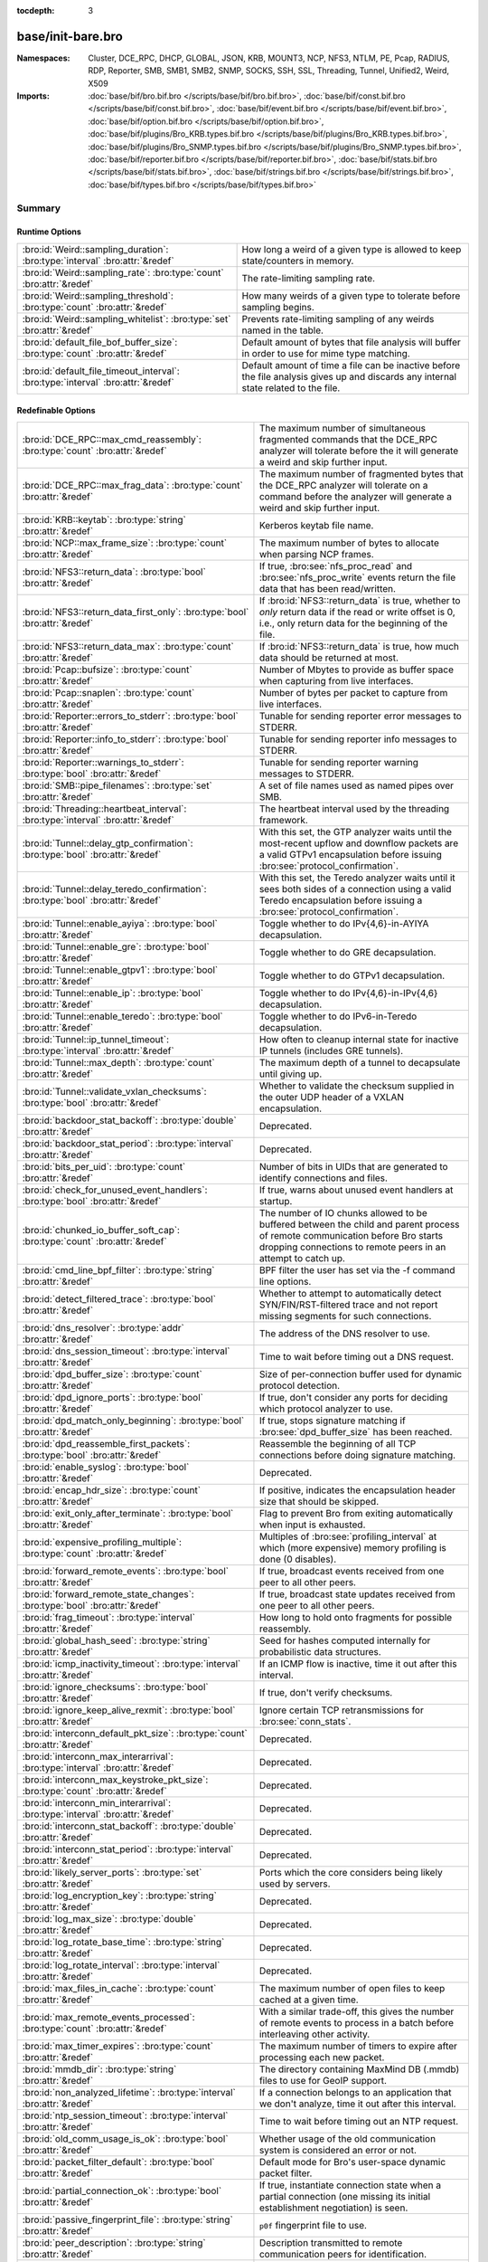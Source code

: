 :tocdepth: 3

base/init-bare.bro
==================
.. bro:namespace:: Cluster
.. bro:namespace:: DCE_RPC
.. bro:namespace:: DHCP
.. bro:namespace:: GLOBAL
.. bro:namespace:: JSON
.. bro:namespace:: KRB
.. bro:namespace:: MOUNT3
.. bro:namespace:: NCP
.. bro:namespace:: NFS3
.. bro:namespace:: NTLM
.. bro:namespace:: PE
.. bro:namespace:: Pcap
.. bro:namespace:: RADIUS
.. bro:namespace:: RDP
.. bro:namespace:: Reporter
.. bro:namespace:: SMB
.. bro:namespace:: SMB1
.. bro:namespace:: SMB2
.. bro:namespace:: SNMP
.. bro:namespace:: SOCKS
.. bro:namespace:: SSH
.. bro:namespace:: SSL
.. bro:namespace:: Threading
.. bro:namespace:: Tunnel
.. bro:namespace:: Unified2
.. bro:namespace:: Weird
.. bro:namespace:: X509


:Namespaces: Cluster, DCE_RPC, DHCP, GLOBAL, JSON, KRB, MOUNT3, NCP, NFS3, NTLM, PE, Pcap, RADIUS, RDP, Reporter, SMB, SMB1, SMB2, SNMP, SOCKS, SSH, SSL, Threading, Tunnel, Unified2, Weird, X509
:Imports: :doc:`base/bif/bro.bif.bro </scripts/base/bif/bro.bif.bro>`, :doc:`base/bif/const.bif.bro </scripts/base/bif/const.bif.bro>`, :doc:`base/bif/event.bif.bro </scripts/base/bif/event.bif.bro>`, :doc:`base/bif/option.bif.bro </scripts/base/bif/option.bif.bro>`, :doc:`base/bif/plugins/Bro_KRB.types.bif.bro </scripts/base/bif/plugins/Bro_KRB.types.bif.bro>`, :doc:`base/bif/plugins/Bro_SNMP.types.bif.bro </scripts/base/bif/plugins/Bro_SNMP.types.bif.bro>`, :doc:`base/bif/reporter.bif.bro </scripts/base/bif/reporter.bif.bro>`, :doc:`base/bif/stats.bif.bro </scripts/base/bif/stats.bif.bro>`, :doc:`base/bif/strings.bif.bro </scripts/base/bif/strings.bif.bro>`, :doc:`base/bif/types.bif.bro </scripts/base/bif/types.bif.bro>`

Summary
~~~~~~~
Runtime Options
###############
================================================================================ ======================================================================
:bro:id:`Weird::sampling_duration`: :bro:type:`interval` :bro:attr:`&redef`      How long a weird of a given type is allowed to keep state/counters in
                                                                                 memory.
:bro:id:`Weird::sampling_rate`: :bro:type:`count` :bro:attr:`&redef`             The rate-limiting sampling rate.
:bro:id:`Weird::sampling_threshold`: :bro:type:`count` :bro:attr:`&redef`        How many weirds of a given type to tolerate before sampling begins.
:bro:id:`Weird::sampling_whitelist`: :bro:type:`set` :bro:attr:`&redef`          Prevents rate-limiting sampling of any weirds named in the table.
:bro:id:`default_file_bof_buffer_size`: :bro:type:`count` :bro:attr:`&redef`     Default amount of bytes that file analysis will buffer in order to use
                                                                                 for mime type matching.
:bro:id:`default_file_timeout_interval`: :bro:type:`interval` :bro:attr:`&redef` Default amount of time a file can be inactive before the file analysis
                                                                                 gives up and discards any internal state related to the file.
================================================================================ ======================================================================

Redefinable Options
###################
======================================================================================= ================================================================================
:bro:id:`DCE_RPC::max_cmd_reassembly`: :bro:type:`count` :bro:attr:`&redef`             The maximum number of simultaneous fragmented commands that
                                                                                        the DCE_RPC analyzer will tolerate before the it will generate
                                                                                        a weird and skip further input.
:bro:id:`DCE_RPC::max_frag_data`: :bro:type:`count` :bro:attr:`&redef`                  The maximum number of fragmented bytes that the DCE_RPC analyzer
                                                                                        will tolerate on a command before the analyzer will generate a weird
                                                                                        and skip further input.
:bro:id:`KRB::keytab`: :bro:type:`string` :bro:attr:`&redef`                            Kerberos keytab file name.
:bro:id:`NCP::max_frame_size`: :bro:type:`count` :bro:attr:`&redef`                     The maximum number of bytes to allocate when parsing NCP frames.
:bro:id:`NFS3::return_data`: :bro:type:`bool` :bro:attr:`&redef`                        If true, :bro:see:`nfs_proc_read` and :bro:see:`nfs_proc_write`
                                                                                        events return the file data that has been read/written.
:bro:id:`NFS3::return_data_first_only`: :bro:type:`bool` :bro:attr:`&redef`             If :bro:id:`NFS3::return_data` is true, whether to *only* return data
                                                                                        if the read or write offset is 0, i.e., only return data for the
                                                                                        beginning of the file.
:bro:id:`NFS3::return_data_max`: :bro:type:`count` :bro:attr:`&redef`                   If :bro:id:`NFS3::return_data` is true, how much data should be
                                                                                        returned at most.
:bro:id:`Pcap::bufsize`: :bro:type:`count` :bro:attr:`&redef`                           Number of Mbytes to provide as buffer space when capturing from live
                                                                                        interfaces.
:bro:id:`Pcap::snaplen`: :bro:type:`count` :bro:attr:`&redef`                           Number of bytes per packet to capture from live interfaces.
:bro:id:`Reporter::errors_to_stderr`: :bro:type:`bool` :bro:attr:`&redef`               Tunable for sending reporter error messages to STDERR.
:bro:id:`Reporter::info_to_stderr`: :bro:type:`bool` :bro:attr:`&redef`                 Tunable for sending reporter info messages to STDERR.
:bro:id:`Reporter::warnings_to_stderr`: :bro:type:`bool` :bro:attr:`&redef`             Tunable for sending reporter warning messages to STDERR.
:bro:id:`SMB::pipe_filenames`: :bro:type:`set` :bro:attr:`&redef`                       A set of file names used as named pipes over SMB.
:bro:id:`Threading::heartbeat_interval`: :bro:type:`interval` :bro:attr:`&redef`        The heartbeat interval used by the threading framework.
:bro:id:`Tunnel::delay_gtp_confirmation`: :bro:type:`bool` :bro:attr:`&redef`           With this set, the GTP analyzer waits until the most-recent upflow
                                                                                        and downflow packets are a valid GTPv1 encapsulation before
                                                                                        issuing :bro:see:`protocol_confirmation`.
:bro:id:`Tunnel::delay_teredo_confirmation`: :bro:type:`bool` :bro:attr:`&redef`        With this set, the Teredo analyzer waits until it sees both sides
                                                                                        of a connection using a valid Teredo encapsulation before issuing
                                                                                        a :bro:see:`protocol_confirmation`.
:bro:id:`Tunnel::enable_ayiya`: :bro:type:`bool` :bro:attr:`&redef`                     Toggle whether to do IPv{4,6}-in-AYIYA decapsulation.
:bro:id:`Tunnel::enable_gre`: :bro:type:`bool` :bro:attr:`&redef`                       Toggle whether to do GRE decapsulation.
:bro:id:`Tunnel::enable_gtpv1`: :bro:type:`bool` :bro:attr:`&redef`                     Toggle whether to do GTPv1 decapsulation.
:bro:id:`Tunnel::enable_ip`: :bro:type:`bool` :bro:attr:`&redef`                        Toggle whether to do IPv{4,6}-in-IPv{4,6} decapsulation.
:bro:id:`Tunnel::enable_teredo`: :bro:type:`bool` :bro:attr:`&redef`                    Toggle whether to do IPv6-in-Teredo decapsulation.
:bro:id:`Tunnel::ip_tunnel_timeout`: :bro:type:`interval` :bro:attr:`&redef`            How often to cleanup internal state for inactive IP tunnels
                                                                                        (includes GRE tunnels).
:bro:id:`Tunnel::max_depth`: :bro:type:`count` :bro:attr:`&redef`                       The maximum depth of a tunnel to decapsulate until giving up.
:bro:id:`Tunnel::validate_vxlan_checksums`: :bro:type:`bool` :bro:attr:`&redef`         Whether to validate the checksum supplied in the outer UDP header
                                                                                        of a VXLAN encapsulation.
:bro:id:`backdoor_stat_backoff`: :bro:type:`double` :bro:attr:`&redef`                  Deprecated.
:bro:id:`backdoor_stat_period`: :bro:type:`interval` :bro:attr:`&redef`                 Deprecated.
:bro:id:`bits_per_uid`: :bro:type:`count` :bro:attr:`&redef`                            Number of bits in UIDs that are generated to identify connections and
                                                                                        files.
:bro:id:`check_for_unused_event_handlers`: :bro:type:`bool` :bro:attr:`&redef`          If true, warns about unused event handlers at startup.
:bro:id:`chunked_io_buffer_soft_cap`: :bro:type:`count` :bro:attr:`&redef`              The number of IO chunks allowed to be buffered between the child
                                                                                        and parent process of remote communication before Bro starts dropping
                                                                                        connections to remote peers in an attempt to catch up.
:bro:id:`cmd_line_bpf_filter`: :bro:type:`string` :bro:attr:`&redef`                    BPF filter the user has set via the -f command line options.
:bro:id:`detect_filtered_trace`: :bro:type:`bool` :bro:attr:`&redef`                    Whether to attempt to automatically detect SYN/FIN/RST-filtered trace
                                                                                        and not report missing segments for such connections.
:bro:id:`dns_resolver`: :bro:type:`addr` :bro:attr:`&redef`                             The address of the DNS resolver to use.
:bro:id:`dns_session_timeout`: :bro:type:`interval` :bro:attr:`&redef`                  Time to wait before timing out a DNS request.
:bro:id:`dpd_buffer_size`: :bro:type:`count` :bro:attr:`&redef`                         Size of per-connection buffer used for dynamic protocol detection.
:bro:id:`dpd_ignore_ports`: :bro:type:`bool` :bro:attr:`&redef`                         If true, don't consider any ports for deciding which protocol analyzer to
                                                                                        use.
:bro:id:`dpd_match_only_beginning`: :bro:type:`bool` :bro:attr:`&redef`                 If true, stops signature matching if :bro:see:`dpd_buffer_size` has been
                                                                                        reached.
:bro:id:`dpd_reassemble_first_packets`: :bro:type:`bool` :bro:attr:`&redef`             Reassemble the beginning of all TCP connections before doing
                                                                                        signature matching.
:bro:id:`enable_syslog`: :bro:type:`bool` :bro:attr:`&redef`                            Deprecated.
:bro:id:`encap_hdr_size`: :bro:type:`count` :bro:attr:`&redef`                          If positive, indicates the encapsulation header size that should
                                                                                        be skipped.
:bro:id:`exit_only_after_terminate`: :bro:type:`bool` :bro:attr:`&redef`                Flag to prevent Bro from exiting automatically when input is exhausted.
:bro:id:`expensive_profiling_multiple`: :bro:type:`count` :bro:attr:`&redef`            Multiples of :bro:see:`profiling_interval` at which (more expensive) memory
                                                                                        profiling is done (0 disables).
:bro:id:`forward_remote_events`: :bro:type:`bool` :bro:attr:`&redef`                    If true, broadcast events received from one peer to all other peers.
:bro:id:`forward_remote_state_changes`: :bro:type:`bool` :bro:attr:`&redef`             If true, broadcast state updates received from one peer to all other peers.
:bro:id:`frag_timeout`: :bro:type:`interval` :bro:attr:`&redef`                         How long to hold onto fragments for possible reassembly.
:bro:id:`global_hash_seed`: :bro:type:`string` :bro:attr:`&redef`                       Seed for hashes computed internally for probabilistic data structures.
:bro:id:`icmp_inactivity_timeout`: :bro:type:`interval` :bro:attr:`&redef`              If an ICMP flow is inactive, time it out after this interval.
:bro:id:`ignore_checksums`: :bro:type:`bool` :bro:attr:`&redef`                         If true, don't verify checksums.
:bro:id:`ignore_keep_alive_rexmit`: :bro:type:`bool` :bro:attr:`&redef`                 Ignore certain TCP retransmissions for :bro:see:`conn_stats`.
:bro:id:`interconn_default_pkt_size`: :bro:type:`count` :bro:attr:`&redef`              Deprecated.
:bro:id:`interconn_max_interarrival`: :bro:type:`interval` :bro:attr:`&redef`           Deprecated.
:bro:id:`interconn_max_keystroke_pkt_size`: :bro:type:`count` :bro:attr:`&redef`        Deprecated.
:bro:id:`interconn_min_interarrival`: :bro:type:`interval` :bro:attr:`&redef`           Deprecated.
:bro:id:`interconn_stat_backoff`: :bro:type:`double` :bro:attr:`&redef`                 Deprecated.
:bro:id:`interconn_stat_period`: :bro:type:`interval` :bro:attr:`&redef`                Deprecated.
:bro:id:`likely_server_ports`: :bro:type:`set` :bro:attr:`&redef`                       Ports which the core considers being likely used by servers.
:bro:id:`log_encryption_key`: :bro:type:`string` :bro:attr:`&redef`                     Deprecated.
:bro:id:`log_max_size`: :bro:type:`double` :bro:attr:`&redef`                           Deprecated.
:bro:id:`log_rotate_base_time`: :bro:type:`string` :bro:attr:`&redef`                   Deprecated.
:bro:id:`log_rotate_interval`: :bro:type:`interval` :bro:attr:`&redef`                  Deprecated.
:bro:id:`max_files_in_cache`: :bro:type:`count` :bro:attr:`&redef`                      The maximum number of open files to keep cached at a given time.
:bro:id:`max_remote_events_processed`: :bro:type:`count` :bro:attr:`&redef`             With a similar trade-off, this gives the number of remote events
                                                                                        to process in a batch before interleaving other activity.
:bro:id:`max_timer_expires`: :bro:type:`count` :bro:attr:`&redef`                       The maximum number of timers to expire after processing each new
                                                                                        packet.
:bro:id:`mmdb_dir`: :bro:type:`string` :bro:attr:`&redef`                               The directory containing MaxMind DB (.mmdb) files to use for GeoIP support.
:bro:id:`non_analyzed_lifetime`: :bro:type:`interval` :bro:attr:`&redef`                If a connection belongs to an application that we don't analyze,
                                                                                        time it out after this interval.
:bro:id:`ntp_session_timeout`: :bro:type:`interval` :bro:attr:`&redef`                  Time to wait before timing out an NTP request.
:bro:id:`old_comm_usage_is_ok`: :bro:type:`bool` :bro:attr:`&redef`                     Whether usage of the old communication system is considered an error or
                                                                                        not.
:bro:id:`packet_filter_default`: :bro:type:`bool` :bro:attr:`&redef`                    Default mode for Bro's user-space dynamic packet filter.
:bro:id:`partial_connection_ok`: :bro:type:`bool` :bro:attr:`&redef`                    If true, instantiate connection state when a partial connection
                                                                                        (one missing its initial establishment negotiation) is seen.
:bro:id:`passive_fingerprint_file`: :bro:type:`string` :bro:attr:`&redef`               ``p0f`` fingerprint file to use.
:bro:id:`peer_description`: :bro:type:`string` :bro:attr:`&redef`                       Description transmitted to remote communication peers for identification.
:bro:id:`pkt_profile_freq`: :bro:type:`double` :bro:attr:`&redef`                       Frequency associated with packet profiling.
:bro:id:`pkt_profile_mode`: :bro:type:`pkt_profile_modes` :bro:attr:`&redef`            Output mode for packet profiling information.
:bro:id:`profiling_interval`: :bro:type:`interval` :bro:attr:`&redef`                   Update interval for profiling (0 disables).
:bro:id:`record_all_packets`: :bro:type:`bool` :bro:attr:`&redef`                       If a trace file is given with ``-w``, dump *all* packets seen by Bro into it.
:bro:id:`remote_check_sync_consistency`: :bro:type:`bool` :bro:attr:`&redef`            Whether for :bro:attr:`&synchronized` state to send the old value as a
                                                                                        consistency check.
:bro:id:`remote_trace_sync_interval`: :bro:type:`interval` :bro:attr:`&redef`           Synchronize trace processing at a regular basis in pseudo-realtime mode.
:bro:id:`remote_trace_sync_peers`: :bro:type:`count` :bro:attr:`&redef`                 Number of peers across which to synchronize trace processing in
                                                                                        pseudo-realtime mode.
:bro:id:`report_gaps_for_partial`: :bro:type:`bool` :bro:attr:`&redef`                  Whether we want :bro:see:`content_gap` for partial
                                                                                        connections.
:bro:id:`rpc_timeout`: :bro:type:`interval` :bro:attr:`&redef`                          Time to wait before timing out an RPC request.
:bro:id:`segment_profiling`: :bro:type:`bool` :bro:attr:`&redef`                        If true, then write segment profiling information (very high volume!)
                                                                                        in addition to profiling statistics.
:bro:id:`sig_max_group_size`: :bro:type:`count` :bro:attr:`&redef`                      Maximum size of regular expression groups for signature matching.
:bro:id:`skip_http_data`: :bro:type:`bool` :bro:attr:`&redef`                           Skip HTTP data for performance considerations.
:bro:id:`ssl_ca_certificate`: :bro:type:`string` :bro:attr:`&redef`                     The CA certificate file to authorize remote Bros/Broccolis.
:bro:id:`ssl_passphrase`: :bro:type:`string` :bro:attr:`&redef`                         The passphrase for our private key.
:bro:id:`ssl_private_key`: :bro:type:`string` :bro:attr:`&redef`                        File containing our private key and our certificate.
:bro:id:`state_dir`: :bro:type:`string` :bro:attr:`&redef`                              Specifies a directory for Bro to store its persistent state.
:bro:id:`state_write_delay`: :bro:type:`interval` :bro:attr:`&redef`                    Length of the delays inserted when storing state incrementally.
:bro:id:`stp_delta`: :bro:type:`interval` :bro:attr:`&redef`                            Internal to the stepping stone detector.
:bro:id:`stp_idle_min`: :bro:type:`interval` :bro:attr:`&redef`                         Internal to the stepping stone detector.
:bro:id:`suppress_local_output`: :bro:type:`bool` :bro:attr:`&redef`                    Deprecated.
:bro:id:`table_expire_delay`: :bro:type:`interval` :bro:attr:`&redef`                   When expiring table entries, wait this amount of time before checking the
                                                                                        next chunk of entries.
:bro:id:`table_expire_interval`: :bro:type:`interval` :bro:attr:`&redef`                Check for expired table entries after this amount of time.
:bro:id:`table_incremental_step`: :bro:type:`count` :bro:attr:`&redef`                  When expiring/serializing table entries, don't work on more than this many
                                                                                        table entries at a time.
:bro:id:`tcp_SYN_ack_ok`: :bro:type:`bool` :bro:attr:`&redef`                           If true, instantiate connection state when a SYN/ACK is seen but not the
                                                                                        initial SYN (even if :bro:see:`partial_connection_ok` is false).
:bro:id:`tcp_SYN_timeout`: :bro:type:`interval` :bro:attr:`&redef`                      Check up on the result of an initial SYN after this much time.
:bro:id:`tcp_attempt_delay`: :bro:type:`interval` :bro:attr:`&redef`                    Wait this long upon seeing an initial SYN before timing out the
                                                                                        connection attempt.
:bro:id:`tcp_close_delay`: :bro:type:`interval` :bro:attr:`&redef`                      Upon seeing a normal connection close, flush state after this much time.
:bro:id:`tcp_connection_linger`: :bro:type:`interval` :bro:attr:`&redef`                When checking a closed connection for further activity, consider it
                                                                                        inactive if there hasn't been any for this long.
:bro:id:`tcp_content_deliver_all_orig`: :bro:type:`bool` :bro:attr:`&redef`             If true, all TCP originator-side traffic is reported via
                                                                                        :bro:see:`tcp_contents`.
:bro:id:`tcp_content_deliver_all_resp`: :bro:type:`bool` :bro:attr:`&redef`             If true, all TCP responder-side traffic is reported via
                                                                                        :bro:see:`tcp_contents`.
:bro:id:`tcp_content_delivery_ports_orig`: :bro:type:`table` :bro:attr:`&redef`         Defines destination TCP ports for which the contents of the originator stream
                                                                                        should be delivered via :bro:see:`tcp_contents`.
:bro:id:`tcp_content_delivery_ports_resp`: :bro:type:`table` :bro:attr:`&redef`         Defines destination TCP ports for which the contents of the responder stream
                                                                                        should be delivered via :bro:see:`tcp_contents`.
:bro:id:`tcp_excessive_data_without_further_acks`: :bro:type:`count` :bro:attr:`&redef` If we've seen this much data without any of it being acked, we give up
                                                                                        on that connection to avoid memory exhaustion due to buffering all that
                                                                                        stuff.
:bro:id:`tcp_inactivity_timeout`: :bro:type:`interval` :bro:attr:`&redef`               If a TCP connection is inactive, time it out after this interval.
:bro:id:`tcp_match_undelivered`: :bro:type:`bool` :bro:attr:`&redef`                    If true, pass any undelivered to the signature engine before flushing the state.
:bro:id:`tcp_max_above_hole_without_any_acks`: :bro:type:`count` :bro:attr:`&redef`     If we're not seeing our peer's ACKs, the maximum volume of data above a
                                                                                        sequence hole that we'll tolerate before assuming that there's been a packet
                                                                                        drop and we should give up on tracking a connection.
:bro:id:`tcp_max_initial_window`: :bro:type:`count` :bro:attr:`&redef`                  Maximum amount of data that might plausibly be sent in an initial flight
                                                                                        (prior to receiving any acks).
:bro:id:`tcp_max_old_segments`: :bro:type:`count` :bro:attr:`&redef`                    Number of TCP segments to buffer beyond what's been acknowledged already
                                                                                        to detect retransmission inconsistencies.
:bro:id:`tcp_partial_close_delay`: :bro:type:`interval` :bro:attr:`&redef`              Generate a :bro:id:`connection_partial_close` event this much time after one
                                                                                        half of a partial connection closes, assuming there has been no subsequent
                                                                                        activity.
:bro:id:`tcp_reassembler_ports_orig`: :bro:type:`set` :bro:attr:`&redef`                For services without a handler, these sets define originator-side ports
                                                                                        that still trigger reassembly.
:bro:id:`tcp_reassembler_ports_resp`: :bro:type:`set` :bro:attr:`&redef`                For services without a handler, these sets define responder-side ports
                                                                                        that still trigger reassembly.
:bro:id:`tcp_reset_delay`: :bro:type:`interval` :bro:attr:`&redef`                      Upon seeing a RST, flush state after this much time.
:bro:id:`tcp_session_timer`: :bro:type:`interval` :bro:attr:`&redef`                    After a connection has closed, wait this long for further activity
                                                                                        before checking whether to time out its state.
:bro:id:`tcp_storm_interarrival_thresh`: :bro:type:`interval` :bro:attr:`&redef`        FINs/RSTs must come with this much time or less between them to be
                                                                                        considered a "storm".
:bro:id:`tcp_storm_thresh`: :bro:type:`count` :bro:attr:`&redef`                        Number of FINs/RSTs in a row that constitute a "storm".
:bro:id:`time_machine_profiling`: :bro:type:`bool` :bro:attr:`&redef`                   If true, output profiling for Time-Machine queries.
:bro:id:`timer_mgr_inactivity_timeout`: :bro:type:`interval` :bro:attr:`&redef`         Per-incident timer managers are drained after this amount of inactivity.
:bro:id:`truncate_http_URI`: :bro:type:`int` :bro:attr:`&redef`                         Maximum length of HTTP URIs passed to events.
:bro:id:`udp_content_deliver_all_orig`: :bro:type:`bool` :bro:attr:`&redef`             If true, all UDP originator-side traffic is reported via
                                                                                        :bro:see:`udp_contents`.
:bro:id:`udp_content_deliver_all_resp`: :bro:type:`bool` :bro:attr:`&redef`             If true, all UDP responder-side traffic is reported via
                                                                                        :bro:see:`udp_contents`.
:bro:id:`udp_content_delivery_ports_orig`: :bro:type:`table` :bro:attr:`&redef`         Defines UDP destination ports for which the contents of the originator stream
                                                                                        should be delivered via :bro:see:`udp_contents`.
:bro:id:`udp_content_delivery_ports_resp`: :bro:type:`table` :bro:attr:`&redef`         Defines UDP destination ports for which the contents of the responder stream
                                                                                        should be delivered via :bro:see:`udp_contents`.
:bro:id:`udp_inactivity_timeout`: :bro:type:`interval` :bro:attr:`&redef`               If a UDP flow is inactive, time it out after this interval.
:bro:id:`use_conn_size_analyzer`: :bro:type:`bool` :bro:attr:`&redef`                   Whether to use the ``ConnSize`` analyzer to count the number of packets and
                                                                                        IP-level bytes transferred by each endpoint.
:bro:id:`watchdog_interval`: :bro:type:`interval` :bro:attr:`&redef`                    Bro's watchdog interval.
======================================================================================= ================================================================================

Constants
#########
========================================================= =======================================================================
:bro:id:`CONTENTS_BOTH`: :bro:type:`count`                Record both originator and responder contents.
:bro:id:`CONTENTS_NONE`: :bro:type:`count`                Turn off recording of contents.
:bro:id:`CONTENTS_ORIG`: :bro:type:`count`                Record originator contents.
:bro:id:`CONTENTS_RESP`: :bro:type:`count`                Record responder contents.
:bro:id:`DNS_ADDL`: :bro:type:`count`                     An additional record.
:bro:id:`DNS_ANS`: :bro:type:`count`                      An answer record.
:bro:id:`DNS_AUTH`: :bro:type:`count`                     An authoritative record.
:bro:id:`DNS_QUERY`: :bro:type:`count`                    A query.
:bro:id:`ENDIAN_BIG`: :bro:type:`count`                   Big endian.
:bro:id:`ENDIAN_CONFUSED`: :bro:type:`count`              Tried to determine endian, but failed.
:bro:id:`ENDIAN_LITTLE`: :bro:type:`count`                Little endian.
:bro:id:`ENDIAN_UNKNOWN`: :bro:type:`count`               Endian not yet determined.
:bro:id:`ICMP_UNREACH_ADMIN_PROHIB`: :bro:type:`count`    Administratively prohibited.
:bro:id:`ICMP_UNREACH_HOST`: :bro:type:`count`            Host unreachable.
:bro:id:`ICMP_UNREACH_NEEDFRAG`: :bro:type:`count`        Fragment needed.
:bro:id:`ICMP_UNREACH_NET`: :bro:type:`count`             Network unreachable.
:bro:id:`ICMP_UNREACH_PORT`: :bro:type:`count`            Port unreachable.
:bro:id:`ICMP_UNREACH_PROTOCOL`: :bro:type:`count`        Protocol unreachable.
:bro:id:`IPPROTO_AH`: :bro:type:`count`                   IPv6 authentication header.
:bro:id:`IPPROTO_DSTOPTS`: :bro:type:`count`              IPv6 destination options header.
:bro:id:`IPPROTO_ESP`: :bro:type:`count`                  IPv6 encapsulating security payload header.
:bro:id:`IPPROTO_FRAGMENT`: :bro:type:`count`             IPv6 fragment header.
:bro:id:`IPPROTO_HOPOPTS`: :bro:type:`count`              IPv6 hop-by-hop-options header.
:bro:id:`IPPROTO_ICMP`: :bro:type:`count`                 Control message protocol.
:bro:id:`IPPROTO_ICMPV6`: :bro:type:`count`               ICMP for IPv6.
:bro:id:`IPPROTO_IGMP`: :bro:type:`count`                 Group management protocol.
:bro:id:`IPPROTO_IP`: :bro:type:`count`                   Dummy for IP.
:bro:id:`IPPROTO_IPIP`: :bro:type:`count`                 IP encapsulation in IP.
:bro:id:`IPPROTO_IPV6`: :bro:type:`count`                 IPv6 header.
:bro:id:`IPPROTO_MOBILITY`: :bro:type:`count`             IPv6 mobility header.
:bro:id:`IPPROTO_NONE`: :bro:type:`count`                 IPv6 no next header.
:bro:id:`IPPROTO_RAW`: :bro:type:`count`                  Raw IP packet.
:bro:id:`IPPROTO_ROUTING`: :bro:type:`count`              IPv6 routing header.
:bro:id:`IPPROTO_TCP`: :bro:type:`count`                  TCP.
:bro:id:`IPPROTO_UDP`: :bro:type:`count`                  User datagram protocol.
:bro:id:`LOGIN_STATE_AUTHENTICATE`: :bro:type:`count`     
:bro:id:`LOGIN_STATE_CONFUSED`: :bro:type:`count`         
:bro:id:`LOGIN_STATE_LOGGED_IN`: :bro:type:`count`        
:bro:id:`LOGIN_STATE_SKIP`: :bro:type:`count`             
:bro:id:`PEER_ID_NONE`: :bro:type:`count`                 Place-holder constant indicating "no peer".
:bro:id:`REMOTE_LOG_ERROR`: :bro:type:`count`             Deprecated.
:bro:id:`REMOTE_LOG_INFO`: :bro:type:`count`              Deprecated.
:bro:id:`REMOTE_SRC_CHILD`: :bro:type:`count`             Message from the child process.
:bro:id:`REMOTE_SRC_PARENT`: :bro:type:`count`            Message from the parent process.
:bro:id:`REMOTE_SRC_SCRIPT`: :bro:type:`count`            Message from a policy script.
:bro:id:`RPC_status`: :bro:type:`table`                   Mapping of numerical RPC status codes to readable messages.
:bro:id:`SNMP::OBJ_COUNTER32_TAG`: :bro:type:`count`      Unsigned 32-bit integer.
:bro:id:`SNMP::OBJ_COUNTER64_TAG`: :bro:type:`count`      Unsigned 64-bit integer.
:bro:id:`SNMP::OBJ_ENDOFMIBVIEW_TAG`: :bro:type:`count`   A NULL value.
:bro:id:`SNMP::OBJ_INTEGER_TAG`: :bro:type:`count`        Signed 64-bit integer.
:bro:id:`SNMP::OBJ_IPADDRESS_TAG`: :bro:type:`count`      An IP address.
:bro:id:`SNMP::OBJ_NOSUCHINSTANCE_TAG`: :bro:type:`count` A NULL value.
:bro:id:`SNMP::OBJ_NOSUCHOBJECT_TAG`: :bro:type:`count`   A NULL value.
:bro:id:`SNMP::OBJ_OCTETSTRING_TAG`: :bro:type:`count`    An octet string.
:bro:id:`SNMP::OBJ_OID_TAG`: :bro:type:`count`            An Object Identifier.
:bro:id:`SNMP::OBJ_OPAQUE_TAG`: :bro:type:`count`         An octet string.
:bro:id:`SNMP::OBJ_TIMETICKS_TAG`: :bro:type:`count`      Unsigned 32-bit integer.
:bro:id:`SNMP::OBJ_UNSIGNED32_TAG`: :bro:type:`count`     Unsigned 32-bit integer.
:bro:id:`SNMP::OBJ_UNSPECIFIED_TAG`: :bro:type:`count`    A NULL value.
:bro:id:`TCP_CLOSED`: :bro:type:`count`                   Endpoint has closed connection.
:bro:id:`TCP_ESTABLISHED`: :bro:type:`count`              Endpoint has finished initial handshake regularly.
:bro:id:`TCP_INACTIVE`: :bro:type:`count`                 Endpoint is still inactive.
:bro:id:`TCP_PARTIAL`: :bro:type:`count`                  Endpoint has sent data but no initial SYN.
:bro:id:`TCP_RESET`: :bro:type:`count`                    Endpoint has sent RST.
:bro:id:`TCP_SYN_ACK_SENT`: :bro:type:`count`             Endpoint has sent SYN/ACK.
:bro:id:`TCP_SYN_SENT`: :bro:type:`count`                 Endpoint has sent SYN.
:bro:id:`TH_ACK`: :bro:type:`count`                       ACK.
:bro:id:`TH_FIN`: :bro:type:`count`                       FIN.
:bro:id:`TH_FLAGS`: :bro:type:`count`                     Mask combining all flags.
:bro:id:`TH_PUSH`: :bro:type:`count`                      PUSH.
:bro:id:`TH_RST`: :bro:type:`count`                       RST.
:bro:id:`TH_SYN`: :bro:type:`count`                       SYN.
:bro:id:`TH_URG`: :bro:type:`count`                       URG.
:bro:id:`Tunnel::vxlan_ports`: :bro:type:`set`            The set of UDP ports used for VXLAN traffic.
:bro:id:`UDP_ACTIVE`: :bro:type:`count`                   Endpoint has sent something.
:bro:id:`UDP_INACTIVE`: :bro:type:`count`                 Endpoint is still inactive.
:bro:id:`trace_output_file`: :bro:type:`string`           Holds the filename of the trace file given with ``-w`` (empty if none).
========================================================= =======================================================================

State Variables
###############
====================================================================================================================== ============================================================================
:bro:id:`capture_filters`: :bro:type:`table` :bro:attr:`&redef`                                                        Set of BPF capture filters to use for capturing, indexed by a user-definable
                                                                                                                       ID (which must be unique).
:bro:id:`direct_login_prompts`: :bro:type:`set` :bro:attr:`&redef`                                                     TODO.
:bro:id:`discarder_maxlen`: :bro:type:`count` :bro:attr:`&redef`                                                       Maximum length of payload passed to discarder functions.
:bro:id:`dns_max_queries`: :bro:type:`count` :bro:attr:`&redef`                                                        If a DNS request includes more than this many queries, assume it's non-DNS
                                                                                                                       traffic and do not process it.
:bro:id:`dns_skip_addl`: :bro:type:`set` :bro:attr:`&redef`                                                            For DNS servers in these sets, omit processing the ADDL records they include
                                                                                                                       in their replies.
:bro:id:`dns_skip_all_addl`: :bro:type:`bool` :bro:attr:`&redef`                                                       If true, all DNS ADDL records are skipped.
:bro:id:`dns_skip_all_auth`: :bro:type:`bool` :bro:attr:`&redef`                                                       If true, all DNS AUTH records are skipped.
:bro:id:`dns_skip_auth`: :bro:type:`set` :bro:attr:`&redef`                                                            For DNS servers in these sets, omit processing the AUTH records they include
                                                                                                                       in their replies.
:bro:id:`done_with_network`: :bro:type:`bool`                                                                          
:bro:id:`generate_OS_version_event`: :bro:type:`set` :bro:attr:`&redef`                                                Defines for which subnets we should do passive fingerprinting.
:bro:id:`http_entity_data_delivery_size`: :bro:type:`count` :bro:attr:`&redef`                                         Maximum number of HTTP entity data delivered to events.
:bro:id:`interfaces`: :bro:type:`string` :bro:attr:`&add_func` = :bro:see:`add_interface` :bro:attr:`&redef`           Network interfaces to listen on.
:bro:id:`irc_servers`: :bro:type:`set` :bro:attr:`&redef`                                                              Deprecated.
:bro:id:`load_sample_freq`: :bro:type:`count` :bro:attr:`&redef`                                                       Rate at which to generate :bro:see:`load_sample` events.
:bro:id:`login_failure_msgs`: :bro:type:`set` :bro:attr:`&redef`                                                       TODO.
:bro:id:`login_non_failure_msgs`: :bro:type:`set` :bro:attr:`&redef`                                                   TODO.
:bro:id:`login_prompts`: :bro:type:`set` :bro:attr:`&redef`                                                            TODO.
:bro:id:`login_success_msgs`: :bro:type:`set` :bro:attr:`&redef`                                                       TODO.
:bro:id:`login_timeouts`: :bro:type:`set` :bro:attr:`&redef`                                                           TODO.
:bro:id:`mime_segment_length`: :bro:type:`count` :bro:attr:`&redef`                                                    The length of MIME data segments delivered to handlers of
                                                                                                                       :bro:see:`mime_segment_data`.
:bro:id:`mime_segment_overlap_length`: :bro:type:`count` :bro:attr:`&redef`                                            The number of bytes of overlap between successive segments passed to
                                                                                                                       :bro:see:`mime_segment_data`.
:bro:id:`pkt_profile_file`: :bro:type:`file` :bro:attr:`&redef`                                                        File where packet profiles are logged.
:bro:id:`profiling_file`: :bro:type:`file` :bro:attr:`&redef`                                                          Write profiling info into this file in regular intervals.
:bro:id:`restrict_filters`: :bro:type:`table` :bro:attr:`&redef`                                                       Set of BPF filters to restrict capturing, indexed by a user-definable ID
                                                                                                                       (which must be unique).
:bro:id:`secondary_filters`: :bro:type:`table` :bro:attr:`&redef`                                                      Definition of "secondary filters".
:bro:id:`signature_files`: :bro:type:`string` :bro:attr:`&add_func` = :bro:see:`add_signature_file` :bro:attr:`&redef` Signature files to read.
:bro:id:`skip_authentication`: :bro:type:`set` :bro:attr:`&redef`                                                      TODO.
:bro:id:`stp_skip_src`: :bro:type:`set` :bro:attr:`&redef`                                                             Internal to the stepping stone detector.
====================================================================================================================== ============================================================================

Types
#####
========================================================================== ==============================================================================================
:bro:type:`BrokerStats`: :bro:type:`record`                                Statistics about Broker communication.
:bro:type:`Cluster::Pool`: :bro:type:`record`                              A pool used for distributing data/work among a set of cluster nodes.
:bro:type:`ConnStats`: :bro:type:`record`                                  
:bro:type:`DHCP::Addrs`: :bro:type:`vector`                                A list of addresses offered by a DHCP server.
:bro:type:`DHCP::ClientFQDN`: :bro:type:`record`                           DHCP Client FQDN Option information (Option 81)
:bro:type:`DHCP::ClientID`: :bro:type:`record`                             DHCP Client Identifier (Option 61)
                                                                           ..
:bro:type:`DHCP::Msg`: :bro:type:`record`                                  A DHCP message.
:bro:type:`DHCP::Options`: :bro:type:`record`                              
:bro:type:`DHCP::SubOpt`: :bro:type:`record`                               DHCP Relay Agent Information Option (Option 82)
                                                                           ..
:bro:type:`DHCP::SubOpts`: :bro:type:`vector`                              
:bro:type:`DNSStats`: :bro:type:`record`                                   Statistics related to Bro's active use of DNS.
:bro:type:`EncapsulatingConnVector`: :bro:type:`vector`                    A type alias for a vector of encapsulating "connections", i.e.
:bro:type:`EventStats`: :bro:type:`record`                                 
:bro:type:`FileAnalysisStats`: :bro:type:`record`                          Statistics of file analysis.
:bro:type:`GapStats`: :bro:type:`record`                                   Statistics about number of gaps in TCP connections.
:bro:type:`IPAddrAnonymization`: :bro:type:`enum`                          Deprecated.
:bro:type:`IPAddrAnonymizationClass`: :bro:type:`enum`                     Deprecated.
:bro:type:`JSON::TimestampFormat`: :bro:type:`enum`                        
:bro:type:`KRB::AP_Options`: :bro:type:`record`                            AP Options.
:bro:type:`KRB::Error_Msg`: :bro:type:`record`                             The data from the ERROR_MSG message.
:bro:type:`KRB::Host_Address`: :bro:type:`record`                          A Kerberos host address See :rfc:`4120`.
:bro:type:`KRB::Host_Address_Vector`: :bro:type:`vector`                   
:bro:type:`KRB::KDC_Options`: :bro:type:`record`                           KDC Options.
:bro:type:`KRB::KDC_Request`: :bro:type:`record`                           The data from the AS_REQ and TGS_REQ messages.
:bro:type:`KRB::KDC_Response`: :bro:type:`record`                          The data from the AS_REQ and TGS_REQ messages.
:bro:type:`KRB::SAFE_Msg`: :bro:type:`record`                              The data from the SAFE message.
:bro:type:`KRB::Ticket`: :bro:type:`record`                                A Kerberos ticket.
:bro:type:`KRB::Ticket_Vector`: :bro:type:`vector`                         
:bro:type:`KRB::Type_Value`: :bro:type:`record`                            Used in a few places in the Kerberos analyzer for elements
                                                                           that have a type and a string value.
:bro:type:`KRB::Type_Value_Vector`: :bro:type:`vector`                     
:bro:type:`MOUNT3::dirmntargs_t`: :bro:type:`record`                       MOUNT *mnt* arguments.
:bro:type:`MOUNT3::info_t`: :bro:type:`record`                             Record summarizing the general results and status of MOUNT3
                                                                           request/reply pairs.
:bro:type:`MOUNT3::mnt_reply_t`: :bro:type:`record`                        MOUNT lookup reply.
:bro:type:`MatcherStats`: :bro:type:`record`                               Statistics of all regular expression matchers.
:bro:type:`ModbusCoils`: :bro:type:`vector`                                A vector of boolean values that indicate the setting
                                                                           for a range of modbus coils.
:bro:type:`ModbusHeaders`: :bro:type:`record`                              
:bro:type:`ModbusRegisters`: :bro:type:`vector`                            A vector of count values that represent 16bit modbus 
                                                                           register values.
:bro:type:`NFS3::delobj_reply_t`: :bro:type:`record`                       NFS reply for *remove*, *rmdir*.
:bro:type:`NFS3::direntry_t`: :bro:type:`record`                           NFS *direntry*.
:bro:type:`NFS3::direntry_vec_t`: :bro:type:`vector`                       Vector of NFS *direntry*.
:bro:type:`NFS3::diropargs_t`: :bro:type:`record`                          NFS *readdir* arguments.
:bro:type:`NFS3::fattr_t`: :bro:type:`record`                              NFS file attributes.
:bro:type:`NFS3::fsstat_t`: :bro:type:`record`                             NFS *fsstat*.
:bro:type:`NFS3::info_t`: :bro:type:`record`                               Record summarizing the general results and status of NFSv3
                                                                           request/reply pairs.
:bro:type:`NFS3::link_reply_t`: :bro:type:`record`                         NFS *link* reply.
:bro:type:`NFS3::linkargs_t`: :bro:type:`record`                           NFS *link* arguments.
:bro:type:`NFS3::lookup_reply_t`: :bro:type:`record`                       NFS lookup reply.
:bro:type:`NFS3::newobj_reply_t`: :bro:type:`record`                       NFS reply for *create*, *mkdir*, and *symlink*.
:bro:type:`NFS3::read_reply_t`: :bro:type:`record`                         NFS *read* reply.
:bro:type:`NFS3::readargs_t`: :bro:type:`record`                           NFS *read* arguments.
:bro:type:`NFS3::readdir_reply_t`: :bro:type:`record`                      NFS *readdir* reply.
:bro:type:`NFS3::readdirargs_t`: :bro:type:`record`                        NFS *readdir* arguments.
:bro:type:`NFS3::readlink_reply_t`: :bro:type:`record`                     NFS *readline* reply.
:bro:type:`NFS3::renameobj_reply_t`: :bro:type:`record`                    NFS reply for *rename*.
:bro:type:`NFS3::renameopargs_t`: :bro:type:`record`                       NFS *rename* arguments.
:bro:type:`NFS3::sattr_reply_t`: :bro:type:`record`                        NFS *sattr* reply.
:bro:type:`NFS3::sattr_t`: :bro:type:`record`                              NFS file attributes.
:bro:type:`NFS3::sattrargs_t`: :bro:type:`record`                          NFS *sattr* arguments.
:bro:type:`NFS3::symlinkargs_t`: :bro:type:`record`                        NFS *symlink* arguments.
:bro:type:`NFS3::symlinkdata_t`: :bro:type:`record`                        NFS symlinkdata attributes.
:bro:type:`NFS3::wcc_attr_t`: :bro:type:`record`                           NFS *wcc* attributes.
:bro:type:`NFS3::write_reply_t`: :bro:type:`record`                        NFS *write* reply.
:bro:type:`NFS3::writeargs_t`: :bro:type:`record`                          NFS *write* arguments.
:bro:type:`NTLM::AVs`: :bro:type:`record`                                  
:bro:type:`NTLM::Authenticate`: :bro:type:`record`                         
:bro:type:`NTLM::Challenge`: :bro:type:`record`                            
:bro:type:`NTLM::Negotiate`: :bro:type:`record`                            
:bro:type:`NTLM::NegotiateFlags`: :bro:type:`record`                       
:bro:type:`NTLM::Version`: :bro:type:`record`                              
:bro:type:`NetStats`: :bro:type:`record`                                   Packet capture statistics.
:bro:type:`OS_version`: :bro:type:`record`                                 Passive fingerprinting match.
:bro:type:`OS_version_inference`: :bro:type:`enum`                         Quality of passive fingerprinting matches.
:bro:type:`PE::DOSHeader`: :bro:type:`record`                              
:bro:type:`PE::FileHeader`: :bro:type:`record`                             
:bro:type:`PE::OptionalHeader`: :bro:type:`record`                         
:bro:type:`PE::SectionHeader`: :bro:type:`record`                          Record for Portable Executable (PE) section headers.
:bro:type:`PcapFilterID`: :bro:type:`enum`                                 Enum type identifying dynamic BPF filters.
:bro:type:`ProcStats`: :bro:type:`record`                                  Statistics about Bro's process.
:bro:type:`RADIUS::AttributeList`: :bro:type:`vector`                      
:bro:type:`RADIUS::Attributes`: :bro:type:`table`                          
:bro:type:`RADIUS::Message`: :bro:type:`record`                            
:bro:type:`RDP::ClientCoreData`: :bro:type:`record`                        
:bro:type:`RDP::EarlyCapabilityFlags`: :bro:type:`record`                  
:bro:type:`ReassemblerStats`: :bro:type:`record`                           Holds statistics for all types of reassembly.
:bro:type:`ReporterStats`: :bro:type:`record`                              Statistics about reporter messages and weirds.
:bro:type:`SMB1::Find_First2_Request_Args`: :bro:type:`record`             
:bro:type:`SMB1::Find_First2_Response_Args`: :bro:type:`record`            
:bro:type:`SMB1::Header`: :bro:type:`record`                               An SMB1 header.
:bro:type:`SMB1::NegotiateCapabilities`: :bro:type:`record`                
:bro:type:`SMB1::NegotiateRawMode`: :bro:type:`record`                     
:bro:type:`SMB1::NegotiateResponse`: :bro:type:`record`                    
:bro:type:`SMB1::NegotiateResponseCore`: :bro:type:`record`                
:bro:type:`SMB1::NegotiateResponseLANMAN`: :bro:type:`record`              
:bro:type:`SMB1::NegotiateResponseNTLM`: :bro:type:`record`                
:bro:type:`SMB1::NegotiateResponseSecurity`: :bro:type:`record`            
:bro:type:`SMB1::SessionSetupAndXCapabilities`: :bro:type:`record`         
:bro:type:`SMB1::SessionSetupAndXRequest`: :bro:type:`record`              
:bro:type:`SMB1::SessionSetupAndXResponse`: :bro:type:`record`             
:bro:type:`SMB1::Trans2_Args`: :bro:type:`record`                          
:bro:type:`SMB1::Trans2_Sec_Args`: :bro:type:`record`                      
:bro:type:`SMB1::Trans_Sec_Args`: :bro:type:`record`                       
:bro:type:`SMB2::CloseResponse`: :bro:type:`record`                        The response to an SMB2 *close* request, which is used by the client to close an instance
                                                                           of a file that was opened previously.
:bro:type:`SMB2::CreateRequest`: :bro:type:`record`                        The request sent by the client to request either creation of or access to a file.
:bro:type:`SMB2::CreateResponse`: :bro:type:`record`                       The response to an SMB2 *create_request* request, which is sent by the client to request
                                                                           either creation of or access to a file.
:bro:type:`SMB2::FileAttrs`: :bro:type:`record`                            A series of boolean flags describing basic and extended file attributes for SMB2.
:bro:type:`SMB2::GUID`: :bro:type:`record`                                 An SMB2 globally unique identifier which identifies a file.
:bro:type:`SMB2::Header`: :bro:type:`record`                               An SMB2 header.
:bro:type:`SMB2::NegotiateResponse`: :bro:type:`record`                    The response to an SMB2 *negotiate* request, which is used by tghe client to notify the server
                                                                           what dialects of the SMB2 protocol the client understands.
:bro:type:`SMB2::SessionSetupFlags`: :bro:type:`record`                    A flags field that indicates additional information about the session that's sent in the
                                                                           *session_setup* response.
:bro:type:`SMB2::SessionSetupRequest`: :bro:type:`record`                  The request sent by the client to request a new authenticated session
                                                                           within a new or existing SMB 2 Protocol transport connection to the server.
:bro:type:`SMB2::SessionSetupResponse`: :bro:type:`record`                 The response to an SMB2 *session_setup* request, which is sent by the client to request a
                                                                           new authenticated session within a new or existing SMB 2 Protocol transport connection
                                                                           to the server.
:bro:type:`SMB2::TreeConnectResponse`: :bro:type:`record`                  The response to an SMB2 *tree_connect* request, which is sent by the client to request
                                                                           access to a particular share on the server.
:bro:type:`SMB::MACTimes`: :bro:type:`record` :bro:attr:`&log`             MAC times for a file.
:bro:type:`SNMP::Binding`: :bro:type:`record`                              The ``VarBind`` data structure from either :rfc:`1157` or
                                                                           :rfc:`3416`, which maps an Object Identifier to a value.
:bro:type:`SNMP::Bindings`: :bro:type:`vector`                             A ``VarBindList`` data structure from either :rfc:`1157` or :rfc:`3416`.
:bro:type:`SNMP::BulkPDU`: :bro:type:`record`                              A ``BulkPDU`` data structure from :rfc:`3416`.
:bro:type:`SNMP::Header`: :bro:type:`record`                               A generic SNMP header data structure that may include data from
                                                                           any version of SNMP.
:bro:type:`SNMP::HeaderV1`: :bro:type:`record`                             The top-level message data structure of an SNMPv1 datagram, not
                                                                           including the PDU data.
:bro:type:`SNMP::HeaderV2`: :bro:type:`record`                             The top-level message data structure of an SNMPv2 datagram, not
                                                                           including the PDU data.
:bro:type:`SNMP::HeaderV3`: :bro:type:`record`                             The top-level message data structure of an SNMPv3 datagram, not
                                                                           including the PDU data.
:bro:type:`SNMP::ObjectValue`: :bro:type:`record`                          A generic SNMP object value, that may include any of the
                                                                           valid ``ObjectSyntax`` values from :rfc:`1155` or :rfc:`3416`.
:bro:type:`SNMP::PDU`: :bro:type:`record`                                  A ``PDU`` data structure from either :rfc:`1157` or :rfc:`3416`.
:bro:type:`SNMP::ScopedPDU_Context`: :bro:type:`record`                    The ``ScopedPduData`` data structure of an SNMPv3 datagram, not
                                                                           including the PDU data (i.e.
:bro:type:`SNMP::TrapPDU`: :bro:type:`record`                              A ``Trap-PDU`` data structure from :rfc:`1157`.
:bro:type:`SOCKS::Address`: :bro:type:`record` :bro:attr:`&log`            This record is for a SOCKS client or server to provide either a
                                                                           name or an address to represent a desired or established connection.
:bro:type:`SSH::Algorithm_Prefs`: :bro:type:`record`                       The client and server each have some preferences for the algorithms used
                                                                           in each direction.
:bro:type:`SSH::Capabilities`: :bro:type:`record`                          This record lists the preferences of an SSH endpoint for
                                                                           algorithm selection.
:bro:type:`SSL::SignatureAndHashAlgorithm`: :bro:type:`record`             
:bro:type:`SYN_packet`: :bro:type:`record`                                 Fields of a SYN packet.
:bro:type:`ThreadStats`: :bro:type:`record`                                Statistics about threads.
:bro:type:`TimerStats`: :bro:type:`record`                                 Statistics of timers.
:bro:type:`Tunnel::EncapsulatingConn`: :bro:type:`record` :bro:attr:`&log` Records the identity of an encapsulating parent of a tunneled connection.
:bro:type:`Unified2::IDSEvent`: :bro:type:`record`                         
:bro:type:`Unified2::Packet`: :bro:type:`record`                           
:bro:type:`X509::BasicConstraints`: :bro:type:`record` :bro:attr:`&log`    
:bro:type:`X509::Certificate`: :bro:type:`record`                          
:bro:type:`X509::Extension`: :bro:type:`record`                            
:bro:type:`X509::Result`: :bro:type:`record`                               Result of an X509 certificate chain verification
:bro:type:`X509::SubjectAlternativeName`: :bro:type:`record`               
:bro:type:`addr_set`: :bro:type:`set`                                      A set of addresses.
:bro:type:`addr_vec`: :bro:type:`vector`                                   A vector of addresses.
:bro:type:`any_vec`: :bro:type:`vector`                                    A vector of any, used by some builtin functions to store a list of varying
                                                                           types.
:bro:type:`backdoor_endp_stats`: :bro:type:`record`                        Deprecated.
:bro:type:`bittorrent_benc_dir`: :bro:type:`table`                         A table of BitTorrent "benc" values.
:bro:type:`bittorrent_benc_value`: :bro:type:`record`                      BitTorrent "benc" value.
:bro:type:`bittorrent_peer`: :bro:type:`record`                            A BitTorrent peer.
:bro:type:`bittorrent_peer_set`: :bro:type:`set`                           A set of BitTorrent peers.
:bro:type:`bt_tracker_headers`: :bro:type:`table`                          Header table type used by BitTorrent analyzer.
:bro:type:`call_argument`: :bro:type:`record`                              Meta-information about a parameter to a function/event.
:bro:type:`call_argument_vector`: :bro:type:`vector`                       Vector type used to capture parameters of a function/event call.
:bro:type:`conn_id`: :bro:type:`record` :bro:attr:`&log`                   A connection's identifying 4-tuple of endpoints and ports.
:bro:type:`connection`: :bro:type:`record`                                 A connection.
:bro:type:`count_set`: :bro:type:`set`                                     A set of counts.
:bro:type:`dns_answer`: :bro:type:`record`                                 The general part of a DNS reply.
:bro:type:`dns_dnskey_rr`: :bro:type:`record`                              A DNSSEC DNSKEY record.
:bro:type:`dns_ds_rr`: :bro:type:`record`                                  A DNSSEC DS record.
:bro:type:`dns_edns_additional`: :bro:type:`record`                        An additional DNS EDNS record.
:bro:type:`dns_mapping`: :bro:type:`record`                                
:bro:type:`dns_msg`: :bro:type:`record`                                    A DNS message.
:bro:type:`dns_nsec3_rr`: :bro:type:`record`                               A DNSSEC NSEC3 record.
:bro:type:`dns_rrsig_rr`: :bro:type:`record`                               A DNSSEC RRSIG record.
:bro:type:`dns_soa`: :bro:type:`record`                                    A DNS SOA record.
:bro:type:`dns_tsig_additional`: :bro:type:`record`                        An additional DNS TSIG record.
:bro:type:`endpoint`: :bro:type:`record`                                   Statistics about a :bro:type:`connection` endpoint.
:bro:type:`endpoint_stats`: :bro:type:`record`                             Statistics about what a TCP endpoint sent.
:bro:type:`entropy_test_result`: :bro:type:`record`                        Computed entropy values.
:bro:type:`event_peer`: :bro:type:`record`                                 A communication peer.
:bro:type:`fa_file`: :bro:type:`record` :bro:attr:`&redef`                 A file that Bro is analyzing.
:bro:type:`fa_metadata`: :bro:type:`record`                                Metadata that's been inferred about a particular file.
:bro:type:`files_tag_set`: :bro:type:`set`                                 A set of file analyzer tags.
:bro:type:`flow_id`: :bro:type:`record` :bro:attr:`&log`                   The identifying 4-tuple of a uni-directional flow.
:bro:type:`ftp_port`: :bro:type:`record`                                   A parsed host/port combination describing server endpoint for an upcoming
                                                                           data transfer.
:bro:type:`geo_location`: :bro:type:`record` :bro:attr:`&log`              GeoIP location information.
:bro:type:`gtp_access_point_name`: :bro:type:`string`                      
:bro:type:`gtp_cause`: :bro:type:`count`                                   
:bro:type:`gtp_charging_characteristics`: :bro:type:`count`                
:bro:type:`gtp_charging_gateway_addr`: :bro:type:`addr`                    
:bro:type:`gtp_charging_id`: :bro:type:`count`                             
:bro:type:`gtp_create_pdp_ctx_request_elements`: :bro:type:`record`        
:bro:type:`gtp_create_pdp_ctx_response_elements`: :bro:type:`record`       
:bro:type:`gtp_delete_pdp_ctx_request_elements`: :bro:type:`record`        
:bro:type:`gtp_delete_pdp_ctx_response_elements`: :bro:type:`record`       
:bro:type:`gtp_end_user_addr`: :bro:type:`record`                          
:bro:type:`gtp_gsn_addr`: :bro:type:`record`                               
:bro:type:`gtp_imsi`: :bro:type:`count`                                    
:bro:type:`gtp_msisdn`: :bro:type:`string`                                 
:bro:type:`gtp_nsapi`: :bro:type:`count`                                   
:bro:type:`gtp_omc_id`: :bro:type:`string`                                 
:bro:type:`gtp_private_extension`: :bro:type:`record`                      
:bro:type:`gtp_proto_config_options`: :bro:type:`string`                   
:bro:type:`gtp_qos_profile`: :bro:type:`record`                            
:bro:type:`gtp_rai`: :bro:type:`record`                                    
:bro:type:`gtp_recovery`: :bro:type:`count`                                
:bro:type:`gtp_reordering_required`: :bro:type:`bool`                      
:bro:type:`gtp_selection_mode`: :bro:type:`count`                          
:bro:type:`gtp_teardown_ind`: :bro:type:`bool`                             
:bro:type:`gtp_teid1`: :bro:type:`count`                                   
:bro:type:`gtp_teid_control_plane`: :bro:type:`count`                      
:bro:type:`gtp_tft`: :bro:type:`string`                                    
:bro:type:`gtp_trace_reference`: :bro:type:`count`                         
:bro:type:`gtp_trace_type`: :bro:type:`count`                              
:bro:type:`gtp_trigger_id`: :bro:type:`string`                             
:bro:type:`gtp_update_pdp_ctx_request_elements`: :bro:type:`record`        
:bro:type:`gtp_update_pdp_ctx_response_elements`: :bro:type:`record`       
:bro:type:`gtpv1_hdr`: :bro:type:`record`                                  A GTPv1 (GPRS Tunneling Protocol) header.
:bro:type:`http_message_stat`: :bro:type:`record`                          HTTP message statistics.
:bro:type:`http_stats_rec`: :bro:type:`record`                             HTTP session statistics.
:bro:type:`icmp6_nd_option`: :bro:type:`record`                            Options extracted from ICMPv6 neighbor discovery messages as specified
                                                                           by :rfc:`4861`.
:bro:type:`icmp6_nd_options`: :bro:type:`vector`                           A type alias for a vector of ICMPv6 neighbor discovery message options.
:bro:type:`icmp6_nd_prefix_info`: :bro:type:`record`                       Values extracted from a Prefix Information option in an ICMPv6 neighbor
                                                                           discovery message as specified by :rfc:`4861`.
:bro:type:`icmp_conn`: :bro:type:`record`                                  Specifics about an ICMP conversation.
:bro:type:`icmp_context`: :bro:type:`record`                               Packet context part of an ICMP message.
:bro:type:`icmp_hdr`: :bro:type:`record`                                   Values extracted from an ICMP header.
:bro:type:`id_table`: :bro:type:`table`                                    Table type used to map script-level identifiers to meta-information
                                                                           describing them.
:bro:type:`index_vec`: :bro:type:`vector`                                  A vector of counts, used by some builtin functions to store a list of indices.
:bro:type:`interconn_endp_stats`: :bro:type:`record`                       Deprecated.
:bro:type:`ip4_hdr`: :bro:type:`record`                                    Values extracted from an IPv4 header.
:bro:type:`ip6_ah`: :bro:type:`record`                                     Values extracted from an IPv6 Authentication extension header.
:bro:type:`ip6_dstopts`: :bro:type:`record`                                Values extracted from an IPv6 Destination options extension header.
:bro:type:`ip6_esp`: :bro:type:`record`                                    Values extracted from an IPv6 ESP extension header.
:bro:type:`ip6_ext_hdr`: :bro:type:`record`                                A general container for a more specific IPv6 extension header.
:bro:type:`ip6_ext_hdr_chain`: :bro:type:`vector`                          A type alias for a vector of IPv6 extension headers.
:bro:type:`ip6_fragment`: :bro:type:`record`                               Values extracted from an IPv6 Fragment extension header.
:bro:type:`ip6_hdr`: :bro:type:`record`                                    Values extracted from an IPv6 header.
:bro:type:`ip6_hopopts`: :bro:type:`record`                                Values extracted from an IPv6 Hop-by-Hop options extension header.
:bro:type:`ip6_mobility_back`: :bro:type:`record`                          Values extracted from an IPv6 Mobility Binding Acknowledgement message.
:bro:type:`ip6_mobility_be`: :bro:type:`record`                            Values extracted from an IPv6 Mobility Binding Error message.
:bro:type:`ip6_mobility_brr`: :bro:type:`record`                           Values extracted from an IPv6 Mobility Binding Refresh Request message.
:bro:type:`ip6_mobility_bu`: :bro:type:`record`                            Values extracted from an IPv6 Mobility Binding Update message.
:bro:type:`ip6_mobility_cot`: :bro:type:`record`                           Values extracted from an IPv6 Mobility Care-of Test message.
:bro:type:`ip6_mobility_coti`: :bro:type:`record`                          Values extracted from an IPv6 Mobility Care-of Test Init message.
:bro:type:`ip6_mobility_hdr`: :bro:type:`record`                           Values extracted from an IPv6 Mobility header.
:bro:type:`ip6_mobility_hot`: :bro:type:`record`                           Values extracted from an IPv6 Mobility Home Test message.
:bro:type:`ip6_mobility_hoti`: :bro:type:`record`                          Values extracted from an IPv6 Mobility Home Test Init message.
:bro:type:`ip6_mobility_msg`: :bro:type:`record`                           Values extracted from an IPv6 Mobility header's message data.
:bro:type:`ip6_option`: :bro:type:`record`                                 Values extracted from an IPv6 extension header's (e.g.
:bro:type:`ip6_options`: :bro:type:`vector`                                A type alias for a vector of IPv6 options.
:bro:type:`ip6_routing`: :bro:type:`record`                                Values extracted from an IPv6 Routing extension header.
:bro:type:`irc_join_info`: :bro:type:`record`                              IRC join information.
:bro:type:`irc_join_list`: :bro:type:`set`                                 Set of IRC join information.
:bro:type:`l2_hdr`: :bro:type:`record`                                     Values extracted from the layer 2 header.
:bro:type:`load_sample_info`: :bro:type:`set`                              
:bro:type:`mime_header_list`: :bro:type:`table`                            A list of MIME headers.
:bro:type:`mime_header_rec`: :bro:type:`record`                            A MIME header key/value pair.
:bro:type:`mime_match`: :bro:type:`record`                                 A structure indicating a MIME type and strength of a match against
                                                                           file magic signatures.
:bro:type:`mime_matches`: :bro:type:`vector`                               A vector of file magic signature matches, ordered by strength of
                                                                           the signature, strongest first.
:bro:type:`ntp_msg`: :bro:type:`record`                                    An NTP message.
:bro:type:`packet`: :bro:type:`record`                                     Deprecated.
:bro:type:`pcap_packet`: :bro:type:`record`                                Policy-level representation of a packet passed on by libpcap.
:bro:type:`peer_id`: :bro:type:`count`                                     A locally unique ID identifying a communication peer.
:bro:type:`pkt_hdr`: :bro:type:`record`                                    A packet header, consisting of an IP header and transport-layer header.
:bro:type:`pkt_profile_modes`: :bro:type:`enum`                            Output modes for packet profiling information.
:bro:type:`pm_callit_request`: :bro:type:`record`                          An RPC portmapper *callit* request.
:bro:type:`pm_mapping`: :bro:type:`record`                                 An RPC portmapper mapping.
:bro:type:`pm_mappings`: :bro:type:`table`                                 Table of RPC portmapper mappings.
:bro:type:`pm_port_request`: :bro:type:`record`                            An RPC portmapper request.
:bro:type:`raw_pkt_hdr`: :bro:type:`record`                                A raw packet header, consisting of L2 header and everything in
                                                                           :bro:see:`pkt_hdr`.
:bro:type:`record_field`: :bro:type:`record`                               Meta-information about a record field.
:bro:type:`record_field_table`: :bro:type:`table`                          Table type used to map record field declarations to meta-information
                                                                           describing them.
:bro:type:`rotate_info`: :bro:type:`record`                                Deprecated.
:bro:type:`script_id`: :bro:type:`record`                                  Meta-information about a script-level identifier.
:bro:type:`signature_and_hashalgorithm_vec`: :bro:type:`vector`            A vector of Signature and Hash Algorithms.
:bro:type:`signature_state`: :bro:type:`record`                            Description of a signature match.
:bro:type:`software`: :bro:type:`record`                                   
:bro:type:`software_version`: :bro:type:`record`                           
:bro:type:`string_array`: :bro:type:`table`                                An ordered array of strings.
:bro:type:`string_set`: :bro:type:`set`                                    A set of strings.
:bro:type:`string_vec`: :bro:type:`vector`                                 A vector of strings.
:bro:type:`subnet_vec`: :bro:type:`vector`                                 A vector of subnets.
:bro:type:`sw_align`: :bro:type:`record`                                   Helper type for return value of Smith-Waterman algorithm.
:bro:type:`sw_align_vec`: :bro:type:`vector`                               Helper type for return value of Smith-Waterman algorithm.
:bro:type:`sw_params`: :bro:type:`record`                                  Parameters for the Smith-Waterman algorithm.
:bro:type:`sw_substring`: :bro:type:`record`                               Helper type for return value of Smith-Waterman algorithm.
:bro:type:`sw_substring_vec`: :bro:type:`vector`                           Return type for Smith-Waterman algorithm.
:bro:type:`table_string_of_count`: :bro:type:`table`                       A table of counts indexed by strings.
:bro:type:`table_string_of_string`: :bro:type:`table`                      A table of strings indexed by strings.
:bro:type:`tcp_hdr`: :bro:type:`record`                                    Values extracted from a TCP header.
:bro:type:`teredo_auth`: :bro:type:`record`                                A Teredo origin indication header.
:bro:type:`teredo_hdr`: :bro:type:`record`                                 A Teredo packet header.
:bro:type:`teredo_origin`: :bro:type:`record`                              A Teredo authentication header.
:bro:type:`transport_proto`: :bro:type:`enum`                              A connection's transport-layer protocol.
:bro:type:`udp_hdr`: :bro:type:`record`                                    Values extracted from a UDP header.
:bro:type:`var_sizes`: :bro:type:`table`                                   Table type used to map variable names to their memory allocation.
:bro:type:`x509_opaque_vector`: :bro:type:`vector`                         A vector of x509 opaques.
========================================================================== ==============================================================================================

Functions
#########
================================================================ =========================================================
:bro:id:`add_interface`: :bro:type:`function`                    Internal function.
:bro:id:`add_signature_file`: :bro:type:`function`               Internal function.
:bro:id:`discarder_check_icmp`: :bro:type:`function`             Function for skipping packets based on their ICMP header.
:bro:id:`discarder_check_ip`: :bro:type:`function`               Function for skipping packets based on their IP header.
:bro:id:`discarder_check_tcp`: :bro:type:`function`              Function for skipping packets based on their TCP header.
:bro:id:`discarder_check_udp`: :bro:type:`function`              Function for skipping packets based on their UDP header.
:bro:id:`log_file_name`: :bro:type:`function` :bro:attr:`&redef` Deprecated.
:bro:id:`max_count`: :bro:type:`function`                        Returns maximum of two ``count`` values.
:bro:id:`max_double`: :bro:type:`function`                       Returns maximum of two ``double`` values.
:bro:id:`max_interval`: :bro:type:`function`                     Returns maximum of two ``interval`` values.
:bro:id:`min_count`: :bro:type:`function`                        Returns minimum of two ``count`` values.
:bro:id:`min_double`: :bro:type:`function`                       Returns minimum of two ``double`` values.
:bro:id:`min_interval`: :bro:type:`function`                     Returns minimum of two ``interval`` values.
:bro:id:`open_log_file`: :bro:type:`function` :bro:attr:`&redef` Deprecated.
================================================================ =========================================================


Detailed Interface
~~~~~~~~~~~~~~~~~~
Runtime Options
###############
.. bro:id:: Weird::sampling_duration

   :Type: :bro:type:`interval`
   :Attributes: :bro:attr:`&redef`
   :Default: ``10.0 mins``

   How long a weird of a given type is allowed to keep state/counters in
   memory. For "net" weirds an expiration timer starts per weird name when
   first initializing its counter. For "flow" weirds an expiration timer
   starts once per src/dst IP pair for the first weird of any name. For
   "conn" weirds, counters and expiration timers are kept for the duration
   of the connection for each named weird and reset when necessary. E.g.
   if a "conn" weird by the name of "foo" is seen more than
   :bro:see:`Weird::sampling_threshold` times, then an expiration timer
   begins for "foo" and upon triggering will reset the counter for "foo"
   and unthrottle its rate-limiting until it once again exceeds the
   threshold.

.. bro:id:: Weird::sampling_rate

   :Type: :bro:type:`count`
   :Attributes: :bro:attr:`&redef`
   :Default: ``1000``

   The rate-limiting sampling rate. One out of every of this number of
   rate-limited weirds of a given type will be allowed to raise events
   for further script-layer handling. Setting the sampling rate to 0
   will disable all output of rate-limited weirds.

.. bro:id:: Weird::sampling_threshold

   :Type: :bro:type:`count`
   :Attributes: :bro:attr:`&redef`
   :Default: ``25``

   How many weirds of a given type to tolerate before sampling begins.
   I.e. this many consecutive weirds of a given type will be allowed to
   raise events for script-layer handling before being rate-limited.

.. bro:id:: Weird::sampling_whitelist

   :Type: :bro:type:`set` [:bro:type:`string`]
   :Attributes: :bro:attr:`&redef`
   :Default: ``{}``

   Prevents rate-limiting sampling of any weirds named in the table.

.. bro:id:: default_file_bof_buffer_size

   :Type: :bro:type:`count`
   :Attributes: :bro:attr:`&redef`
   :Default: ``4096``

   Default amount of bytes that file analysis will buffer in order to use
   for mime type matching.  File analyzers attached at the time of mime type
   matching or later, will receive a copy of this buffer.

.. bro:id:: default_file_timeout_interval

   :Type: :bro:type:`interval`
   :Attributes: :bro:attr:`&redef`
   :Default: ``2.0 mins``

   Default amount of time a file can be inactive before the file analysis
   gives up and discards any internal state related to the file.

Redefinable Options
###################
.. bro:id:: DCE_RPC::max_cmd_reassembly

   :Type: :bro:type:`count`
   :Attributes: :bro:attr:`&redef`
   :Default: ``20``

   The maximum number of simultaneous fragmented commands that
   the DCE_RPC analyzer will tolerate before the it will generate
   a weird and skip further input.

.. bro:id:: DCE_RPC::max_frag_data

   :Type: :bro:type:`count`
   :Attributes: :bro:attr:`&redef`
   :Default: ``30000``

   The maximum number of fragmented bytes that the DCE_RPC analyzer
   will tolerate on a command before the analyzer will generate a weird
   and skip further input.

.. bro:id:: KRB::keytab

   :Type: :bro:type:`string`
   :Attributes: :bro:attr:`&redef`
   :Default: ``""``

   Kerberos keytab file name. Used to decrypt tickets encountered on the wire.

.. bro:id:: NCP::max_frame_size

   :Type: :bro:type:`count`
   :Attributes: :bro:attr:`&redef`
   :Default: ``65536``

   The maximum number of bytes to allocate when parsing NCP frames.

.. bro:id:: NFS3::return_data

   :Type: :bro:type:`bool`
   :Attributes: :bro:attr:`&redef`
   :Default: ``F``

   If true, :bro:see:`nfs_proc_read` and :bro:see:`nfs_proc_write`
   events return the file data that has been read/written.
   
   .. bro:see:: NFS3::return_data_max NFS3::return_data_first_only

.. bro:id:: NFS3::return_data_first_only

   :Type: :bro:type:`bool`
   :Attributes: :bro:attr:`&redef`
   :Default: ``T``

   If :bro:id:`NFS3::return_data` is true, whether to *only* return data
   if the read or write offset is 0, i.e., only return data for the
   beginning of the file.

.. bro:id:: NFS3::return_data_max

   :Type: :bro:type:`count`
   :Attributes: :bro:attr:`&redef`
   :Default: ``512``

   If :bro:id:`NFS3::return_data` is true, how much data should be
   returned at most.

.. bro:id:: Pcap::bufsize

   :Type: :bro:type:`count`
   :Attributes: :bro:attr:`&redef`
   :Default: ``128``

   Number of Mbytes to provide as buffer space when capturing from live
   interfaces.

.. bro:id:: Pcap::snaplen

   :Type: :bro:type:`count`
   :Attributes: :bro:attr:`&redef`
   :Default: ``9216``

   Number of bytes per packet to capture from live interfaces.

.. bro:id:: Reporter::errors_to_stderr

   :Type: :bro:type:`bool`
   :Attributes: :bro:attr:`&redef`
   :Default: ``T``

   Tunable for sending reporter error messages to STDERR.  The option to
   turn it off is presented here in case Bro is being run by some
   external harness and shouldn't output anything to the console.

.. bro:id:: Reporter::info_to_stderr

   :Type: :bro:type:`bool`
   :Attributes: :bro:attr:`&redef`
   :Default: ``T``

   Tunable for sending reporter info messages to STDERR.  The option to
   turn it off is presented here in case Bro is being run by some
   external harness and shouldn't output anything to the console.

.. bro:id:: Reporter::warnings_to_stderr

   :Type: :bro:type:`bool`
   :Attributes: :bro:attr:`&redef`
   :Default: ``T``

   Tunable for sending reporter warning messages to STDERR.  The option
   to turn it off is presented here in case Bro is being run by some
   external harness and shouldn't output anything to the console.

.. bro:id:: SMB::pipe_filenames

   :Type: :bro:type:`set` [:bro:type:`string`]
   :Attributes: :bro:attr:`&redef`
   :Default:

   ::

      {
         "srvsvc",
         "winreg",
         "netdfs",
         "MsFteWds",
         "samr",
         "spoolss",
         "wkssvc",
         "lsarpc"
      }

   A set of file names used as named pipes over SMB. This
   only comes into play as a heuristic to identify named
   pipes when the drive mapping wasn't seen by Bro.
   
   .. bro:see:: smb_pipe_connect_heuristic

.. bro:id:: Threading::heartbeat_interval

   :Type: :bro:type:`interval`
   :Attributes: :bro:attr:`&redef`
   :Default: ``1.0 sec``

   The heartbeat interval used by the threading framework.
   Changing this should usually not be necessary and will break
   several tests.

.. bro:id:: Tunnel::delay_gtp_confirmation

   :Type: :bro:type:`bool`
   :Attributes: :bro:attr:`&redef`
   :Default: ``F``

   With this set, the GTP analyzer waits until the most-recent upflow
   and downflow packets are a valid GTPv1 encapsulation before
   issuing :bro:see:`protocol_confirmation`.  If it's false, the
   first occurrence of a packet with valid GTPv1 encapsulation causes
   confirmation.  Since the same inner connection can be carried
   differing outer upflow/downflow connections, setting to false
   may work better.

.. bro:id:: Tunnel::delay_teredo_confirmation

   :Type: :bro:type:`bool`
   :Attributes: :bro:attr:`&redef`
   :Default: ``T``

   With this set, the Teredo analyzer waits until it sees both sides
   of a connection using a valid Teredo encapsulation before issuing
   a :bro:see:`protocol_confirmation`.  If it's false, the first
   occurrence of a packet with valid Teredo encapsulation causes a
   confirmation.

.. bro:id:: Tunnel::enable_ayiya

   :Type: :bro:type:`bool`
   :Attributes: :bro:attr:`&redef`
   :Default: ``T``

   Toggle whether to do IPv{4,6}-in-AYIYA decapsulation.

.. bro:id:: Tunnel::enable_gre

   :Type: :bro:type:`bool`
   :Attributes: :bro:attr:`&redef`
   :Default: ``T``

   Toggle whether to do GRE decapsulation.

.. bro:id:: Tunnel::enable_gtpv1

   :Type: :bro:type:`bool`
   :Attributes: :bro:attr:`&redef`
   :Default: ``T``

   Toggle whether to do GTPv1 decapsulation.

.. bro:id:: Tunnel::enable_ip

   :Type: :bro:type:`bool`
   :Attributes: :bro:attr:`&redef`
   :Default: ``T``

   Toggle whether to do IPv{4,6}-in-IPv{4,6} decapsulation.

.. bro:id:: Tunnel::enable_teredo

   :Type: :bro:type:`bool`
   :Attributes: :bro:attr:`&redef`
   :Default: ``T``

   Toggle whether to do IPv6-in-Teredo decapsulation.

.. bro:id:: Tunnel::ip_tunnel_timeout

   :Type: :bro:type:`interval`
   :Attributes: :bro:attr:`&redef`
   :Default: ``1.0 day``

   How often to cleanup internal state for inactive IP tunnels
   (includes GRE tunnels).

.. bro:id:: Tunnel::max_depth

   :Type: :bro:type:`count`
   :Attributes: :bro:attr:`&redef`
   :Default: ``2``

   The maximum depth of a tunnel to decapsulate until giving up.
   Setting this to zero will disable all types of tunnel decapsulation.

.. bro:id:: Tunnel::validate_vxlan_checksums

   :Type: :bro:type:`bool`
   :Attributes: :bro:attr:`&redef`
   :Default: ``T``

   Whether to validate the checksum supplied in the outer UDP header
   of a VXLAN encapsulation.  The spec says the checksum should be
   transmitted as zero, but if not, then the decapsulating destination
   may choose whether to perform the validation.

.. bro:id:: backdoor_stat_backoff

   :Type: :bro:type:`double`
   :Attributes: :bro:attr:`&redef`

   Deprecated.

.. bro:id:: backdoor_stat_period

   :Type: :bro:type:`interval`
   :Attributes: :bro:attr:`&redef`

   Deprecated.

.. bro:id:: bits_per_uid

   :Type: :bro:type:`count`
   :Attributes: :bro:attr:`&redef`
   :Default: ``96``

   Number of bits in UIDs that are generated to identify connections and
   files.  The larger the value, the more confidence in UID uniqueness.
   The maximum is currently 128 bits.

.. bro:id:: check_for_unused_event_handlers

   :Type: :bro:type:`bool`
   :Attributes: :bro:attr:`&redef`
   :Default: ``F``

   If true, warns about unused event handlers at startup.

.. bro:id:: chunked_io_buffer_soft_cap

   :Type: :bro:type:`count`
   :Attributes: :bro:attr:`&redef`
   :Default: ``800000``

   The number of IO chunks allowed to be buffered between the child
   and parent process of remote communication before Bro starts dropping
   connections to remote peers in an attempt to catch up.

.. bro:id:: cmd_line_bpf_filter

   :Type: :bro:type:`string`
   :Attributes: :bro:attr:`&redef`
   :Default: ``""``

   BPF filter the user has set via the -f command line options. Empty if none.

.. bro:id:: detect_filtered_trace

   :Type: :bro:type:`bool`
   :Attributes: :bro:attr:`&redef`
   :Default: ``F``

   Whether to attempt to automatically detect SYN/FIN/RST-filtered trace
   and not report missing segments for such connections.
   If this is enabled, then missing data at the end of connections may not
   be reported via :bro:see:`content_gap`.

.. bro:id:: dns_resolver

   :Type: :bro:type:`addr`
   :Attributes: :bro:attr:`&redef`
   :Default: ``::``

   The address of the DNS resolver to use.  If not changed from the
   unspecified address, ``[::]``, the first nameserver from /etc/resolv.conf
   gets used (IPv6 is currently only supported if set via this option, not
   when parsed from the file).

.. bro:id:: dns_session_timeout

   :Type: :bro:type:`interval`
   :Attributes: :bro:attr:`&redef`
   :Default: ``10.0 secs``

   Time to wait before timing out a DNS request.

.. bro:id:: dpd_buffer_size

   :Type: :bro:type:`count`
   :Attributes: :bro:attr:`&redef`
   :Default: ``1024``

   Size of per-connection buffer used for dynamic protocol detection. For each
   connection, Bro buffers this initial amount of payload in memory so that
   complete protocol analysis can start even after the initial packets have
   already passed through (i.e., when a DPD signature matches only later).
   However, once the buffer is full, data is deleted and lost to analyzers that
   are activated afterwards. Then only analyzers that can deal with partial
   connections will be able to analyze the session.
   
   .. bro:see:: dpd_reassemble_first_packets dpd_match_only_beginning
      dpd_ignore_ports

.. bro:id:: dpd_ignore_ports

   :Type: :bro:type:`bool`
   :Attributes: :bro:attr:`&redef`
   :Default: ``F``

   If true, don't consider any ports for deciding which protocol analyzer to
   use.
   
   .. bro:see:: dpd_reassemble_first_packets dpd_buffer_size
      dpd_match_only_beginning

.. bro:id:: dpd_match_only_beginning

   :Type: :bro:type:`bool`
   :Attributes: :bro:attr:`&redef`
   :Default: ``T``

   If true, stops signature matching if :bro:see:`dpd_buffer_size` has been
   reached.
   
   .. bro:see:: dpd_reassemble_first_packets dpd_buffer_size
      dpd_ignore_ports
   
   .. note:: Despite the name, this option affects *all* signature matching, not
      only signatures used for dynamic protocol detection.

.. bro:id:: dpd_reassemble_first_packets

   :Type: :bro:type:`bool`
   :Attributes: :bro:attr:`&redef`
   :Default: ``T``

   Reassemble the beginning of all TCP connections before doing
   signature matching. Enabling this provides more accurate matching at the
   expense of CPU cycles.
   
   .. bro:see:: dpd_buffer_size
      dpd_match_only_beginning dpd_ignore_ports
   
   .. note:: Despite the name, this option affects *all* signature matching, not
      only signatures used for dynamic protocol detection.

.. bro:id:: enable_syslog

   :Type: :bro:type:`bool`
   :Attributes: :bro:attr:`&redef`
   :Default: ``F``

   Deprecated. No longer functional.

.. bro:id:: encap_hdr_size

   :Type: :bro:type:`count`
   :Attributes: :bro:attr:`&redef`
   :Default: ``0``

   If positive, indicates the encapsulation header size that should
   be skipped. This applies to all packets.

.. bro:id:: exit_only_after_terminate

   :Type: :bro:type:`bool`
   :Attributes: :bro:attr:`&redef`
   :Default: ``F``

   Flag to prevent Bro from exiting automatically when input is exhausted.
   Normally Bro terminates when all packet sources have gone dry
   and communication isn't enabled. If this flag is set, Bro's main loop will
   instead keep idling until :bro:see:`terminate` is explicitly called.
   
   This is mainly for testing purposes when termination behaviour needs to be
   controlled for reproducing results.

.. bro:id:: expensive_profiling_multiple

   :Type: :bro:type:`count`
   :Attributes: :bro:attr:`&redef`
   :Default: ``20``

   Multiples of :bro:see:`profiling_interval` at which (more expensive) memory
   profiling is done (0 disables).
   
   .. bro:see:: profiling_interval profiling_file segment_profiling

.. bro:id:: forward_remote_events

   :Type: :bro:type:`bool`
   :Attributes: :bro:attr:`&redef`
   :Default: ``F``

   If true, broadcast events received from one peer to all other peers.
   
   .. bro:see:: forward_remote_state_changes
   
   .. note:: This option is only temporary and will disappear once we get a
      more sophisticated script-level communication framework.

.. bro:id:: forward_remote_state_changes

   :Type: :bro:type:`bool`
   :Attributes: :bro:attr:`&redef`
   :Default: ``F``

   If true, broadcast state updates received from one peer to all other peers.
   
   .. bro:see:: forward_remote_events
   
   .. note:: This option is only temporary and will disappear once we get a
      more sophisticated script-level communication framework.

.. bro:id:: frag_timeout

   :Type: :bro:type:`interval`
   :Attributes: :bro:attr:`&redef`
   :Default: ``5.0 mins``

   How long to hold onto fragments for possible reassembly.  A value of 0.0
   means "forever", which resists evasion, but can lead to state accrual.

.. bro:id:: global_hash_seed

   :Type: :bro:type:`string`
   :Attributes: :bro:attr:`&redef`
   :Default: ``""``

   Seed for hashes computed internally for probabilistic data structures. Using
   the same value here will make the hashes compatible between independent Bro
   instances. If left unset, Bro will use a temporary local seed.

.. bro:id:: icmp_inactivity_timeout

   :Type: :bro:type:`interval`
   :Attributes: :bro:attr:`&redef`
   :Default: ``1.0 min``

   If an ICMP flow is inactive, time it out after this interval. If 0 secs, then
   don't time it out.
   
   .. bro:see:: tcp_inactivity_timeout udp_inactivity_timeout set_inactivity_timeout

.. bro:id:: ignore_checksums

   :Type: :bro:type:`bool`
   :Attributes: :bro:attr:`&redef`
   :Default: ``F``

   If true, don't verify checksums.  Useful for running on altered trace
   files, and for saving a few cycles, but at the risk of analyzing invalid
   data. Note that the ``-C`` command-line option overrides the setting of this
   variable.

.. bro:id:: ignore_keep_alive_rexmit

   :Type: :bro:type:`bool`
   :Attributes: :bro:attr:`&redef`
   :Default: ``F``

   Ignore certain TCP retransmissions for :bro:see:`conn_stats`.  Some
   connections (e.g., SSH) retransmit the acknowledged last byte to keep the
   connection alive. If *ignore_keep_alive_rexmit* is set to true, such
   retransmissions will be excluded in the rexmit counter in
   :bro:see:`conn_stats`.
   
   .. bro:see:: conn_stats

.. bro:id:: interconn_default_pkt_size

   :Type: :bro:type:`count`
   :Attributes: :bro:attr:`&redef`

   Deprecated.

.. bro:id:: interconn_max_interarrival

   :Type: :bro:type:`interval`
   :Attributes: :bro:attr:`&redef`

   Deprecated.

.. bro:id:: interconn_max_keystroke_pkt_size

   :Type: :bro:type:`count`
   :Attributes: :bro:attr:`&redef`

   Deprecated.

.. bro:id:: interconn_min_interarrival

   :Type: :bro:type:`interval`
   :Attributes: :bro:attr:`&redef`

   Deprecated.

.. bro:id:: interconn_stat_backoff

   :Type: :bro:type:`double`
   :Attributes: :bro:attr:`&redef`

   Deprecated.

.. bro:id:: interconn_stat_period

   :Type: :bro:type:`interval`
   :Attributes: :bro:attr:`&redef`

   Deprecated.

.. bro:id:: likely_server_ports

   :Type: :bro:type:`set` [:bro:type:`port`]
   :Attributes: :bro:attr:`&redef`
   :Default:

   ::

      {
         443/tcp,
         995/tcp,
         6668/tcp,
         5222/tcp,
         631/tcp,
         8000/tcp,
         161/udp,
         4789/udp,
         6666/tcp,
         502/tcp,
         1080/tcp,
         443/udp,
         162/udp,
         993/tcp,
         139/tcp,
         5072/udp,
         2811/tcp,
         81/tcp,
         6667/tcp,
         990/tcp,
         563/tcp,
         20000/tcp,
         5223/tcp,
         143/tcp,
         137/udp,
         636/tcp,
         587/tcp,
         25/tcp,
         135/tcp,
         20000/udp,
         53/udp,
         5355/udp,
         585/tcp,
         80/tcp,
         88/udp,
         3389/tcp,
         6669/tcp,
         5269/tcp,
         8080/tcp,
         614/tcp,
         53/tcp,
         67/udp,
         445/tcp,
         8888/tcp,
         2152/udp,
         3544/udp,
         22/tcp,
         514/udp,
         21/tcp,
         989/tcp,
         88/tcp,
         3128/tcp,
         1812/udp,
         992/tcp,
         2123/udp,
         5353/udp,
         5060/udp
      }

   Ports which the core considers being likely used by servers. For ports in
   this set, it may heuristically decide to flip the direction of the
   connection if it misses the initial handshake.

.. bro:id:: log_encryption_key

   :Type: :bro:type:`string`
   :Attributes: :bro:attr:`&redef`
   :Default: ``"<undefined>"``

   Deprecated.

.. bro:id:: log_max_size

   :Type: :bro:type:`double`
   :Attributes: :bro:attr:`&redef`
   :Default: ``0.0``

   Deprecated.

.. bro:id:: log_rotate_base_time

   :Type: :bro:type:`string`
   :Attributes: :bro:attr:`&redef`
   :Default: ``"0:00"``

   Deprecated.

.. bro:id:: log_rotate_interval

   :Type: :bro:type:`interval`
   :Attributes: :bro:attr:`&redef`
   :Default: ``0 secs``

   Deprecated.

.. bro:id:: max_files_in_cache

   :Type: :bro:type:`count`
   :Attributes: :bro:attr:`&redef`
   :Default: ``0``

   The maximum number of open files to keep cached at a given time.
   If set to zero, this is automatically determined by inspecting
   the current/maximum limit on open files for the process.

.. bro:id:: max_remote_events_processed

   :Type: :bro:type:`count`
   :Attributes: :bro:attr:`&redef`
   :Default: ``10``

   With a similar trade-off, this gives the number of remote events
   to process in a batch before interleaving other activity.

.. bro:id:: max_timer_expires

   :Type: :bro:type:`count`
   :Attributes: :bro:attr:`&redef`
   :Default: ``300``

   The maximum number of timers to expire after processing each new
   packet.  The value trades off spreading out the timer expiration load
   with possibly having to hold state longer.  A value of 0 means
   "process all expired timers with each new packet".

.. bro:id:: mmdb_dir

   :Type: :bro:type:`string`
   :Attributes: :bro:attr:`&redef`
   :Default: ``""``

   The directory containing MaxMind DB (.mmdb) files to use for GeoIP support.

.. bro:id:: non_analyzed_lifetime

   :Type: :bro:type:`interval`
   :Attributes: :bro:attr:`&redef`
   :Default: ``0 secs``

   If a connection belongs to an application that we don't analyze,
   time it out after this interval.  If 0 secs, then don't time it out (but
   :bro:see:`tcp_inactivity_timeout`, :bro:see:`udp_inactivity_timeout`, and
   :bro:see:`icmp_inactivity_timeout` still apply).

.. bro:id:: ntp_session_timeout

   :Type: :bro:type:`interval`
   :Attributes: :bro:attr:`&redef`
   :Default: ``5.0 mins``

   Time to wait before timing out an NTP request.

.. bro:id:: old_comm_usage_is_ok

   :Type: :bro:type:`bool`
   :Attributes: :bro:attr:`&redef`
   :Default: ``F``

   Whether usage of the old communication system is considered an error or
   not.  The default Bro configuration no longer works with the non-Broker
   communication system unless you have manually taken action to initialize
   and set up the old comm. system.  Deprecation warnings are still emitted
   when setting this flag, but they will not result in a fatal error.

.. bro:id:: packet_filter_default

   :Type: :bro:type:`bool`
   :Attributes: :bro:attr:`&redef`
   :Default: ``F``

   Default mode for Bro's user-space dynamic packet filter. If true, packets
   that aren't explicitly allowed through, are dropped from any further
   processing.
   
   .. note:: This is not the BPF packet filter but an additional dynamic filter
      that Bro optionally applies just before normal processing starts.
   
   .. bro:see:: install_dst_addr_filter install_dst_net_filter
      install_src_addr_filter install_src_net_filter  uninstall_dst_addr_filter
      uninstall_dst_net_filter uninstall_src_addr_filter uninstall_src_net_filter

.. bro:id:: partial_connection_ok

   :Type: :bro:type:`bool`
   :Attributes: :bro:attr:`&redef`
   :Default: ``T``

   If true, instantiate connection state when a partial connection
   (one missing its initial establishment negotiation) is seen.

.. bro:id:: passive_fingerprint_file

   :Type: :bro:type:`string`
   :Attributes: :bro:attr:`&redef`
   :Default: ``"base/misc/p0f.fp"``

   ``p0f`` fingerprint file to use. Will be searched relative to ``BROPATH``.

.. bro:id:: peer_description

   :Type: :bro:type:`string`
   :Attributes: :bro:attr:`&redef`
   :Default: ``"bro"``

   Description transmitted to remote communication peers for identification.

.. bro:id:: pkt_profile_freq

   :Type: :bro:type:`double`
   :Attributes: :bro:attr:`&redef`
   :Default: ``0.0``

   Frequency associated with packet profiling.
   
   .. bro:see:: pkt_profile_modes pkt_profile_mode pkt_profile_file

.. bro:id:: pkt_profile_mode

   :Type: :bro:type:`pkt_profile_modes`
   :Attributes: :bro:attr:`&redef`
   :Default: ``PKT_PROFILE_MODE_NONE``

   Output mode for packet profiling information.
   
   .. bro:see:: pkt_profile_modes pkt_profile_freq pkt_profile_file

.. bro:id:: profiling_interval

   :Type: :bro:type:`interval`
   :Attributes: :bro:attr:`&redef`
   :Default: ``15.0 secs``

   Update interval for profiling (0 disables).  The easiest way to activate
   profiling is loading  :doc:`/scripts/policy/misc/profiling.bro`.
   
   .. bro:see:: profiling_file expensive_profiling_multiple segment_profiling

.. bro:id:: record_all_packets

   :Type: :bro:type:`bool`
   :Attributes: :bro:attr:`&redef`
   :Default: ``F``

   If a trace file is given with ``-w``, dump *all* packets seen by Bro into it.
   By default, Bro applies (very few) heuristics to reduce the volume. A side
   effect of setting this to true is that we can write the packets out before we
   actually process them, which can be helpful for debugging in case the
   analysis triggers a crash.
   
   .. bro:see:: trace_output_file

.. bro:id:: remote_check_sync_consistency

   :Type: :bro:type:`bool`
   :Attributes: :bro:attr:`&redef`
   :Default: ``F``

   Whether for :bro:attr:`&synchronized` state to send the old value as a
   consistency check.

.. bro:id:: remote_trace_sync_interval

   :Type: :bro:type:`interval`
   :Attributes: :bro:attr:`&redef`
   :Default: ``0 secs``

   Synchronize trace processing at a regular basis in pseudo-realtime mode.
   
   .. bro:see:: remote_trace_sync_peers

.. bro:id:: remote_trace_sync_peers

   :Type: :bro:type:`count`
   :Attributes: :bro:attr:`&redef`
   :Default: ``0``

   Number of peers across which to synchronize trace processing in
   pseudo-realtime mode.
   
   .. bro:see:: remote_trace_sync_interval

.. bro:id:: report_gaps_for_partial

   :Type: :bro:type:`bool`
   :Attributes: :bro:attr:`&redef`
   :Default: ``F``

   Whether we want :bro:see:`content_gap` for partial
   connections. A connection is partial if it is missing a full handshake. Note
   that gap reports for partial connections might not be reliable.
   
   .. bro:see:: content_gap partial_connection

.. bro:id:: rpc_timeout

   :Type: :bro:type:`interval`
   :Attributes: :bro:attr:`&redef`
   :Default: ``24.0 secs``

   Time to wait before timing out an RPC request.

.. bro:id:: segment_profiling

   :Type: :bro:type:`bool`
   :Attributes: :bro:attr:`&redef`
   :Default: ``F``

   If true, then write segment profiling information (very high volume!)
   in addition to profiling statistics.
   
   .. bro:see:: profiling_interval expensive_profiling_multiple profiling_file

.. bro:id:: sig_max_group_size

   :Type: :bro:type:`count`
   :Attributes: :bro:attr:`&redef`
   :Default: ``50``

   Maximum size of regular expression groups for signature matching.

.. bro:id:: skip_http_data

   :Type: :bro:type:`bool`
   :Attributes: :bro:attr:`&redef`
   :Default: ``F``

   Skip HTTP data for performance considerations. The skipped
   portion will not go through TCP reassembly.
   
   .. bro:see:: http_entity_data skip_http_entity_data http_entity_data_delivery_size

.. bro:id:: ssl_ca_certificate

   :Type: :bro:type:`string`
   :Attributes: :bro:attr:`&redef`
   :Default: ``"<undefined>"``

   The CA certificate file to authorize remote Bros/Broccolis.
   
   .. bro:see:: ssl_private_key ssl_passphrase

.. bro:id:: ssl_passphrase

   :Type: :bro:type:`string`
   :Attributes: :bro:attr:`&redef`
   :Default: ``"<undefined>"``

   The passphrase for our private key. Keeping this undefined
   causes Bro to prompt for the passphrase.
   
   .. bro:see:: ssl_private_key ssl_ca_certificate

.. bro:id:: ssl_private_key

   :Type: :bro:type:`string`
   :Attributes: :bro:attr:`&redef`
   :Default: ``"<undefined>"``

   File containing our private key and our certificate.
   
   .. bro:see:: ssl_ca_certificate ssl_passphrase

.. bro:id:: state_dir

   :Type: :bro:type:`string`
   :Attributes: :bro:attr:`&redef`
   :Default: ``".state"``

   Specifies a directory for Bro to store its persistent state. All globals can
   be declared persistent via the :bro:attr:`&persistent` attribute.

.. bro:id:: state_write_delay

   :Type: :bro:type:`interval`
   :Attributes: :bro:attr:`&redef`
   :Default: ``10.0 msecs``

   Length of the delays inserted when storing state incrementally. To avoid
   dropping packets when serializing larger volumes of persistent state to
   disk, Bro interleaves the operation with continued packet processing.

.. bro:id:: stp_delta

   :Type: :bro:type:`interval`
   :Attributes: :bro:attr:`&redef`

   Internal to the stepping stone detector.

.. bro:id:: stp_idle_min

   :Type: :bro:type:`interval`
   :Attributes: :bro:attr:`&redef`

   Internal to the stepping stone detector.

.. bro:id:: suppress_local_output

   :Type: :bro:type:`bool`
   :Attributes: :bro:attr:`&redef`
   :Default: ``F``

   Deprecated.

.. bro:id:: table_expire_delay

   :Type: :bro:type:`interval`
   :Attributes: :bro:attr:`&redef`
   :Default: ``10.0 msecs``

   When expiring table entries, wait this amount of time before checking the
   next chunk of entries.
   
   .. bro:see:: table_expire_interval table_incremental_step

.. bro:id:: table_expire_interval

   :Type: :bro:type:`interval`
   :Attributes: :bro:attr:`&redef`
   :Default: ``10.0 secs``

   Check for expired table entries after this amount of time.
   
   .. bro:see:: table_incremental_step table_expire_delay

.. bro:id:: table_incremental_step

   :Type: :bro:type:`count`
   :Attributes: :bro:attr:`&redef`
   :Default: ``5000``

   When expiring/serializing table entries, don't work on more than this many
   table entries at a time.
   
   .. bro:see:: table_expire_interval table_expire_delay

.. bro:id:: tcp_SYN_ack_ok

   :Type: :bro:type:`bool`
   :Attributes: :bro:attr:`&redef`
   :Default: ``T``

   If true, instantiate connection state when a SYN/ACK is seen but not the
   initial SYN (even if :bro:see:`partial_connection_ok` is false).

.. bro:id:: tcp_SYN_timeout

   :Type: :bro:type:`interval`
   :Attributes: :bro:attr:`&redef`
   :Default: ``5.0 secs``

   Check up on the result of an initial SYN after this much time.

.. bro:id:: tcp_attempt_delay

   :Type: :bro:type:`interval`
   :Attributes: :bro:attr:`&redef`
   :Default: ``5.0 secs``

   Wait this long upon seeing an initial SYN before timing out the
   connection attempt.

.. bro:id:: tcp_close_delay

   :Type: :bro:type:`interval`
   :Attributes: :bro:attr:`&redef`
   :Default: ``5.0 secs``

   Upon seeing a normal connection close, flush state after this much time.

.. bro:id:: tcp_connection_linger

   :Type: :bro:type:`interval`
   :Attributes: :bro:attr:`&redef`
   :Default: ``5.0 secs``

   When checking a closed connection for further activity, consider it
   inactive if there hasn't been any for this long.  Complain if the
   connection is reused before this much time has elapsed.

.. bro:id:: tcp_content_deliver_all_orig

   :Type: :bro:type:`bool`
   :Attributes: :bro:attr:`&redef`
   :Default: ``F``

   If true, all TCP originator-side traffic is reported via
   :bro:see:`tcp_contents`.
   
   .. bro:see:: tcp_content_delivery_ports_orig tcp_content_delivery_ports_resp
      tcp_content_deliver_all_resp udp_content_delivery_ports_orig
      udp_content_delivery_ports_resp  udp_content_deliver_all_orig
      udp_content_deliver_all_resp tcp_contents

.. bro:id:: tcp_content_deliver_all_resp

   :Type: :bro:type:`bool`
   :Attributes: :bro:attr:`&redef`
   :Default: ``F``

   If true, all TCP responder-side traffic is reported via
   :bro:see:`tcp_contents`.
   
   .. bro:see:: tcp_content_delivery_ports_orig
      tcp_content_delivery_ports_resp
      tcp_content_deliver_all_orig udp_content_delivery_ports_orig
      udp_content_delivery_ports_resp  udp_content_deliver_all_orig
      udp_content_deliver_all_resp tcp_contents

.. bro:id:: tcp_content_delivery_ports_orig

   :Type: :bro:type:`table` [:bro:type:`port`] of :bro:type:`bool`
   :Attributes: :bro:attr:`&redef`
   :Default: ``{}``

   Defines destination TCP ports for which the contents of the originator stream
   should be delivered via :bro:see:`tcp_contents`.
   
   .. bro:see:: tcp_content_delivery_ports_resp tcp_content_deliver_all_orig
      tcp_content_deliver_all_resp udp_content_delivery_ports_orig
      udp_content_delivery_ports_resp  udp_content_deliver_all_orig
      udp_content_deliver_all_resp  tcp_contents

.. bro:id:: tcp_content_delivery_ports_resp

   :Type: :bro:type:`table` [:bro:type:`port`] of :bro:type:`bool`
   :Attributes: :bro:attr:`&redef`
   :Default: ``{}``

   Defines destination TCP ports for which the contents of the responder stream
   should be delivered via :bro:see:`tcp_contents`.
   
   .. bro:see:: tcp_content_delivery_ports_orig tcp_content_deliver_all_orig
      tcp_content_deliver_all_resp udp_content_delivery_ports_orig
      udp_content_delivery_ports_resp  udp_content_deliver_all_orig
      udp_content_deliver_all_resp tcp_contents

.. bro:id:: tcp_excessive_data_without_further_acks

   :Type: :bro:type:`count`
   :Attributes: :bro:attr:`&redef`
   :Default: ``10485760``

   If we've seen this much data without any of it being acked, we give up
   on that connection to avoid memory exhaustion due to buffering all that
   stuff.  If set to zero, then we don't ever give up.  Ideally, Bro would
   track the current window on a connection and use it to infer that data
   has in fact gone too far, but for now we just make this quite beefy.
   
   .. bro:see:: tcp_max_initial_window tcp_max_above_hole_without_any_acks

.. bro:id:: tcp_inactivity_timeout

   :Type: :bro:type:`interval`
   :Attributes: :bro:attr:`&redef`
   :Default: ``5.0 mins``

   If a TCP connection is inactive, time it out after this interval. If 0 secs,
   then don't time it out.
   
   .. bro:see:: udp_inactivity_timeout icmp_inactivity_timeout set_inactivity_timeout

.. bro:id:: tcp_match_undelivered

   :Type: :bro:type:`bool`
   :Attributes: :bro:attr:`&redef`
   :Default: ``T``

   If true, pass any undelivered to the signature engine before flushing the state.
   If a connection state is removed, there may still be some data waiting in the
   reassembler.

.. bro:id:: tcp_max_above_hole_without_any_acks

   :Type: :bro:type:`count`
   :Attributes: :bro:attr:`&redef`
   :Default: ``16384``

   If we're not seeing our peer's ACKs, the maximum volume of data above a
   sequence hole that we'll tolerate before assuming that there's been a packet
   drop and we should give up on tracking a connection. If set to zero, then we
   don't ever give up.
   
   .. bro:see:: tcp_max_initial_window tcp_excessive_data_without_further_acks

.. bro:id:: tcp_max_initial_window

   :Type: :bro:type:`count`
   :Attributes: :bro:attr:`&redef`
   :Default: ``16384``

   Maximum amount of data that might plausibly be sent in an initial flight
   (prior to receiving any acks).  Used to determine whether we must not be
   seeing our peer's ACKs.  Set to zero to turn off this determination.
   
   .. bro:see:: tcp_max_above_hole_without_any_acks tcp_excessive_data_without_further_acks

.. bro:id:: tcp_max_old_segments

   :Type: :bro:type:`count`
   :Attributes: :bro:attr:`&redef`
   :Default: ``0``

   Number of TCP segments to buffer beyond what's been acknowledged already
   to detect retransmission inconsistencies. Zero disables any additonal
   buffering.

.. bro:id:: tcp_partial_close_delay

   :Type: :bro:type:`interval`
   :Attributes: :bro:attr:`&redef`
   :Default: ``3.0 secs``

   Generate a :bro:id:`connection_partial_close` event this much time after one
   half of a partial connection closes, assuming there has been no subsequent
   activity.

.. bro:id:: tcp_reassembler_ports_orig

   :Type: :bro:type:`set` [:bro:type:`port`]
   :Attributes: :bro:attr:`&redef`
   :Default: ``{}``

   For services without a handler, these sets define originator-side ports
   that still trigger reassembly.
   
   .. bro:see:: tcp_reassembler_ports_resp

.. bro:id:: tcp_reassembler_ports_resp

   :Type: :bro:type:`set` [:bro:type:`port`]
   :Attributes: :bro:attr:`&redef`
   :Default: ``{}``

   For services without a handler, these sets define responder-side ports
   that still trigger reassembly.
   
   .. bro:see:: tcp_reassembler_ports_orig

.. bro:id:: tcp_reset_delay

   :Type: :bro:type:`interval`
   :Attributes: :bro:attr:`&redef`
   :Default: ``5.0 secs``

   Upon seeing a RST, flush state after this much time.

.. bro:id:: tcp_session_timer

   :Type: :bro:type:`interval`
   :Attributes: :bro:attr:`&redef`
   :Default: ``6.0 secs``

   After a connection has closed, wait this long for further activity
   before checking whether to time out its state.

.. bro:id:: tcp_storm_interarrival_thresh

   :Type: :bro:type:`interval`
   :Attributes: :bro:attr:`&redef`
   :Default: ``1.0 sec``

   FINs/RSTs must come with this much time or less between them to be
   considered a "storm".
   
   .. bro:see:: tcp_storm_thresh

.. bro:id:: tcp_storm_thresh

   :Type: :bro:type:`count`
   :Attributes: :bro:attr:`&redef`
   :Default: ``1000``

   Number of FINs/RSTs in a row that constitute a "storm". Storms are reported
   as ``weird`` via the notice framework, and they must also come within
   intervals of at most :bro:see:`tcp_storm_interarrival_thresh`.
   
   .. bro:see:: tcp_storm_interarrival_thresh

.. bro:id:: time_machine_profiling

   :Type: :bro:type:`bool`
   :Attributes: :bro:attr:`&redef`
   :Default: ``F``

   If true, output profiling for Time-Machine queries.

.. bro:id:: timer_mgr_inactivity_timeout

   :Type: :bro:type:`interval`
   :Attributes: :bro:attr:`&redef`
   :Default: ``1.0 min``

   Per-incident timer managers are drained after this amount of inactivity.

.. bro:id:: truncate_http_URI

   :Type: :bro:type:`int`
   :Attributes: :bro:attr:`&redef`
   :Default: ``-1``

   Maximum length of HTTP URIs passed to events. Longer ones will be truncated
   to prevent over-long URIs (usually sent by worms) from slowing down event
   processing.  A value of -1 means "do not truncate".
   
   .. bro:see:: http_request

.. bro:id:: udp_content_deliver_all_orig

   :Type: :bro:type:`bool`
   :Attributes: :bro:attr:`&redef`
   :Default: ``F``

   If true, all UDP originator-side traffic is reported via
   :bro:see:`udp_contents`.
   
   .. bro:see:: tcp_content_delivery_ports_orig
      tcp_content_delivery_ports_resp tcp_content_deliver_all_resp
      tcp_content_delivery_ports_orig udp_content_delivery_ports_orig
      udp_content_delivery_ports_resp  udp_content_deliver_all_resp
      udp_contents

.. bro:id:: udp_content_deliver_all_resp

   :Type: :bro:type:`bool`
   :Attributes: :bro:attr:`&redef`
   :Default: ``F``

   If true, all UDP responder-side traffic is reported via
   :bro:see:`udp_contents`.
   
   .. bro:see:: tcp_content_delivery_ports_orig
      tcp_content_delivery_ports_resp tcp_content_deliver_all_resp
      tcp_content_delivery_ports_orig udp_content_delivery_ports_orig
      udp_content_delivery_ports_resp  udp_content_deliver_all_orig
      udp_contents

.. bro:id:: udp_content_delivery_ports_orig

   :Type: :bro:type:`table` [:bro:type:`port`] of :bro:type:`bool`
   :Attributes: :bro:attr:`&redef`
   :Default: ``{}``

   Defines UDP destination ports for which the contents of the originator stream
   should be delivered via :bro:see:`udp_contents`.
   
   .. bro:see:: tcp_content_delivery_ports_orig
      tcp_content_delivery_ports_resp
      tcp_content_deliver_all_orig tcp_content_deliver_all_resp
      udp_content_delivery_ports_resp  udp_content_deliver_all_orig
      udp_content_deliver_all_resp  udp_contents

.. bro:id:: udp_content_delivery_ports_resp

   :Type: :bro:type:`table` [:bro:type:`port`] of :bro:type:`bool`
   :Attributes: :bro:attr:`&redef`
   :Default: ``{}``

   Defines UDP destination ports for which the contents of the responder stream
   should be delivered via :bro:see:`udp_contents`.
   
   .. bro:see:: tcp_content_delivery_ports_orig
      tcp_content_delivery_ports_resp tcp_content_deliver_all_orig
      tcp_content_deliver_all_resp udp_content_delivery_ports_orig
      udp_content_deliver_all_orig udp_content_deliver_all_resp udp_contents

.. bro:id:: udp_inactivity_timeout

   :Type: :bro:type:`interval`
   :Attributes: :bro:attr:`&redef`
   :Default: ``1.0 min``

   If a UDP flow is inactive, time it out after this interval. If 0 secs, then
   don't time it out.
   
   .. bro:see:: tcp_inactivity_timeout icmp_inactivity_timeout set_inactivity_timeout

.. bro:id:: use_conn_size_analyzer

   :Type: :bro:type:`bool`
   :Attributes: :bro:attr:`&redef`
   :Default: ``T``

   Whether to use the ``ConnSize`` analyzer to count the number of packets and
   IP-level bytes transferred by each endpoint. If true, these values are
   returned in the connection's :bro:see:`endpoint` record value.

.. bro:id:: watchdog_interval

   :Type: :bro:type:`interval`
   :Attributes: :bro:attr:`&redef`
   :Default: ``10.0 secs``

   Bro's watchdog interval.

Constants
#########
.. bro:id:: CONTENTS_BOTH

   :Type: :bro:type:`count`
   :Default: ``3``

   Record both originator and responder contents.

.. bro:id:: CONTENTS_NONE

   :Type: :bro:type:`count`
   :Default: ``0``

   Turn off recording of contents.

.. bro:id:: CONTENTS_ORIG

   :Type: :bro:type:`count`
   :Default: ``1``

   Record originator contents.

.. bro:id:: CONTENTS_RESP

   :Type: :bro:type:`count`
   :Default: ``2``

   Record responder contents.

.. bro:id:: DNS_ADDL

   :Type: :bro:type:`count`
   :Default: ``3``

   An additional record.

.. bro:id:: DNS_ANS

   :Type: :bro:type:`count`
   :Default: ``1``

   An answer record.

.. bro:id:: DNS_AUTH

   :Type: :bro:type:`count`
   :Default: ``2``

   An authoritative record.

.. bro:id:: DNS_QUERY

   :Type: :bro:type:`count`
   :Default: ``0``

   A query. This shouldn't occur, just for completeness.

.. bro:id:: ENDIAN_BIG

   :Type: :bro:type:`count`
   :Default: ``2``

   Big endian.

.. bro:id:: ENDIAN_CONFUSED

   :Type: :bro:type:`count`
   :Default: ``3``

   Tried to determine endian, but failed.

.. bro:id:: ENDIAN_LITTLE

   :Type: :bro:type:`count`
   :Default: ``1``

   Little endian.

.. bro:id:: ENDIAN_UNKNOWN

   :Type: :bro:type:`count`
   :Default: ``0``

   Endian not yet determined.

.. bro:id:: ICMP_UNREACH_ADMIN_PROHIB

   :Type: :bro:type:`count`
   :Default: ``13``

   Administratively prohibited.

.. bro:id:: ICMP_UNREACH_HOST

   :Type: :bro:type:`count`
   :Default: ``1``

   Host unreachable.

.. bro:id:: ICMP_UNREACH_NEEDFRAG

   :Type: :bro:type:`count`
   :Default: ``4``

   Fragment needed.

.. bro:id:: ICMP_UNREACH_NET

   :Type: :bro:type:`count`
   :Default: ``0``

   Network unreachable.

.. bro:id:: ICMP_UNREACH_PORT

   :Type: :bro:type:`count`
   :Default: ``3``

   Port unreachable.

.. bro:id:: ICMP_UNREACH_PROTOCOL

   :Type: :bro:type:`count`
   :Default: ``2``

   Protocol unreachable.

.. bro:id:: IPPROTO_AH

   :Type: :bro:type:`count`
   :Default: ``51``

   IPv6 authentication header.

.. bro:id:: IPPROTO_DSTOPTS

   :Type: :bro:type:`count`
   :Default: ``60``

   IPv6 destination options header.

.. bro:id:: IPPROTO_ESP

   :Type: :bro:type:`count`
   :Default: ``50``

   IPv6 encapsulating security payload header.

.. bro:id:: IPPROTO_FRAGMENT

   :Type: :bro:type:`count`
   :Default: ``44``

   IPv6 fragment header.

.. bro:id:: IPPROTO_HOPOPTS

   :Type: :bro:type:`count`
   :Default: ``0``

   IPv6 hop-by-hop-options header.

.. bro:id:: IPPROTO_ICMP

   :Type: :bro:type:`count`
   :Default: ``1``

   Control message protocol.

.. bro:id:: IPPROTO_ICMPV6

   :Type: :bro:type:`count`
   :Default: ``58``

   ICMP for IPv6.

.. bro:id:: IPPROTO_IGMP

   :Type: :bro:type:`count`
   :Default: ``2``

   Group management protocol.

.. bro:id:: IPPROTO_IP

   :Type: :bro:type:`count`
   :Default: ``0``

   Dummy for IP.

.. bro:id:: IPPROTO_IPIP

   :Type: :bro:type:`count`
   :Default: ``4``

   IP encapsulation in IP.

.. bro:id:: IPPROTO_IPV6

   :Type: :bro:type:`count`
   :Default: ``41``

   IPv6 header.

.. bro:id:: IPPROTO_MOBILITY

   :Type: :bro:type:`count`
   :Default: ``135``

   IPv6 mobility header.

.. bro:id:: IPPROTO_NONE

   :Type: :bro:type:`count`
   :Default: ``59``

   IPv6 no next header.

.. bro:id:: IPPROTO_RAW

   :Type: :bro:type:`count`
   :Default: ``255``

   Raw IP packet.

.. bro:id:: IPPROTO_ROUTING

   :Type: :bro:type:`count`
   :Default: ``43``

   IPv6 routing header.

.. bro:id:: IPPROTO_TCP

   :Type: :bro:type:`count`
   :Default: ``6``

   TCP.

.. bro:id:: IPPROTO_UDP

   :Type: :bro:type:`count`
   :Default: ``17``

   User datagram protocol.

.. bro:id:: LOGIN_STATE_AUTHENTICATE

   :Type: :bro:type:`count`
   :Default: ``0``


.. bro:id:: LOGIN_STATE_CONFUSED

   :Type: :bro:type:`count`
   :Default: ``3``


.. bro:id:: LOGIN_STATE_LOGGED_IN

   :Type: :bro:type:`count`
   :Default: ``1``


.. bro:id:: LOGIN_STATE_SKIP

   :Type: :bro:type:`count`
   :Default: ``2``


.. bro:id:: PEER_ID_NONE

   :Type: :bro:type:`count`
   :Default: ``0``

   Place-holder constant indicating "no peer".

.. bro:id:: REMOTE_LOG_ERROR

   :Type: :bro:type:`count`
   :Default: ``2``

   Deprecated.

.. bro:id:: REMOTE_LOG_INFO

   :Type: :bro:type:`count`
   :Default: ``1``

   Deprecated.

.. bro:id:: REMOTE_SRC_CHILD

   :Type: :bro:type:`count`
   :Default: ``1``

   Message from the child process.

.. bro:id:: REMOTE_SRC_PARENT

   :Type: :bro:type:`count`
   :Default: ``2``

   Message from the parent process.

.. bro:id:: REMOTE_SRC_SCRIPT

   :Type: :bro:type:`count`
   :Default: ``3``

   Message from a policy script.

.. bro:id:: RPC_status

   :Type: :bro:type:`table` [:bro:type:`rpc_status`] of :bro:type:`string`
   :Default:

   ::

      {
         [RPC_PROG_MISMATCH] = "mismatch",
         [RPC_UNKNOWN_ERROR] = "unknown",
         [RPC_TIMEOUT] = "timeout",
         [RPC_GARBAGE_ARGS] = "garbage args",
         [RPC_PROG_UNAVAIL] = "prog unavail",
         [RPC_AUTH_ERROR] = "auth error",
         [RPC_SYSTEM_ERR] = "system err",
         [RPC_SUCCESS] = "ok",
         [RPC_PROC_UNAVAIL] = "proc unavail"
      }

   Mapping of numerical RPC status codes to readable messages.
   
   .. bro:see:: pm_attempt_callit pm_attempt_dump pm_attempt_getport
      pm_attempt_null pm_attempt_set pm_attempt_unset rpc_dialogue rpc_reply

.. bro:id:: SNMP::OBJ_COUNTER32_TAG

   :Type: :bro:type:`count`
   :Default: ``65``

   Unsigned 32-bit integer.

.. bro:id:: SNMP::OBJ_COUNTER64_TAG

   :Type: :bro:type:`count`
   :Default: ``70``

   Unsigned 64-bit integer.

.. bro:id:: SNMP::OBJ_ENDOFMIBVIEW_TAG

   :Type: :bro:type:`count`
   :Default: ``130``

   A NULL value.

.. bro:id:: SNMP::OBJ_INTEGER_TAG

   :Type: :bro:type:`count`
   :Default: ``2``

   Signed 64-bit integer.

.. bro:id:: SNMP::OBJ_IPADDRESS_TAG

   :Type: :bro:type:`count`
   :Default: ``64``

   An IP address.

.. bro:id:: SNMP::OBJ_NOSUCHINSTANCE_TAG

   :Type: :bro:type:`count`
   :Default: ``129``

   A NULL value.

.. bro:id:: SNMP::OBJ_NOSUCHOBJECT_TAG

   :Type: :bro:type:`count`
   :Default: ``128``

   A NULL value.

.. bro:id:: SNMP::OBJ_OCTETSTRING_TAG

   :Type: :bro:type:`count`
   :Default: ``4``

   An octet string.

.. bro:id:: SNMP::OBJ_OID_TAG

   :Type: :bro:type:`count`
   :Default: ``6``

   An Object Identifier.

.. bro:id:: SNMP::OBJ_OPAQUE_TAG

   :Type: :bro:type:`count`
   :Default: ``68``

   An octet string.

.. bro:id:: SNMP::OBJ_TIMETICKS_TAG

   :Type: :bro:type:`count`
   :Default: ``67``

   Unsigned 32-bit integer.

.. bro:id:: SNMP::OBJ_UNSIGNED32_TAG

   :Type: :bro:type:`count`
   :Default: ``66``

   Unsigned 32-bit integer.

.. bro:id:: SNMP::OBJ_UNSPECIFIED_TAG

   :Type: :bro:type:`count`
   :Default: ``5``

   A NULL value.

.. bro:id:: TCP_CLOSED

   :Type: :bro:type:`count`
   :Default: ``5``

   Endpoint has closed connection.

.. bro:id:: TCP_ESTABLISHED

   :Type: :bro:type:`count`
   :Default: ``4``

   Endpoint has finished initial handshake regularly.

.. bro:id:: TCP_INACTIVE

   :Type: :bro:type:`count`
   :Default: ``0``

   Endpoint is still inactive.

.. bro:id:: TCP_PARTIAL

   :Type: :bro:type:`count`
   :Default: ``3``

   Endpoint has sent data but no initial SYN.

.. bro:id:: TCP_RESET

   :Type: :bro:type:`count`
   :Default: ``6``

   Endpoint has sent RST.

.. bro:id:: TCP_SYN_ACK_SENT

   :Type: :bro:type:`count`
   :Default: ``2``

   Endpoint has sent SYN/ACK.

.. bro:id:: TCP_SYN_SENT

   :Type: :bro:type:`count`
   :Default: ``1``

   Endpoint has sent SYN.

.. bro:id:: TH_ACK

   :Type: :bro:type:`count`
   :Default: ``16``

   ACK.

.. bro:id:: TH_FIN

   :Type: :bro:type:`count`
   :Default: ``1``

   FIN.

.. bro:id:: TH_FLAGS

   :Type: :bro:type:`count`
   :Default: ``63``

   Mask combining all flags.

.. bro:id:: TH_PUSH

   :Type: :bro:type:`count`
   :Default: ``8``

   PUSH.

.. bro:id:: TH_RST

   :Type: :bro:type:`count`
   :Default: ``4``

   RST.

.. bro:id:: TH_SYN

   :Type: :bro:type:`count`
   :Default: ``2``

   SYN.

.. bro:id:: TH_URG

   :Type: :bro:type:`count`
   :Default: ``32``

   URG.

.. bro:id:: Tunnel::vxlan_ports

   :Type: :bro:type:`set` [:bro:type:`port`]
   :Default:

   ::

      {
         4789/udp
      }

   The set of UDP ports used for VXLAN traffic.  Traffic using this
   UDP destination port will attempt to be decapsulated.  Note that if
   if you customize this, you may still want to manually ensure that
   :bro:see:`likely_server_ports` also gets populated accordingly.

.. bro:id:: UDP_ACTIVE

   :Type: :bro:type:`count`
   :Default: ``1``

   Endpoint has sent something.

.. bro:id:: UDP_INACTIVE

   :Type: :bro:type:`count`
   :Default: ``0``

   Endpoint is still inactive.

.. bro:id:: trace_output_file

   :Type: :bro:type:`string`
   :Default: ``""``

   Holds the filename of the trace file given with ``-w`` (empty if none).
   
   .. bro:see:: record_all_packets

State Variables
###############
.. bro:id:: capture_filters

   :Type: :bro:type:`table` [:bro:type:`string`] of :bro:type:`string`
   :Attributes: :bro:attr:`&redef`
   :Default: ``{}``

   Set of BPF capture filters to use for capturing, indexed by a user-definable
   ID (which must be unique). If Bro is *not* configured with
   :bro:id:`PacketFilter::enable_auto_protocol_capture_filters`,
   all packets matching at least one of the filters in this table (and all in
   :bro:id:`restrict_filters`) will be analyzed.
   
   .. bro:see:: PacketFilter PacketFilter::enable_auto_protocol_capture_filters
      PacketFilter::unrestricted_filter restrict_filters

.. bro:id:: direct_login_prompts

   :Type: :bro:type:`set` [:bro:type:`string`]
   :Attributes: :bro:attr:`&redef`
   :Default: ``{}``

   TODO.

.. bro:id:: discarder_maxlen

   :Type: :bro:type:`count`
   :Attributes: :bro:attr:`&redef`
   :Default: ``128``

   Maximum length of payload passed to discarder functions.
   
   .. bro:see:: discarder_check_tcp discarder_check_udp discarder_check_icmp
      discarder_check_ip

.. bro:id:: dns_max_queries

   :Type: :bro:type:`count`
   :Attributes: :bro:attr:`&redef`
   :Default: ``25``

   If a DNS request includes more than this many queries, assume it's non-DNS
   traffic and do not process it.  Set to 0 to turn off this functionality.

.. bro:id:: dns_skip_addl

   :Type: :bro:type:`set` [:bro:type:`addr`]
   :Attributes: :bro:attr:`&redef`
   :Default: ``{}``

   For DNS servers in these sets, omit processing the ADDL records they include
   in their replies.
   
   .. bro:see:: dns_skip_all_addl dns_skip_auth

.. bro:id:: dns_skip_all_addl

   :Type: :bro:type:`bool`
   :Attributes: :bro:attr:`&redef`
   :Default: ``F``

   If true, all DNS ADDL records are skipped.
   
   .. bro:see:: dns_skip_all_auth dns_skip_addl

.. bro:id:: dns_skip_all_auth

   :Type: :bro:type:`bool`
   :Attributes: :bro:attr:`&redef`
   :Default: ``F``

   If true, all DNS AUTH records are skipped.
   
   .. bro:see:: dns_skip_all_addl dns_skip_auth

.. bro:id:: dns_skip_auth

   :Type: :bro:type:`set` [:bro:type:`addr`]
   :Attributes: :bro:attr:`&redef`
   :Default: ``{}``

   For DNS servers in these sets, omit processing the AUTH records they include
   in their replies.
   
   .. bro:see:: dns_skip_all_auth dns_skip_addl

.. bro:id:: done_with_network

   :Type: :bro:type:`bool`
   :Default: ``F``


.. bro:id:: generate_OS_version_event

   :Type: :bro:type:`set` [:bro:type:`subnet`]
   :Attributes: :bro:attr:`&redef`
   :Default: ``{}``

   Defines for which subnets we should do passive fingerprinting.
   
   .. bro:see:: OS_version_found

.. bro:id:: http_entity_data_delivery_size

   :Type: :bro:type:`count`
   :Attributes: :bro:attr:`&redef`
   :Default: ``1500``

   Maximum number of HTTP entity data delivered to events.
   
   .. bro:see:: http_entity_data skip_http_entity_data skip_http_data

.. bro:id:: interfaces

   :Type: :bro:type:`string`
   :Attributes: :bro:attr:`&add_func` = :bro:see:`add_interface` :bro:attr:`&redef`
   :Default: ``""``

   Network interfaces to listen on. Use ``redef interfaces += "eth0"`` to
   extend.

.. bro:id:: irc_servers

   :Type: :bro:type:`set` [:bro:type:`addr`]
   :Attributes: :bro:attr:`&redef`
   :Default: ``{}``

   Deprecated.
   
   .. todo:: Remove. It's still declared internally but doesn't seem  used anywhere
      else.

.. bro:id:: load_sample_freq

   :Type: :bro:type:`count`
   :Attributes: :bro:attr:`&redef`
   :Default: ``20``

   Rate at which to generate :bro:see:`load_sample` events. As all
   events, the event is only generated if you've also defined a
   :bro:see:`load_sample` handler.  Units are inverse number of packets; e.g.,
   a value of 20 means "roughly one in every 20 packets".
   
   .. bro:see:: load_sample

.. bro:id:: login_failure_msgs

   :Type: :bro:type:`set` [:bro:type:`string`]
   :Attributes: :bro:attr:`&redef`
   :Default: ``{}``

   TODO.

.. bro:id:: login_non_failure_msgs

   :Type: :bro:type:`set` [:bro:type:`string`]
   :Attributes: :bro:attr:`&redef`
   :Default: ``{}``

   TODO.

.. bro:id:: login_prompts

   :Type: :bro:type:`set` [:bro:type:`string`]
   :Attributes: :bro:attr:`&redef`
   :Default: ``{}``

   TODO.

.. bro:id:: login_success_msgs

   :Type: :bro:type:`set` [:bro:type:`string`]
   :Attributes: :bro:attr:`&redef`
   :Default: ``{}``

   TODO.

.. bro:id:: login_timeouts

   :Type: :bro:type:`set` [:bro:type:`string`]
   :Attributes: :bro:attr:`&redef`
   :Default: ``{}``

   TODO.

.. bro:id:: mime_segment_length

   :Type: :bro:type:`count`
   :Attributes: :bro:attr:`&redef`
   :Default: ``1024``

   The length of MIME data segments delivered to handlers of
   :bro:see:`mime_segment_data`.
   
   .. bro:see:: mime_segment_data mime_segment_overlap_length

.. bro:id:: mime_segment_overlap_length

   :Type: :bro:type:`count`
   :Attributes: :bro:attr:`&redef`
   :Default: ``0``

   The number of bytes of overlap between successive segments passed to
   :bro:see:`mime_segment_data`.

.. bro:id:: pkt_profile_file

   :Type: :bro:type:`file`
   :Attributes: :bro:attr:`&redef`

   File where packet profiles are logged.
   
   .. bro:see:: pkt_profile_modes pkt_profile_freq pkt_profile_mode

.. bro:id:: profiling_file

   :Type: :bro:type:`file`
   :Attributes: :bro:attr:`&redef`
   :Default:

   ::

      file "prof.log" of string

   Write profiling info into this file in regular intervals. The easiest way to
   activate profiling is loading :doc:`/scripts/policy/misc/profiling.bro`.
   
   .. bro:see:: profiling_interval expensive_profiling_multiple segment_profiling

.. bro:id:: restrict_filters

   :Type: :bro:type:`table` [:bro:type:`string`] of :bro:type:`string`
   :Attributes: :bro:attr:`&redef`
   :Default: ``{}``

   Set of BPF filters to restrict capturing, indexed by a user-definable ID
   (which must be unique).
   
   .. bro:see:: PacketFilter PacketFilter::enable_auto_protocol_capture_filters
      PacketFilter::unrestricted_filter capture_filters

.. bro:id:: secondary_filters

   :Type: :bro:type:`table` [:bro:type:`string`] of :bro:type:`event` (filter: :bro:type:`string`, pkt: :bro:type:`pkt_hdr`)
   :Attributes: :bro:attr:`&redef`
   :Default: ``{}``

   Definition of "secondary filters". A secondary filter is a BPF filter given
   as index in this table. For each such filter, the corresponding event is
   raised for all matching packets.

.. bro:id:: signature_files

   :Type: :bro:type:`string`
   :Attributes: :bro:attr:`&add_func` = :bro:see:`add_signature_file` :bro:attr:`&redef`
   :Default: ``""``

   Signature files to read. Use ``redef signature_files  += "foo.sig"`` to
   extend. Signature files added this way will be searched relative to
   ``BROPATH``.  Using the ``@load-sigs`` directive instead is preferred
   since that can search paths relative to the current script.

.. bro:id:: skip_authentication

   :Type: :bro:type:`set` [:bro:type:`string`]
   :Attributes: :bro:attr:`&redef`
   :Default: ``{}``

   TODO.

.. bro:id:: stp_skip_src

   :Type: :bro:type:`set` [:bro:type:`addr`]
   :Attributes: :bro:attr:`&redef`
   :Default: ``{}``

   Internal to the stepping stone detector.

Types
#####
.. bro:type:: BrokerStats

   :Type: :bro:type:`record`

      num_peers: :bro:type:`count`

      num_stores: :bro:type:`count`
         Number of active data stores.

      num_pending_queries: :bro:type:`count`
         Number of pending data store queries.

      num_events_incoming: :bro:type:`count`
         Number of total log messages received.

      num_events_outgoing: :bro:type:`count`
         Number of total log messages sent.

      num_logs_incoming: :bro:type:`count`
         Number of total log records received.

      num_logs_outgoing: :bro:type:`count`
         Number of total log records sent.

      num_ids_incoming: :bro:type:`count`
         Number of total identifiers received.

      num_ids_outgoing: :bro:type:`count`
         Number of total identifiers sent.

   Statistics about Broker communication.
   
   .. bro:see:: get_broker_stats

.. bro:type:: Cluster::Pool

   :Type: :bro:type:`record`

      spec: :bro:type:`Cluster::PoolSpec` :bro:attr:`&default` = ``[topic=, node_type=Cluster::PROXY, max_nodes=<uninitialized>, exclusive=F]`` :bro:attr:`&optional`
         (present if :doc:`/scripts/base/frameworks/cluster/pools.bro` is loaded)

         The specification of the pool that was used when registering it.

      nodes: :bro:type:`Cluster::PoolNodeTable` :bro:attr:`&default` = ``{  }`` :bro:attr:`&optional`
         (present if :doc:`/scripts/base/frameworks/cluster/pools.bro` is loaded)

         Nodes in the pool, indexed by their name (e.g. "manager").

      node_list: :bro:type:`vector` of :bro:type:`Cluster::PoolNode` :bro:attr:`&default` = ``[]`` :bro:attr:`&optional`
         (present if :doc:`/scripts/base/frameworks/cluster/pools.bro` is loaded)

         A list of nodes in the pool in a deterministic order.

      hrw_pool: :bro:type:`HashHRW::Pool` :bro:attr:`&default` = ``[sites={  }]`` :bro:attr:`&optional`
         (present if :doc:`/scripts/base/frameworks/cluster/pools.bro` is loaded)

         The Rendezvous hashing structure.

      rr_key_seq: :bro:type:`Cluster::RoundRobinTable` :bro:attr:`&default` = ``{  }`` :bro:attr:`&optional`
         (present if :doc:`/scripts/base/frameworks/cluster/pools.bro` is loaded)

         Round-Robin table indexed by arbitrary key and storing the next
         index of *node_list* that will be eligible to receive work (if it's
         alive at the time of next request).

      alive_count: :bro:type:`count` :bro:attr:`&default` = ``0`` :bro:attr:`&optional`
         (present if :doc:`/scripts/base/frameworks/cluster/pools.bro` is loaded)

         Number of pool nodes that are currently alive.

   A pool used for distributing data/work among a set of cluster nodes.

.. bro:type:: ConnStats

   :Type: :bro:type:`record`

      total_conns: :bro:type:`count`
         

      current_conns: :bro:type:`count`
         

      current_conns_extern: :bro:type:`count`
         

      sess_current_conns: :bro:type:`count`
         

      num_packets: :bro:type:`count`

      num_fragments: :bro:type:`count`

      max_fragments: :bro:type:`count`

      num_tcp_conns: :bro:type:`count`
         Current number of TCP connections in memory.

      max_tcp_conns: :bro:type:`count`
         Maximum number of concurrent TCP connections so far.

      cumulative_tcp_conns: :bro:type:`count`
         Total number of TCP connections so far.

      num_udp_conns: :bro:type:`count`
         Current number of UDP flows in memory.

      max_udp_conns: :bro:type:`count`
         Maximum number of concurrent UDP flows so far.

      cumulative_udp_conns: :bro:type:`count`
         Total number of UDP flows so far.

      num_icmp_conns: :bro:type:`count`
         Current number of ICMP flows in memory.

      max_icmp_conns: :bro:type:`count`
         Maximum number of concurrent ICMP flows so far.

      cumulative_icmp_conns: :bro:type:`count`
         Total number of ICMP flows so far.

      killed_by_inactivity: :bro:type:`count`


.. bro:type:: DHCP::Addrs

   :Type: :bro:type:`vector` of :bro:type:`addr`

   A list of addresses offered by a DHCP server.  Could be routers,
   DNS servers, or other.
   
   .. bro:see:: dhcp_message

.. bro:type:: DHCP::ClientFQDN

   :Type: :bro:type:`record`

      flags: :bro:type:`count`
         An unparsed bitfield of flags (refer to RFC 4702).

      rcode1: :bro:type:`count`
         This field is deprecated in the standard.

      rcode2: :bro:type:`count`
         This field is deprecated in the standard.

      domain_name: :bro:type:`string`
         The Domain Name part of the option carries all or part of the FQDN
         of a DHCP client.

   DHCP Client FQDN Option information (Option 81)

.. bro:type:: DHCP::ClientID

   :Type: :bro:type:`record`

      hwtype: :bro:type:`count`

      hwaddr: :bro:type:`string`

   DHCP Client Identifier (Option 61)
   .. bro:see:: dhcp_message

.. bro:type:: DHCP::Msg

   :Type: :bro:type:`record`

      op: :bro:type:`count`
         Message OP code. 1 = BOOTREQUEST, 2 = BOOTREPLY

      m_type: :bro:type:`count`
         The type of DHCP message.

      xid: :bro:type:`count`
         Transaction ID of a DHCP session.

      secs: :bro:type:`interval`
         Number of seconds since client began address acquisition
         or renewal process

      flags: :bro:type:`count`

      ciaddr: :bro:type:`addr`
         Original IP address of the client.

      yiaddr: :bro:type:`addr`
         IP address assigned to the client.

      siaddr: :bro:type:`addr`
         IP address of the server.

      giaddr: :bro:type:`addr`
         IP address of the relaying gateway.

      chaddr: :bro:type:`string`
         Client hardware address.

      sname: :bro:type:`string` :bro:attr:`&default` = ``""`` :bro:attr:`&optional`
         Server host name.

      file_n: :bro:type:`string` :bro:attr:`&default` = ``""`` :bro:attr:`&optional`
         Boot file name.

   A DHCP message.
   .. bro:see:: dhcp_message

.. bro:type:: DHCP::Options

   :Type: :bro:type:`record`

      options: :bro:type:`index_vec` :bro:attr:`&optional`
         The ordered list of all DHCP option numbers.

      subnet_mask: :bro:type:`addr` :bro:attr:`&optional`
         Subnet Mask Value (option 1)

      routers: :bro:type:`DHCP::Addrs` :bro:attr:`&optional`
         Router addresses (option 3)

      dns_servers: :bro:type:`DHCP::Addrs` :bro:attr:`&optional`
         DNS Server addresses (option 6)

      host_name: :bro:type:`string` :bro:attr:`&optional`
         The Hostname of the client (option 12)

      domain_name: :bro:type:`string` :bro:attr:`&optional`
         The DNS domain name of the client (option 15)

      forwarding: :bro:type:`bool` :bro:attr:`&optional`
         Enable/Disable IP Forwarding (option 19)

      broadcast: :bro:type:`addr` :bro:attr:`&optional`
         Broadcast Address (option 28)

      vendor: :bro:type:`string` :bro:attr:`&optional`
         Vendor specific data. This can frequently
         be unparsed binary data. (option 43)

      nbns: :bro:type:`DHCP::Addrs` :bro:attr:`&optional`
         NETBIOS name server list (option 44)

      addr_request: :bro:type:`addr` :bro:attr:`&optional`
         Address requested by the client (option 50)

      lease: :bro:type:`interval` :bro:attr:`&optional`
         Lease time offered by the server. (option 51)

      serv_addr: :bro:type:`addr` :bro:attr:`&optional`
         Server address to allow clients to distinguish
         between lease offers. (option 54)

      param_list: :bro:type:`index_vec` :bro:attr:`&optional`
         DHCP Parameter Request list (option 55)

      message: :bro:type:`string` :bro:attr:`&optional`
         Textual error message (option 56)

      max_msg_size: :bro:type:`count` :bro:attr:`&optional`
         Maximum Message Size (option 57)

      renewal_time: :bro:type:`interval` :bro:attr:`&optional`
         This option specifies the time interval from address
         assignment until the client transitions to the
         RENEWING state. (option 58)

      rebinding_time: :bro:type:`interval` :bro:attr:`&optional`
         This option specifies the time interval from address
         assignment until the client transitions to the
         REBINDING state. (option 59)

      vendor_class: :bro:type:`string` :bro:attr:`&optional`
         This option is used by DHCP clients to optionally
         identify the vendor type and configuration of a DHCP
         client. (option 60)

      client_id: :bro:type:`DHCP::ClientID` :bro:attr:`&optional`
         DHCP Client Identifier (Option 61)

      user_class: :bro:type:`string` :bro:attr:`&optional`
         User Class opaque value (Option 77)

      client_fqdn: :bro:type:`DHCP::ClientFQDN` :bro:attr:`&optional`
         DHCP Client FQDN (Option 81)

      sub_opt: :bro:type:`DHCP::SubOpts` :bro:attr:`&optional`
         DHCP Relay Agent Information Option (Option 82)

      auto_config: :bro:type:`bool` :bro:attr:`&optional`
         Auto Config option to let host know if it's allowed to
         auto assign an IP address. (Option 116)

      auto_proxy_config: :bro:type:`string` :bro:attr:`&optional`
         URL to find a proxy.pac for auto proxy config (Option 252)


.. bro:type:: DHCP::SubOpt

   :Type: :bro:type:`record`

      code: :bro:type:`count`

      value: :bro:type:`string`

   DHCP Relay Agent Information Option (Option 82)
   .. bro:see:: dhcp_message

.. bro:type:: DHCP::SubOpts

   :Type: :bro:type:`vector` of :bro:type:`DHCP::SubOpt`


.. bro:type:: DNSStats

   :Type: :bro:type:`record`

      requests: :bro:type:`count`
         Number of DNS requests made

      successful: :bro:type:`count`
         Number of successful DNS replies.

      failed: :bro:type:`count`
         Number of DNS reply failures.

      pending: :bro:type:`count`
         Current pending queries.

      cached_hosts: :bro:type:`count`
         Number of cached hosts.

      cached_addresses: :bro:type:`count`
         Number of cached addresses.

   Statistics related to Bro's active use of DNS.  These numbers are
   about Bro performing DNS queries on it's own, not traffic
   being seen.
   
   .. bro:see:: get_dns_stats

.. bro:type:: EncapsulatingConnVector

   :Type: :bro:type:`vector` of :bro:type:`Tunnel::EncapsulatingConn`

   A type alias for a vector of encapsulating "connections", i.e. for when
   there are tunnels within tunnels.
   
   .. todo:: We need this type definition only for declaring builtin functions
      via ``bifcl``. We should extend ``bifcl`` to understand composite types
      directly and then remove this alias.

.. bro:type:: EventStats

   :Type: :bro:type:`record`

      queued: :bro:type:`count`
         Total number of events queued so far.

      dispatched: :bro:type:`count`
         Total number of events dispatched so far.


.. bro:type:: FileAnalysisStats

   :Type: :bro:type:`record`

      current: :bro:type:`count`
         Current number of files being analyzed.

      max: :bro:type:`count`
         Maximum number of concurrent files so far.

      cumulative: :bro:type:`count`
         Cumulative number of files analyzed.

   Statistics of file analysis.
   
   .. bro:see:: get_file_analysis_stats

.. bro:type:: GapStats

   :Type: :bro:type:`record`

      ack_events: :bro:type:`count`
         How many ack events *could* have had gaps.

      ack_bytes: :bro:type:`count`
         How many bytes those covered.

      gap_events: :bro:type:`count`
         How many *did* have gaps.

      gap_bytes: :bro:type:`count`
         How many bytes were missing in the gaps.

   Statistics about number of gaps in TCP connections.
   
   .. bro:see:: get_gap_stats

.. bro:type:: IPAddrAnonymization

   :Type: :bro:type:`enum`

      .. bro:enum:: KEEP_ORIG_ADDR IPAddrAnonymization

      .. bro:enum:: SEQUENTIALLY_NUMBERED IPAddrAnonymization

      .. bro:enum:: RANDOM_MD5 IPAddrAnonymization

      .. bro:enum:: PREFIX_PRESERVING_A50 IPAddrAnonymization

      .. bro:enum:: PREFIX_PRESERVING_MD5 IPAddrAnonymization

   Deprecated.
   
   .. bro:see:: anonymize_addr

.. bro:type:: IPAddrAnonymizationClass

   :Type: :bro:type:`enum`

      .. bro:enum:: ORIG_ADDR IPAddrAnonymizationClass

      .. bro:enum:: RESP_ADDR IPAddrAnonymizationClass

      .. bro:enum:: OTHER_ADDR IPAddrAnonymizationClass

   Deprecated.
   
   .. bro:see:: anonymize_addr

.. bro:type:: JSON::TimestampFormat

   :Type: :bro:type:`enum`

      .. bro:enum:: JSON::TS_EPOCH JSON::TimestampFormat

         Timestamps will be formatted as UNIX epoch doubles.  This is
         the format that Bro typically writes out timestamps.

      .. bro:enum:: JSON::TS_MILLIS JSON::TimestampFormat

         Timestamps will be formatted as unsigned integers that
         represent the number of milliseconds since the UNIX
         epoch.

      .. bro:enum:: JSON::TS_ISO8601 JSON::TimestampFormat

         Timestamps will be formatted in the ISO8601 DateTime format.
         Subseconds are also included which isn't actually part of the
         standard but most consumers that parse ISO8601 seem to be able
         to cope with that.


.. bro:type:: KRB::AP_Options

   :Type: :bro:type:`record`

      use_session_key: :bro:type:`bool`
         Indicates that user-to-user-authentication is in use

      mutual_required: :bro:type:`bool`
         Mutual authentication is required

   AP Options. See :rfc:`4120`

.. bro:type:: KRB::Error_Msg

   :Type: :bro:type:`record`

      pvno: :bro:type:`count`
         Protocol version number (5 for KRB5)

      msg_type: :bro:type:`count`
         The message type (30 for ERROR_MSG)

      client_time: :bro:type:`time` :bro:attr:`&optional`
         Current time on the client

      server_time: :bro:type:`time`
         Current time on the server

      error_code: :bro:type:`count`
         The specific error code

      client_realm: :bro:type:`string` :bro:attr:`&optional`
         Realm of the ticket

      client_name: :bro:type:`string` :bro:attr:`&optional`
         Name on the ticket

      service_realm: :bro:type:`string`
         Realm of the service

      service_name: :bro:type:`string`
         Name of the service

      error_text: :bro:type:`string` :bro:attr:`&optional`
         Additional text to explain the error

      pa_data: :bro:type:`vector` of :bro:type:`KRB::Type_Value` :bro:attr:`&optional`
         Optional pre-authentication data

   The data from the ERROR_MSG message. See :rfc:`4120`.

.. bro:type:: KRB::Host_Address

   :Type: :bro:type:`record`

      ip: :bro:type:`addr` :bro:attr:`&log` :bro:attr:`&optional`
         IPv4 or IPv6 address

      netbios: :bro:type:`string` :bro:attr:`&log` :bro:attr:`&optional`
         NetBIOS address

      unknown: :bro:type:`KRB::Type_Value` :bro:attr:`&optional`
         Some other type that we don't support yet

   A Kerberos host address See :rfc:`4120`.

.. bro:type:: KRB::Host_Address_Vector

   :Type: :bro:type:`vector` of :bro:type:`KRB::Host_Address`


.. bro:type:: KRB::KDC_Options

   :Type: :bro:type:`record`

      forwardable: :bro:type:`bool`
         The ticket to be issued should have its forwardable flag set.

      forwarded: :bro:type:`bool`
         A (TGT) request for forwarding.

      proxiable: :bro:type:`bool`
         The ticket to be issued should have its proxiable flag set.

      proxy: :bro:type:`bool`
         A request for a proxy.

      allow_postdate: :bro:type:`bool`
         The ticket to be issued should have its may-postdate flag set.

      postdated: :bro:type:`bool`
         A request for a postdated ticket.

      renewable: :bro:type:`bool`
         The ticket to be issued should have its renewable  flag set.

      opt_hardware_auth: :bro:type:`bool`
         Reserved for opt_hardware_auth

      disable_transited_check: :bro:type:`bool`
         Request that the KDC not check the transited field of a TGT against
         the policy of the local realm before it will issue derivative tickets
         based on the TGT.

      renewable_ok: :bro:type:`bool`
         If a ticket with the requested lifetime cannot be issued, a renewable
         ticket is acceptable

      enc_tkt_in_skey: :bro:type:`bool`
         The ticket for the end server is to be encrypted in the session key
         from the additional TGT provided

      renew: :bro:type:`bool`
         The request is for a renewal

      validate: :bro:type:`bool`
         The request is to validate a postdated ticket.

   KDC Options. See :rfc:`4120`

.. bro:type:: KRB::KDC_Request

   :Type: :bro:type:`record`

      pvno: :bro:type:`count`
         Protocol version number (5 for KRB5)

      msg_type: :bro:type:`count`
         The message type (10 for AS_REQ, 12 for TGS_REQ)

      pa_data: :bro:type:`vector` of :bro:type:`KRB::Type_Value` :bro:attr:`&optional`
         Optional pre-authentication data

      kdc_options: :bro:type:`KRB::KDC_Options`
         Options specified in the request

      client_name: :bro:type:`string` :bro:attr:`&optional`
         Name on the ticket

      service_realm: :bro:type:`string`
         Realm of the service

      service_name: :bro:type:`string` :bro:attr:`&optional`
         Name of the service

      from: :bro:type:`time` :bro:attr:`&optional`
         Time the ticket is good from

      till: :bro:type:`time`
         Time the ticket is good till

      rtime: :bro:type:`time` :bro:attr:`&optional`
         The requested renew-till time

      nonce: :bro:type:`count`
         A random nonce generated by the client

      encryption_types: :bro:type:`vector` of :bro:type:`count`
         The desired encryption algorithms, in order of preference

      host_addrs: :bro:type:`vector` of :bro:type:`KRB::Host_Address` :bro:attr:`&optional`
         Any additional addresses the ticket should be valid for

      additional_tickets: :bro:type:`vector` of :bro:type:`KRB::Ticket` :bro:attr:`&optional`
         Additional tickets may be included for certain transactions

   The data from the AS_REQ and TGS_REQ messages. See :rfc:`4120`.

.. bro:type:: KRB::KDC_Response

   :Type: :bro:type:`record`

      pvno: :bro:type:`count`
         Protocol version number (5 for KRB5)

      msg_type: :bro:type:`count`
         The message type (11 for AS_REP, 13 for TGS_REP)

      pa_data: :bro:type:`vector` of :bro:type:`KRB::Type_Value` :bro:attr:`&optional`
         Optional pre-authentication data

      client_realm: :bro:type:`string` :bro:attr:`&optional`
         Realm on the ticket

      client_name: :bro:type:`string`
         Name on the service

      ticket: :bro:type:`KRB::Ticket`
         The ticket that was issued

   The data from the AS_REQ and TGS_REQ messages. See :rfc:`4120`.

.. bro:type:: KRB::SAFE_Msg

   :Type: :bro:type:`record`

      pvno: :bro:type:`count`
         Protocol version number (5 for KRB5)

      msg_type: :bro:type:`count`
         The message type (20 for SAFE_MSG)

      data: :bro:type:`string`
         The application-specific data that is being passed
         from the sender to the reciever

      timestamp: :bro:type:`time` :bro:attr:`&optional`
         Current time from the sender of the message

      seq: :bro:type:`count` :bro:attr:`&optional`
         Sequence number used to detect replays

      sender: :bro:type:`KRB::Host_Address` :bro:attr:`&optional`
         Sender address

      recipient: :bro:type:`KRB::Host_Address` :bro:attr:`&optional`
         Recipient address

   The data from the SAFE message. See :rfc:`4120`.

.. bro:type:: KRB::Ticket

   :Type: :bro:type:`record`

      pvno: :bro:type:`count`
         Protocol version number (5 for KRB5)

      realm: :bro:type:`string`
         Realm

      service_name: :bro:type:`string`
         Name of the service

      cipher: :bro:type:`count`
         Cipher the ticket was encrypted with

      ciphertext: :bro:type:`string` :bro:attr:`&optional`
         Cipher text of the ticket

      authenticationinfo: :bro:type:`string` :bro:attr:`&optional`
         Authentication info

   A Kerberos ticket. See :rfc:`4120`.

.. bro:type:: KRB::Ticket_Vector

   :Type: :bro:type:`vector` of :bro:type:`KRB::Ticket`


.. bro:type:: KRB::Type_Value

   :Type: :bro:type:`record`

      data_type: :bro:type:`count`
         The data type

      val: :bro:type:`string`
         The data value

   Used in a few places in the Kerberos analyzer for elements
   that have a type and a string value.

.. bro:type:: KRB::Type_Value_Vector

   :Type: :bro:type:`vector` of :bro:type:`KRB::Type_Value`


.. bro:type:: MOUNT3::dirmntargs_t

   :Type: :bro:type:`record`

      dirname: :bro:type:`string`
         Name of directory to mount

   MOUNT *mnt* arguments.
   
   .. bro:see:: mount_proc_mnt

.. bro:type:: MOUNT3::info_t

   :Type: :bro:type:`record`

      rpc_stat: :bro:type:`rpc_status`
         The RPC status.

      mnt_stat: :bro:type:`MOUNT3::status_t`
         The MOUNT status.

      req_start: :bro:type:`time`
         The start time of the request.

      req_dur: :bro:type:`interval`
         The duration of the request.

      req_len: :bro:type:`count`
         The length in bytes of the request.

      rep_start: :bro:type:`time`
         The start time of the reply.

      rep_dur: :bro:type:`interval`
         The duration of the reply.

      rep_len: :bro:type:`count`
         The length in bytes of the reply.

      rpc_uid: :bro:type:`count`
         The user id of the reply.

      rpc_gid: :bro:type:`count`
         The group id of the reply.

      rpc_stamp: :bro:type:`count`
         The stamp of the reply.

      rpc_machine_name: :bro:type:`string`
         The machine name of the reply.

      rpc_auxgids: :bro:type:`index_vec`
         The auxiliary ids of the reply.

   Record summarizing the general results and status of MOUNT3
   request/reply pairs.
   
   Note that when *rpc_stat* or *mount_stat* indicates not successful,
   the reply record passed to the corresponding event will be empty and
   contain uninitialized fields, so don't use it. Also note that time

.. bro:type:: MOUNT3::mnt_reply_t

   :Type: :bro:type:`record`

      dirfh: :bro:type:`string` :bro:attr:`&optional`
         Dir handle

      auth_flavors: :bro:type:`vector` of :bro:type:`MOUNT3::auth_flavor_t` :bro:attr:`&optional`
         Returned authentication flavors

   MOUNT lookup reply. If the mount failed, *dir_attr* may be set. If the
   mount succeeded, *fh* is always set.
   
   .. bro:see:: mount_proc_mnt

.. bro:type:: MatcherStats

   :Type: :bro:type:`record`

      matchers: :bro:type:`count`
         Number of distinct RE matchers.

      nfa_states: :bro:type:`count`
         Number of NFA states across all matchers.

      dfa_states: :bro:type:`count`
         Number of DFA states across all matchers.

      computed: :bro:type:`count`
         Number of computed DFA state transitions.

      mem: :bro:type:`count`
         Number of bytes used by DFA states.

      hits: :bro:type:`count`
         Number of cache hits.

      misses: :bro:type:`count`
         Number of cache misses.

   Statistics of all regular expression matchers.
   
   .. bro:see:: get_matcher_stats

.. bro:type:: ModbusCoils

   :Type: :bro:type:`vector` of :bro:type:`bool`

   A vector of boolean values that indicate the setting
   for a range of modbus coils.

.. bro:type:: ModbusHeaders

   :Type: :bro:type:`record`

      tid: :bro:type:`count`
         Transaction identifier

      pid: :bro:type:`count`
         Protocol identifier

      uid: :bro:type:`count`
         Unit identifier (previously 'slave address')

      function_code: :bro:type:`count`
         MODBUS function code


.. bro:type:: ModbusRegisters

   :Type: :bro:type:`vector` of :bro:type:`count`

   A vector of count values that represent 16bit modbus 
   register values.

.. bro:type:: NFS3::delobj_reply_t

   :Type: :bro:type:`record`

      dir_pre_attr: :bro:type:`NFS3::wcc_attr_t` :bro:attr:`&optional`
         Optional attributes associated w/ dir.

      dir_post_attr: :bro:type:`NFS3::fattr_t` :bro:attr:`&optional`
         Optional attributes associated w/ dir.

   NFS reply for *remove*, *rmdir*. Corresponds to *wcc_data* in the spec.
   
   .. bro:see:: nfs_proc_remove nfs_proc_rmdir

.. bro:type:: NFS3::direntry_t

   :Type: :bro:type:`record`

      fileid: :bro:type:`count`
         E.g., inode number.

      fname: :bro:type:`string`
         Filename.

      cookie: :bro:type:`count`
         Cookie value.

      attr: :bro:type:`NFS3::fattr_t` :bro:attr:`&optional`
         *readdirplus*: the *fh* attributes for the entry.

      fh: :bro:type:`string` :bro:attr:`&optional`
         *readdirplus*: the *fh* for the entry

   NFS *direntry*.  *fh* and *attr* are used for *readdirplus*. However,
   even for *readdirplus* they may not be filled out.
   
   .. bro:see:: NFS3::direntry_vec_t NFS3::readdir_reply_t

.. bro:type:: NFS3::direntry_vec_t

   :Type: :bro:type:`vector` of :bro:type:`NFS3::direntry_t`

   Vector of NFS *direntry*.
   
   .. bro:see:: NFS3::readdir_reply_t

.. bro:type:: NFS3::diropargs_t

   :Type: :bro:type:`record`

      dirfh: :bro:type:`string`
         The file handle of the directory.

      fname: :bro:type:`string`
         The name of the file we are interested in.

   NFS *readdir* arguments.
   
   .. bro:see:: nfs_proc_readdir

.. bro:type:: NFS3::fattr_t

   :Type: :bro:type:`record`

      ftype: :bro:type:`NFS3::file_type_t`
         File type.

      mode: :bro:type:`count`
         Mode

      nlink: :bro:type:`count`
         Number of links.

      uid: :bro:type:`count`
         User ID.

      gid: :bro:type:`count`
         Group ID.

      size: :bro:type:`count`
         Size.

      used: :bro:type:`count`
         TODO.

      rdev1: :bro:type:`count`
         TODO.

      rdev2: :bro:type:`count`
         TODO.

      fsid: :bro:type:`count`
         TODO.

      fileid: :bro:type:`count`
         TODO.

      atime: :bro:type:`time`
         Time of last access.

      mtime: :bro:type:`time`
         Time of last modification.

      ctime: :bro:type:`time`
         Time of creation.

   NFS file attributes. Field names are based on RFC 1813.
   
   .. bro:see:: nfs_proc_getattr

.. bro:type:: NFS3::fsstat_t

   :Type: :bro:type:`record`

      attrs: :bro:type:`NFS3::fattr_t` :bro:attr:`&optional`
         Attributes.

      tbytes: :bro:type:`double`
         TODO.

      fbytes: :bro:type:`double`
         TODO.

      abytes: :bro:type:`double`
         TODO.

      tfiles: :bro:type:`double`
         TODO.

      ffiles: :bro:type:`double`
         TODO.

      afiles: :bro:type:`double`
         TODO.

      invarsec: :bro:type:`interval`
         TODO.

   NFS *fsstat*.

.. bro:type:: NFS3::info_t

   :Type: :bro:type:`record`

      rpc_stat: :bro:type:`rpc_status`
         The RPC status.

      nfs_stat: :bro:type:`NFS3::status_t`
         The NFS status.

      req_start: :bro:type:`time`
         The start time of the request.

      req_dur: :bro:type:`interval`
         The duration of the request.

      req_len: :bro:type:`count`
         The length in bytes of the request.

      rep_start: :bro:type:`time`
         The start time of the reply.

      rep_dur: :bro:type:`interval`
         The duration of the reply.

      rep_len: :bro:type:`count`
         The length in bytes of the reply.

      rpc_uid: :bro:type:`count`
         The user id of the reply.

      rpc_gid: :bro:type:`count`
         The group id of the reply.

      rpc_stamp: :bro:type:`count`
         The stamp of the reply.

      rpc_machine_name: :bro:type:`string`
         The machine name of the reply.

      rpc_auxgids: :bro:type:`index_vec`
         The auxiliary ids of the reply.

   Record summarizing the general results and status of NFSv3
   request/reply pairs.
   
   Note that when *rpc_stat* or *nfs_stat* indicates not successful,
   the reply record passed to the corresponding event will be empty and
   contain uninitialized fields, so don't use it. Also note that time
   and duration values might not be fully accurate. For TCP, we record
   times when the corresponding chunk of data is delivered to the
   analyzer. Depending on the reassembler, this might be well after the
   first packet of the request was received.
   
   .. bro:see:: nfs_proc_create nfs_proc_getattr nfs_proc_lookup
      nfs_proc_mkdir nfs_proc_not_implemented nfs_proc_null
      nfs_proc_read nfs_proc_readdir nfs_proc_readlink nfs_proc_remove
      nfs_proc_rmdir nfs_proc_write nfs_reply_status

.. bro:type:: NFS3::link_reply_t

   :Type: :bro:type:`record`

      post_attr: :bro:type:`NFS3::fattr_t` :bro:attr:`&optional`
         Optional post-operation attributes of the file system object identified by file

      preattr: :bro:type:`NFS3::wcc_attr_t` :bro:attr:`&optional`
         Optional attributes associated w/ file.

      postattr: :bro:type:`NFS3::fattr_t` :bro:attr:`&optional`
         Optional attributes associated w/ file.

   NFS *link* reply.
   
   .. bro:see:: nfs_proc_link

.. bro:type:: NFS3::linkargs_t

   :Type: :bro:type:`record`

      fh: :bro:type:`string`
         The file handle for the existing file system object.

      link: :bro:type:`NFS3::diropargs_t`
         The location of the link to be created.

   NFS *link* arguments.
   
   .. bro:see:: nfs_proc_link

.. bro:type:: NFS3::lookup_reply_t

   :Type: :bro:type:`record`

      fh: :bro:type:`string` :bro:attr:`&optional`
         File handle of object looked up.

      obj_attr: :bro:type:`NFS3::fattr_t` :bro:attr:`&optional`
         Optional attributes associated w/ file

      dir_attr: :bro:type:`NFS3::fattr_t` :bro:attr:`&optional`
         Optional attributes associated w/ dir.

   NFS lookup reply. If the lookup failed, *dir_attr* may be set. If the
   lookup succeeded, *fh* is always set and *obj_attr* and *dir_attr*
   may be set.
   
   .. bro:see:: nfs_proc_lookup

.. bro:type:: NFS3::newobj_reply_t

   :Type: :bro:type:`record`

      fh: :bro:type:`string` :bro:attr:`&optional`
         File handle of object created.

      obj_attr: :bro:type:`NFS3::fattr_t` :bro:attr:`&optional`
         Optional attributes associated w/ new object.

      dir_pre_attr: :bro:type:`NFS3::wcc_attr_t` :bro:attr:`&optional`
         Optional attributes associated w/ dir.

      dir_post_attr: :bro:type:`NFS3::fattr_t` :bro:attr:`&optional`
         Optional attributes associated w/ dir.

   NFS reply for *create*, *mkdir*, and *symlink*. If the proc
   failed, *dir_\*_attr* may be set. If the proc succeeded, *fh* and the
   *attr*'s may be set. Note: no guarantee that *fh* is set after
   success.
   
   .. bro:see:: nfs_proc_create nfs_proc_mkdir

.. bro:type:: NFS3::read_reply_t

   :Type: :bro:type:`record`

      attr: :bro:type:`NFS3::fattr_t` :bro:attr:`&optional`
         Attributes.

      size: :bro:type:`count` :bro:attr:`&optional`
         Number of bytes read.

      eof: :bro:type:`bool` :bro:attr:`&optional`
         Sid the read end at EOF.

      data: :bro:type:`string` :bro:attr:`&optional`
         The actual data; not yet implemented.

   NFS *read* reply. If the lookup fails, *attr* may be set. If the
   lookup succeeds, *attr* may be set and all other fields are set.

.. bro:type:: NFS3::readargs_t

   :Type: :bro:type:`record`

      fh: :bro:type:`string`
         File handle to read from.

      offset: :bro:type:`count`
         Offset in file.

      size: :bro:type:`count`
         Number of bytes to read.

   NFS *read* arguments.
   
   .. bro:see:: nfs_proc_read

.. bro:type:: NFS3::readdir_reply_t

   :Type: :bro:type:`record`

      isplus: :bro:type:`bool`
         True if the reply for a *readdirplus* request.

      dir_attr: :bro:type:`NFS3::fattr_t` :bro:attr:`&optional`
         Directory attributes.

      cookieverf: :bro:type:`count` :bro:attr:`&optional`
         TODO.

      entries: :bro:type:`NFS3::direntry_vec_t` :bro:attr:`&optional`
         Returned directory entries.

      eof: :bro:type:`bool`
         If true, no more entries in directory.

   NFS *readdir* reply. Used for *readdir* and *readdirplus*. If an is
   returned, *dir_attr* might be set. On success, *dir_attr* may be set,
   all others must be set.

.. bro:type:: NFS3::readdirargs_t

   :Type: :bro:type:`record`

      isplus: :bro:type:`bool`
         Is this a readdirplus request?

      dirfh: :bro:type:`string`
         The directory filehandle.

      cookie: :bro:type:`count`
         Cookie / pos in dir; 0 for first call.

      cookieverf: :bro:type:`count`
         The cookie verifier.

      dircount: :bro:type:`count`
         "count" field for readdir; maxcount otherwise (in bytes).

      maxcount: :bro:type:`count` :bro:attr:`&optional`
         Only used for readdirplus. in bytes.

   NFS *readdir* arguments. Used for both *readdir* and *readdirplus*.
   
   .. bro:see:: nfs_proc_readdir

.. bro:type:: NFS3::readlink_reply_t

   :Type: :bro:type:`record`

      attr: :bro:type:`NFS3::fattr_t` :bro:attr:`&optional`
         Attributes.

      nfspath: :bro:type:`string` :bro:attr:`&optional`
         Contents of the symlink; in general a pathname as text.

   NFS *readline* reply. If the request fails, *attr* may be set. If the
   request succeeds, *attr* may be set and all other fields are set.
   
   .. bro:see:: nfs_proc_readlink

.. bro:type:: NFS3::renameobj_reply_t

   :Type: :bro:type:`record`

      src_dir_pre_attr: :bro:type:`NFS3::wcc_attr_t`

      src_dir_post_attr: :bro:type:`NFS3::fattr_t`

      dst_dir_pre_attr: :bro:type:`NFS3::wcc_attr_t`

      dst_dir_post_attr: :bro:type:`NFS3::fattr_t`

   NFS reply for *rename*. Corresponds to *wcc_data* in the spec.
   
   .. bro:see:: nfs_proc_rename

.. bro:type:: NFS3::renameopargs_t

   :Type: :bro:type:`record`

      src_dirfh: :bro:type:`string`

      src_fname: :bro:type:`string`

      dst_dirfh: :bro:type:`string`

      dst_fname: :bro:type:`string`

   NFS *rename* arguments.
   
   .. bro:see:: nfs_proc_rename

.. bro:type:: NFS3::sattr_reply_t

   :Type: :bro:type:`record`

      dir_pre_attr: :bro:type:`NFS3::wcc_attr_t` :bro:attr:`&optional`
         Optional attributes associated w/ dir.

      dir_post_attr: :bro:type:`NFS3::fattr_t` :bro:attr:`&optional`
         Optional attributes associated w/ dir.

   NFS *sattr* reply. If the request fails, *pre|post* attr may be set.
   If the request succeeds, *pre|post* attr are set.
   

.. bro:type:: NFS3::sattr_t

   :Type: :bro:type:`record`

      mode: :bro:type:`count` :bro:attr:`&optional`
         Mode

      uid: :bro:type:`count` :bro:attr:`&optional`
         User ID.

      gid: :bro:type:`count` :bro:attr:`&optional`
         Group ID.

      size: :bro:type:`count` :bro:attr:`&optional`
         Size.

      atime: :bro:type:`NFS3::time_how_t` :bro:attr:`&optional`
         Time of last access.

      mtime: :bro:type:`NFS3::time_how_t` :bro:attr:`&optional`
         Time of last modification.

   NFS file attributes. Field names are based on RFC 1813.
   
   .. bro:see:: nfs_proc_sattr

.. bro:type:: NFS3::sattrargs_t

   :Type: :bro:type:`record`

      fh: :bro:type:`string`
         The file handle for the existing file system object.

      new_attributes: :bro:type:`NFS3::sattr_t`
         The new attributes for the file.

   NFS *sattr* arguments.
   
   .. bro:see:: nfs_proc_sattr

.. bro:type:: NFS3::symlinkargs_t

   :Type: :bro:type:`record`

      link: :bro:type:`NFS3::diropargs_t`
         The location of the link to be created.

      symlinkdata: :bro:type:`NFS3::symlinkdata_t`
         The symbolic link to be created.

   NFS *symlink* arguments.
   
   .. bro:see:: nfs_proc_symlink

.. bro:type:: NFS3::symlinkdata_t

   :Type: :bro:type:`record`

      symlink_attributes: :bro:type:`NFS3::sattr_t`
         The initial attributes for the symbolic link

      nfspath: :bro:type:`string` :bro:attr:`&optional`
         The string containing the symbolic link data.

   NFS symlinkdata attributes. Field names are based on RFC 1813
   
   .. bro:see:: nfs_proc_symlink

.. bro:type:: NFS3::wcc_attr_t

   :Type: :bro:type:`record`

      size: :bro:type:`count`
         The size.

      atime: :bro:type:`time`
         Access time.

      mtime: :bro:type:`time`
         Modification time.

   NFS *wcc* attributes.
   
   .. bro:see:: NFS3::write_reply_t

.. bro:type:: NFS3::write_reply_t

   :Type: :bro:type:`record`

      preattr: :bro:type:`NFS3::wcc_attr_t` :bro:attr:`&optional`
         Pre operation attributes.

      postattr: :bro:type:`NFS3::fattr_t` :bro:attr:`&optional`
         Post operation attributes.

      size: :bro:type:`count` :bro:attr:`&optional`
         Size.

      commited: :bro:type:`NFS3::stable_how_t` :bro:attr:`&optional`
         TODO.

      verf: :bro:type:`count` :bro:attr:`&optional`
         Write verifier cookie.

   NFS *write* reply. If the request fails, *pre|post* attr may be set.
   If the request succeeds, *pre|post* attr may be set and all other
   fields are set.
   
   .. bro:see:: nfs_proc_write

.. bro:type:: NFS3::writeargs_t

   :Type: :bro:type:`record`

      fh: :bro:type:`string`
         File handle to write to.

      offset: :bro:type:`count`
         Offset in file.

      size: :bro:type:`count`
         Number of bytes to write.

      stable: :bro:type:`NFS3::stable_how_t`
         How and when data is commited.

      data: :bro:type:`string` :bro:attr:`&optional`
         The actual data; not implemented yet.

   NFS *write* arguments.
   
   .. bro:see:: nfs_proc_write

.. bro:type:: NTLM::AVs

   :Type: :bro:type:`record`

      nb_computer_name: :bro:type:`string`
         The server's NetBIOS computer name

      nb_domain_name: :bro:type:`string`
         The server's NetBIOS domain name

      dns_computer_name: :bro:type:`string` :bro:attr:`&optional`
         The FQDN of the computer

      dns_domain_name: :bro:type:`string` :bro:attr:`&optional`
         The FQDN of the domain

      dns_tree_name: :bro:type:`string` :bro:attr:`&optional`
         The FQDN of the forest

      constrained_auth: :bro:type:`bool` :bro:attr:`&optional`
         Indicates to the client that the account
         authentication is constrained

      timestamp: :bro:type:`time` :bro:attr:`&optional`
         The associated timestamp, if present

      single_host_id: :bro:type:`count` :bro:attr:`&optional`
         Indicates that the client is providing
         a machine ID created at computer startup to
         identify the calling machine

      target_name: :bro:type:`string` :bro:attr:`&optional`
         The SPN of the target server


.. bro:type:: NTLM::Authenticate

   :Type: :bro:type:`record`

      flags: :bro:type:`NTLM::NegotiateFlags`
         The negotiate flags

      domain_name: :bro:type:`string` :bro:attr:`&optional`
         The domain or computer name hosting the account

      user_name: :bro:type:`string` :bro:attr:`&optional`
         The name of the user to be authenticated.

      workstation: :bro:type:`string` :bro:attr:`&optional`
         The name of the computer to which the user was logged on.

      session_key: :bro:type:`string` :bro:attr:`&optional`
         The session key

      version: :bro:type:`NTLM::Version` :bro:attr:`&optional`
         The Windows version information, if supplied


.. bro:type:: NTLM::Challenge

   :Type: :bro:type:`record`

      flags: :bro:type:`NTLM::NegotiateFlags`
         The negotiate flags

      target_name: :bro:type:`string` :bro:attr:`&optional`
         The server authentication realm. If the server is
         domain-joined, the name of the domain. Otherwise
         the server name. See flags.target_type_domain
         and flags.target_type_server

      version: :bro:type:`NTLM::Version` :bro:attr:`&optional`
         The Windows version information, if supplied

      target_info: :bro:type:`NTLM::AVs` :bro:attr:`&optional`
         Attribute-value pairs specified by the server


.. bro:type:: NTLM::Negotiate

   :Type: :bro:type:`record`

      flags: :bro:type:`NTLM::NegotiateFlags`
         The negotiate flags

      domain_name: :bro:type:`string` :bro:attr:`&optional`
         The domain name of the client, if known

      workstation: :bro:type:`string` :bro:attr:`&optional`
         The machine name of the client, if known

      version: :bro:type:`NTLM::Version` :bro:attr:`&optional`
         The Windows version information, if supplied


.. bro:type:: NTLM::NegotiateFlags

   :Type: :bro:type:`record`

      negotiate_56: :bro:type:`bool`
         If set, requires 56-bit encryption

      negotiate_key_exch: :bro:type:`bool`
         If set, requests an explicit key exchange

      negotiate_128: :bro:type:`bool`
         If set, requests 128-bit session key negotiation

      negotiate_version: :bro:type:`bool`
         If set, requests the protocol version number

      negotiate_target_info: :bro:type:`bool`
         If set, indicates that the TargetInfo fields in the
         CHALLENGE_MESSAGE are populated

      request_non_nt_session_key: :bro:type:`bool`
         If set, requests the usage of the LMOWF function

      negotiate_identify: :bro:type:`bool`
         If set, requests and identify level token

      negotiate_extended_sessionsecurity: :bro:type:`bool`
         If set, requests usage of NTLM v2 session security
         Note: NTML v2 session security is actually NTLM v1

      target_type_server: :bro:type:`bool`
         If set, TargetName must be a server name

      target_type_domain: :bro:type:`bool`
         If set, TargetName must be a domain name

      negotiate_always_sign: :bro:type:`bool`
         If set, requests the presence of a signature block
         on all messages

      negotiate_oem_workstation_supplied: :bro:type:`bool`
         If set, the workstation name is provided

      negotiate_oem_domain_supplied: :bro:type:`bool`
         If set, the domain name is provided

      negotiate_anonymous_connection: :bro:type:`bool`
         If set, the connection should be anonymous

      negotiate_ntlm: :bro:type:`bool`
         If set, requests usage of NTLM v1

      negotiate_lm_key: :bro:type:`bool`
         If set, requests LAN Manager session key computation

      negotiate_datagram: :bro:type:`bool`
         If set, requests connectionless authentication

      negotiate_seal: :bro:type:`bool`
         If set, requests session key negotiation for message 
         confidentiality

      negotiate_sign: :bro:type:`bool`
         If set, requests session key negotiation for message
         signatures

      request_target: :bro:type:`bool`
         If set, the TargetName field is present

      negotiate_oem: :bro:type:`bool`
         If set, requests OEM character set encoding

      negotiate_unicode: :bro:type:`bool`
         If set, requests Unicode character set encoding


.. bro:type:: NTLM::Version

   :Type: :bro:type:`record`

      major: :bro:type:`count`
         The major version of the Windows operating system in use

      minor: :bro:type:`count`
         The minor version of the Windows operating system in use

      build: :bro:type:`count`
         The build number of the Windows operating system in use

      ntlmssp: :bro:type:`count`
         The current revision of NTLMSSP in use


.. bro:type:: NetStats

   :Type: :bro:type:`record`

      pkts_recvd: :bro:type:`count` :bro:attr:`&default` = ``0`` :bro:attr:`&optional`
         Packets received by Bro.

      pkts_dropped: :bro:type:`count` :bro:attr:`&default` = ``0`` :bro:attr:`&optional`
         Packets reported dropped by the system.

      pkts_link: :bro:type:`count` :bro:attr:`&default` = ``0`` :bro:attr:`&optional`
         Packets seen on the link. Note that this may differ
         from *pkts_recvd* because of a potential capture_filter. See
         :doc:`/scripts/base/frameworks/packet-filter/main.bro`. Depending on the
         packet capture system, this value may not be available and will then
         be always set to zero.

      bytes_recvd: :bro:type:`count` :bro:attr:`&default` = ``0`` :bro:attr:`&optional`
         Bytes received by Bro.

   Packet capture statistics.  All counts are cumulative.
   
   .. bro:see:: get_net_stats

.. bro:type:: OS_version

   :Type: :bro:type:`record`

      genre: :bro:type:`string`
         Linux, Windows, AIX, ...

      detail: :bro:type:`string`
         Kernel version or such.

      dist: :bro:type:`count`
         How far is the host away from the sensor (TTL)?.

      match_type: :bro:type:`OS_version_inference`
         Quality of the match.

   Passive fingerprinting match.
   
   .. bro:see:: OS_version_found

.. bro:type:: OS_version_inference

   :Type: :bro:type:`enum`

      .. bro:enum:: direct_inference OS_version_inference

         TODO.

      .. bro:enum:: generic_inference OS_version_inference

         TODO.

      .. bro:enum:: fuzzy_inference OS_version_inference

         TODO.

   Quality of passive fingerprinting matches.
   
   .. bro:see:: OS_version

.. bro:type:: PE::DOSHeader

   :Type: :bro:type:`record`

      signature: :bro:type:`string`
         The magic number of a portable executable file ("MZ").

      used_bytes_in_last_page: :bro:type:`count`
         The number of bytes in the last page that are used.

      file_in_pages: :bro:type:`count`
         The number of pages in the file that are part of the PE file itself.

      num_reloc_items: :bro:type:`count`
         Number of relocation entries stored after the header.

      header_in_paragraphs: :bro:type:`count`
         Number of paragraphs in the header.

      min_extra_paragraphs: :bro:type:`count`
         Number of paragraps of additional memory that the program will need.

      max_extra_paragraphs: :bro:type:`count`
         Maximum number of paragraphs of additional memory.

      init_relative_ss: :bro:type:`count`
         Relative value of the stack segment.

      init_sp: :bro:type:`count`
         Initial value of the SP register.

      checksum: :bro:type:`count`
         Checksum. The 16-bit sum of all words in the file should be 0. Normally not set.

      init_ip: :bro:type:`count`
         Initial value of the IP register.

      init_relative_cs: :bro:type:`count`
         Initial value of the CS register (relative to the initial segment).

      addr_of_reloc_table: :bro:type:`count`
         Offset of the first relocation table.

      overlay_num: :bro:type:`count`
         Overlays allow you to append data to the end of the file. If this is the main program,
         this will be 0.

      oem_id: :bro:type:`count`
         OEM identifier.

      oem_info: :bro:type:`count`
         Additional OEM info, specific to oem_id.

      addr_of_new_exe_header: :bro:type:`count`
         Address of the new EXE header.


.. bro:type:: PE::FileHeader

   :Type: :bro:type:`record`

      machine: :bro:type:`count`
         The target machine that the file was compiled for.

      ts: :bro:type:`time`
         The time that the file was created at.

      sym_table_ptr: :bro:type:`count`
         Pointer to the symbol table.

      num_syms: :bro:type:`count`
         Number of symbols.

      optional_header_size: :bro:type:`count`
         The size of the optional header.

      characteristics: :bro:type:`set` [:bro:type:`count`]
         Bit flags that determine if this file is executable, non-relocatable, and/or a DLL.


.. bro:type:: PE::OptionalHeader

   :Type: :bro:type:`record`

      magic: :bro:type:`count`
         PE32 or PE32+ indicator.

      major_linker_version: :bro:type:`count`
         The major version of the linker used to create the PE.

      minor_linker_version: :bro:type:`count`
         The minor version of the linker used to create the PE.

      size_of_code: :bro:type:`count`
         Size of the .text section.

      size_of_init_data: :bro:type:`count`
         Size of the .data section.

      size_of_uninit_data: :bro:type:`count`
         Size of the .bss section.

      addr_of_entry_point: :bro:type:`count`
         The relative virtual address (RVA) of the entry point.

      base_of_code: :bro:type:`count`
         The relative virtual address (RVA) of the .text section.

      base_of_data: :bro:type:`count` :bro:attr:`&optional`
         The relative virtual address (RVA) of the .data section.

      image_base: :bro:type:`count`
         Preferred memory location for the image to be based at.

      section_alignment: :bro:type:`count`
         The alignment (in bytes) of sections when they're loaded in memory.

      file_alignment: :bro:type:`count`
         The alignment (in bytes) of the raw data of sections.

      os_version_major: :bro:type:`count`
         The major version of the required OS.

      os_version_minor: :bro:type:`count`
         The minor version of the required OS.

      major_image_version: :bro:type:`count`
         The major version of this image.

      minor_image_version: :bro:type:`count`
         The minor version of this image.

      major_subsys_version: :bro:type:`count`
         The major version of the subsystem required to run this file.

      minor_subsys_version: :bro:type:`count`
         The minor version of the subsystem required to run this file.

      size_of_image: :bro:type:`count`
         The size (in bytes) of the iamge as the image is loaded in memory.

      size_of_headers: :bro:type:`count`
         The size (in bytes) of the headers, rounded up to file_alignment.

      checksum: :bro:type:`count`
         The image file checksum.

      subsystem: :bro:type:`count`
         The subsystem that's required to run this image.

      dll_characteristics: :bro:type:`set` [:bro:type:`count`]
         Bit flags that determine how to execute or load this file.

      table_sizes: :bro:type:`vector` of :bro:type:`count`
         A vector with the sizes of various tables and strings that are
         defined in the optional header data directories. Examples include
         the import table, the resource table, and debug information.


.. bro:type:: PE::SectionHeader

   :Type: :bro:type:`record`

      name: :bro:type:`string`
         The name of the section

      virtual_size: :bro:type:`count`
         The total size of the section when loaded into memory.

      virtual_addr: :bro:type:`count`
         The relative virtual address (RVA) of the section.

      size_of_raw_data: :bro:type:`count`
         The size of the initialized data for the section, as it is
         in the file on disk.

      ptr_to_raw_data: :bro:type:`count`
         The virtual address of the initialized dat for the section,
         as it is in the file on disk.

      ptr_to_relocs: :bro:type:`count`
         The file pointer to the beginning of relocation entries for
         the section.

      ptr_to_line_nums: :bro:type:`count`
         The file pointer to the beginning of line-number entries for
         the section.

      num_of_relocs: :bro:type:`count`
         The number of relocation entries for the section.

      num_of_line_nums: :bro:type:`count`
         The number of line-number entrie for the section.

      characteristics: :bro:type:`set` [:bro:type:`count`]
         Bit-flags that describe the characteristics of the section.

   Record for Portable Executable (PE) section headers.

.. bro:type:: PcapFilterID

   :Type: :bro:type:`enum`

      .. bro:enum:: None PcapFilterID

      .. bro:enum:: PacketFilter::DefaultPcapFilter PcapFilterID

         (present if :doc:`/scripts/base/frameworks/packet-filter/main.bro` is loaded)


      .. bro:enum:: PacketFilter::FilterTester PcapFilterID

         (present if :doc:`/scripts/base/frameworks/packet-filter/main.bro` is loaded)


   Enum type identifying dynamic BPF filters. These are used by
   :bro:see:`Pcap::precompile_pcap_filter` and :bro:see:`Pcap::precompile_pcap_filter`.

.. bro:type:: ProcStats

   :Type: :bro:type:`record`

      debug: :bro:type:`bool`
         True if compiled with --enable-debug.

      start_time: :bro:type:`time`
         Start time of process.

      real_time: :bro:type:`interval`
         Elapsed real time since Bro started running.

      user_time: :bro:type:`interval`
         User CPU seconds.

      system_time: :bro:type:`interval`
         System CPU seconds.

      mem: :bro:type:`count`
         Maximum memory consumed, in KB.

      minor_faults: :bro:type:`count`
         Page faults not requiring actual I/O.

      major_faults: :bro:type:`count`
         Page faults requiring actual I/O.

      num_swap: :bro:type:`count`
         Times swapped out.

      blocking_input: :bro:type:`count`
         Blocking input operations.

      blocking_output: :bro:type:`count`
         Blocking output operations.

      num_context: :bro:type:`count`
         Number of involuntary context switches.

   Statistics about Bro's process.
   
   .. bro:see:: get_proc_stats
   
   .. note:: All process-level values refer to Bro's main process only, not to
      the child process it spawns for doing communication.

.. bro:type:: RADIUS::AttributeList

   :Type: :bro:type:`vector` of :bro:type:`string`


.. bro:type:: RADIUS::Attributes

   :Type: :bro:type:`table` [:bro:type:`count`] of :bro:type:`RADIUS::AttributeList`


.. bro:type:: RADIUS::Message

   :Type: :bro:type:`record`

      code: :bro:type:`count`
         The type of message (Access-Request, Access-Accept, etc.).

      trans_id: :bro:type:`count`
         The transaction ID.

      authenticator: :bro:type:`string`
         The "authenticator" string.

      attributes: :bro:type:`RADIUS::Attributes` :bro:attr:`&optional`
         Any attributes.


.. bro:type:: RDP::ClientCoreData

   :Type: :bro:type:`record`

      version_major: :bro:type:`count`

      version_minor: :bro:type:`count`

      desktop_width: :bro:type:`count`

      desktop_height: :bro:type:`count`

      color_depth: :bro:type:`count`

      sas_sequence: :bro:type:`count`

      keyboard_layout: :bro:type:`count`

      client_build: :bro:type:`count`

      client_name: :bro:type:`string`

      keyboard_type: :bro:type:`count`

      keyboard_sub: :bro:type:`count`

      keyboard_function_key: :bro:type:`count`

      ime_file_name: :bro:type:`string`

      post_beta2_color_depth: :bro:type:`count` :bro:attr:`&optional`

      client_product_id: :bro:type:`string` :bro:attr:`&optional`

      serial_number: :bro:type:`count` :bro:attr:`&optional`

      high_color_depth: :bro:type:`count` :bro:attr:`&optional`

      supported_color_depths: :bro:type:`count` :bro:attr:`&optional`

      ec_flags: :bro:type:`RDP::EarlyCapabilityFlags` :bro:attr:`&optional`

      dig_product_id: :bro:type:`string` :bro:attr:`&optional`


.. bro:type:: RDP::EarlyCapabilityFlags

   :Type: :bro:type:`record`

      support_err_info_pdu: :bro:type:`bool`

      want_32bpp_session: :bro:type:`bool`

      support_statusinfo_pdu: :bro:type:`bool`

      strong_asymmetric_keys: :bro:type:`bool`

      support_monitor_layout_pdu: :bro:type:`bool`

      support_netchar_autodetect: :bro:type:`bool`

      support_dynvc_gfx_protocol: :bro:type:`bool`

      support_dynamic_time_zone: :bro:type:`bool`

      support_heartbeat_pdu: :bro:type:`bool`


.. bro:type:: ReassemblerStats

   :Type: :bro:type:`record`

      file_size: :bro:type:`count`
         Byte size of File reassembly tracking.

      frag_size: :bro:type:`count`
         Byte size of Fragment reassembly tracking.

      tcp_size: :bro:type:`count`
         Byte size of TCP reassembly tracking.

      unknown_size: :bro:type:`count`
         Byte size of reassembly tracking for unknown purposes.

   Holds statistics for all types of reassembly.
   
   .. bro:see:: get_reassembler_stats

.. bro:type:: ReporterStats

   :Type: :bro:type:`record`

      weirds: :bro:type:`count`
         Number of total weirds encountered, before any rate-limiting.

      weirds_by_type: :bro:type:`table` [:bro:type:`string`] of :bro:type:`count`
         Number of times each individual weird is encountered, before any
         rate-limiting is applied.

   Statistics about reporter messages and weirds.
   
   .. bro:see:: get_reporter_stats

.. bro:type:: SMB1::Find_First2_Request_Args

   :Type: :bro:type:`record`

      search_attrs: :bro:type:`count`
         File attributes to apply as a constraint to the search

      search_count: :bro:type:`count`
         Max search results

      flags: :bro:type:`count`
         Misc. flags for how the server should manage the transaction
         once results are returned

      info_level: :bro:type:`count`
         How detailed the information returned in the results should be

      search_storage_type: :bro:type:`count`
         Specify whether to search for directories or files

      file_name: :bro:type:`string`
         The string to serch for (note: may contain wildcards)


.. bro:type:: SMB1::Find_First2_Response_Args

   :Type: :bro:type:`record`

      sid: :bro:type:`count`
         The server generated search identifier

      search_count: :bro:type:`count`
         Number of results returned by the search

      end_of_search: :bro:type:`bool`
         Whether or not the search can be continued using
         the TRANS2_FIND_NEXT2 transaction

      ext_attr_error: :bro:type:`string` :bro:attr:`&optional`
         An extended attribute name that couldn't be retrieved


.. bro:type:: SMB1::Header

   :Type: :bro:type:`record`

      command: :bro:type:`count`
         The command number

      status: :bro:type:`count`
         The status code

      flags: :bro:type:`count`
         Flag set 1

      flags2: :bro:type:`count`
         Flag set 2

      tid: :bro:type:`count`
         Tree ID

      pid: :bro:type:`count`
         Process ID

      uid: :bro:type:`count`
         User ID

      mid: :bro:type:`count`
         Multiplex ID

   An SMB1 header.
   
   .. bro:see:: smb1_message smb1_empty_response smb1_error
      smb1_check_directory_request smb1_check_directory_response
      smb1_close_request smb1_create_directory_request
      smb1_create_directory_response smb1_echo_request
      smb1_echo_response smb1_negotiate_request
      smb1_negotiate_response smb1_nt_cancel_request
      smb1_nt_create_andx_request smb1_nt_create_andx_response
      smb1_query_information_request smb1_read_andx_request
      smb1_read_andx_response smb1_session_setup_andx_request
      smb1_session_setup_andx_response smb1_transaction_request
      smb1_transaction2_request smb1_trans2_find_first2_request
      smb1_trans2_query_path_info_request
      smb1_trans2_get_dfs_referral_request
      smb1_tree_connect_andx_request smb1_tree_connect_andx_response
      smb1_tree_disconnect smb1_write_andx_request
      smb1_write_andx_response

.. bro:type:: SMB1::NegotiateCapabilities

   :Type: :bro:type:`record`

      raw_mode: :bro:type:`bool`
         The server supports SMB_COM_READ_RAW and SMB_COM_WRITE_RAW

      mpx_mode: :bro:type:`bool`
         The server supports SMB_COM_READ_MPX and SMB_COM_WRITE_MPX

      unicode: :bro:type:`bool`
         The server supports unicode strings

      large_files: :bro:type:`bool`
         The server supports large files with 64 bit offsets

      nt_smbs: :bro:type:`bool`
         The server supports the SMBs particilar to the NT LM 0.12 dialect. Implies nt_find.

      rpc_remote_apis: :bro:type:`bool`
         The server supports remote admin API requests via DCE-RPC

      status32: :bro:type:`bool`
         The server can respond with 32 bit status codes in Status.Status

      level_2_oplocks: :bro:type:`bool`
         The server supports level 2 oplocks

      lock_and_read: :bro:type:`bool`
         The server supports SMB_COM_LOCK_AND_READ

      nt_find: :bro:type:`bool`
         Reserved

      dfs: :bro:type:`bool`
         The server is DFS aware

      infolevel_passthru: :bro:type:`bool`
         The server supports NT information level requests passing through

      large_readx: :bro:type:`bool`
         The server supports large SMB_COM_READ_ANDX (up to 64k)

      large_writex: :bro:type:`bool`
         The server supports large SMB_COM_WRITE_ANDX (up to 64k)

      unix: :bro:type:`bool`
         The server supports CIFS Extensions for UNIX

      bulk_transfer: :bro:type:`bool`
         The server supports SMB_BULK_READ, SMB_BULK_WRITE
         Note: No known implementations support this

      compressed_data: :bro:type:`bool`
         The server supports compressed data transfer. Requires bulk_transfer.
         Note: No known implementations support this

      extended_security: :bro:type:`bool`
         The server supports extended security exchanges	


.. bro:type:: SMB1::NegotiateRawMode

   :Type: :bro:type:`record`

      read_raw: :bro:type:`bool`
         Read raw supported

      write_raw: :bro:type:`bool`
         Write raw supported


.. bro:type:: SMB1::NegotiateResponse

   :Type: :bro:type:`record`

      core: :bro:type:`SMB1::NegotiateResponseCore` :bro:attr:`&optional`
         If the server does not understand any of the dialect strings, or if 
         PC NETWORK PROGRAM 1.0 is the chosen dialect.

      lanman: :bro:type:`SMB1::NegotiateResponseLANMAN` :bro:attr:`&optional`
         If the chosen dialect is greater than core up to and including
         LANMAN 2.1.

      ntlm: :bro:type:`SMB1::NegotiateResponseNTLM` :bro:attr:`&optional`
         If the chosen dialect is NT LM 0.12.


.. bro:type:: SMB1::NegotiateResponseCore

   :Type: :bro:type:`record`

      dialect_index: :bro:type:`count`
         Index of selected dialect


.. bro:type:: SMB1::NegotiateResponseLANMAN

   :Type: :bro:type:`record`

      word_count: :bro:type:`count`
         Count of parameter words (should be 13)

      dialect_index: :bro:type:`count`
         Index of selected dialect

      security_mode: :bro:type:`SMB1::NegotiateResponseSecurity`
         Security mode

      max_buffer_size: :bro:type:`count`
         Max transmit buffer size (>= 1024)

      max_mpx_count: :bro:type:`count`
         Max pending multiplexed requests

      max_number_vcs: :bro:type:`count`
         Max number of virtual circuits (VCs - transport-layer connections)
         between client and server

      raw_mode: :bro:type:`SMB1::NegotiateRawMode`
         Raw mode

      session_key: :bro:type:`count`
         Unique token identifying this session

      server_time: :bro:type:`time`
         Current date and time at server

      encryption_key: :bro:type:`string`
         The challenge encryption key

      primary_domain: :bro:type:`string`
         The server's primary domain


.. bro:type:: SMB1::NegotiateResponseNTLM

   :Type: :bro:type:`record`

      word_count: :bro:type:`count`
         Count of parameter words (should be 17)

      dialect_index: :bro:type:`count`
         Index of selected dialect

      security_mode: :bro:type:`SMB1::NegotiateResponseSecurity`
         Security mode

      max_buffer_size: :bro:type:`count`
         Max transmit buffer size

      max_mpx_count: :bro:type:`count`
         Max pending multiplexed requests

      max_number_vcs: :bro:type:`count`
         Max number of virtual circuits (VCs - transport-layer connections)
         between client and server

      max_raw_size: :bro:type:`count`
         Max raw buffer size

      session_key: :bro:type:`count`
         Unique token identifying this session

      capabilities: :bro:type:`SMB1::NegotiateCapabilities`
         Server capabilities

      server_time: :bro:type:`time`
         Current date and time at server

      encryption_key: :bro:type:`string` :bro:attr:`&optional`
         The challenge encryption key.
         Present only for non-extended security (i.e. capabilities$extended_security = F)

      domain_name: :bro:type:`string` :bro:attr:`&optional`
         The name of the domain.
         Present only for non-extended security (i.e. capabilities$extended_security = F)

      guid: :bro:type:`string` :bro:attr:`&optional`
         A globally unique identifier assigned to the server.
         Present only for extended security (i.e. capabilities$extended_security = T)

      security_blob: :bro:type:`string`
         Opaque security blob associated with the security package if capabilities$extended_security = T
         Otherwise, the challenge for challenge/response authentication.


.. bro:type:: SMB1::NegotiateResponseSecurity

   :Type: :bro:type:`record`

      user_level: :bro:type:`bool`
         This indicates whether the server, as a whole, is operating under
         Share Level or User Level security.

      challenge_response: :bro:type:`bool`
         This indicates whether or not the server supports Challenge/Response
         authentication. If the bit is false, then plaintext passwords must
         be used.

      signatures_enabled: :bro:type:`bool` :bro:attr:`&optional`
         This indicates if the server is capable of performing MAC message
         signing. Note: Requires NT LM 0.12 or later.

      signatures_required: :bro:type:`bool` :bro:attr:`&optional`
         This indicates if the server is requiring the use of a MAC in each
         packet. If false, message signing is optional. Note: Requires NT LM 0.12
         or later.


.. bro:type:: SMB1::SessionSetupAndXCapabilities

   :Type: :bro:type:`record`

      unicode: :bro:type:`bool`
         The client can use unicode strings

      large_files: :bro:type:`bool`
         The client can deal with files having 64 bit offsets

      nt_smbs: :bro:type:`bool`
         The client understands the SMBs introduced with NT LM 0.12
         Implies nt_find

      status32: :bro:type:`bool`
         The client can receive 32 bit errors encoded in Status.Status

      level_2_oplocks: :bro:type:`bool`
         The client understands Level II oplocks

      nt_find: :bro:type:`bool`
         Reserved. Implied by nt_smbs.


.. bro:type:: SMB1::SessionSetupAndXRequest

   :Type: :bro:type:`record`

      word_count: :bro:type:`count`
         Count of parameter words
            - 10 for pre NT LM 0.12
            - 12 for NT LM 0.12 with extended security
            - 13 for NT LM 0.12 without extended security

      max_buffer_size: :bro:type:`count`
         Client maximum buffer size

      max_mpx_count: :bro:type:`count`
         Actual maximum multiplexed pending request

      vc_number: :bro:type:`count`
         Virtual circuit number. First VC == 0

      session_key: :bro:type:`count`
         Session key (valid iff vc_number > 0)

      native_os: :bro:type:`string`
         Client's native operating system

      native_lanman: :bro:type:`string`
         Client's native LAN Manager type

      account_name: :bro:type:`string` :bro:attr:`&optional`
         Account name
         Note: not set for NT LM 0.12 with extended security

      account_password: :bro:type:`string` :bro:attr:`&optional`
         If challenge/response auth is not being used, this is the password.
         Otherwise, it's the response to the server's challenge.
         Note: Only set for pre NT LM 0.12

      primary_domain: :bro:type:`string` :bro:attr:`&optional`
         Client's primary domain, if known
         Note: not set for NT LM 0.12 with extended security

      case_insensitive_password: :bro:type:`string` :bro:attr:`&optional`
         Case insensitive password
         Note: only set for NT LM 0.12 without extended security

      case_sensitive_password: :bro:type:`string` :bro:attr:`&optional`
         Case sensitive password
         Note: only set for NT LM 0.12 without extended security

      security_blob: :bro:type:`string` :bro:attr:`&optional`
         Security blob
         Note: only set for NT LM 0.12 with extended security

      capabilities: :bro:type:`SMB1::SessionSetupAndXCapabilities` :bro:attr:`&optional`
         Client capabilities
         Note: only set for NT LM 0.12


.. bro:type:: SMB1::SessionSetupAndXResponse

   :Type: :bro:type:`record`

      word_count: :bro:type:`count`
         Count of parameter words (should be 3 for pre NT LM 0.12 and 4 for NT LM 0.12)

      is_guest: :bro:type:`bool` :bro:attr:`&optional`
         Were we logged in as a guest user?

      native_os: :bro:type:`string` :bro:attr:`&optional`
         Server's native operating system

      native_lanman: :bro:type:`string` :bro:attr:`&optional`
         Server's native LAN Manager type

      primary_domain: :bro:type:`string` :bro:attr:`&optional`
         Server's primary domain

      security_blob: :bro:type:`string` :bro:attr:`&optional`
         Security blob if NTLM


.. bro:type:: SMB1::Trans2_Args

   :Type: :bro:type:`record`

      total_param_count: :bro:type:`count`
         Total parameter count

      total_data_count: :bro:type:`count`
         Total data count

      max_param_count: :bro:type:`count`
         Max parameter count

      max_data_count: :bro:type:`count`
         Max data count

      max_setup_count: :bro:type:`count`
         Max setup count

      flags: :bro:type:`count`
         Flags

      trans_timeout: :bro:type:`count`
         Timeout

      param_count: :bro:type:`count`
         Parameter count

      param_offset: :bro:type:`count`
         Parameter offset

      data_count: :bro:type:`count`
         Data count

      data_offset: :bro:type:`count`
         Data offset

      setup_count: :bro:type:`count`
         Setup count


.. bro:type:: SMB1::Trans2_Sec_Args

   :Type: :bro:type:`record`

      total_param_count: :bro:type:`count`
         Total parameter count

      total_data_count: :bro:type:`count`
         Total data count

      param_count: :bro:type:`count`
         Parameter count

      param_offset: :bro:type:`count`
         Parameter offset

      param_displacement: :bro:type:`count`
         Parameter displacement

      data_count: :bro:type:`count`
         Data count

      data_offset: :bro:type:`count`
         Data offset

      data_displacement: :bro:type:`count`
         Data displacement

      FID: :bro:type:`count`
         File ID


.. bro:type:: SMB1::Trans_Sec_Args

   :Type: :bro:type:`record`

      total_param_count: :bro:type:`count`
         Total parameter count

      total_data_count: :bro:type:`count`
         Total data count

      param_count: :bro:type:`count`
         Parameter count

      param_offset: :bro:type:`count`
         Parameter offset

      param_displacement: :bro:type:`count`
         Parameter displacement

      data_count: :bro:type:`count`
         Data count

      data_offset: :bro:type:`count`
         Data offset

      data_displacement: :bro:type:`count`
         Data displacement


.. bro:type:: SMB2::CloseResponse

   :Type: :bro:type:`record`

      alloc_size: :bro:type:`count`
         The size, in bytes of the data that is allocated to the file.

      eof: :bro:type:`count`
         The size, in bytes, of the file.

      times: :bro:type:`SMB::MACTimes`
         The creation, last access, last write, and change times.

      attrs: :bro:type:`SMB2::FileAttrs`
         The attributes of the file.

   The response to an SMB2 *close* request, which is used by the client to close an instance
   of a file that was opened previously.
   
   For more information, see MS-SMB2:2.2.16
   
   .. bro:see:: smb2_close_response

.. bro:type:: SMB2::CreateRequest

   :Type: :bro:type:`record`

      filename: :bro:type:`string`
         Name of the file

      disposition: :bro:type:`count`
         Defines the action the server MUST take if the file that is specified already exists.

      create_options: :bro:type:`count`
         Specifies the options to be applied when creating or opening the file.

   The request sent by the client to request either creation of or access to a file.
   
   For more information, see MS-SMB2:2.2.13
   
   .. bro:see:: smb2_create_request

.. bro:type:: SMB2::CreateResponse

   :Type: :bro:type:`record`

      file_id: :bro:type:`SMB2::GUID`
         The SMB2 GUID for the file.

      size: :bro:type:`count`
         Size of the file.

      times: :bro:type:`SMB::MACTimes`
         Timestamps associated with the file in question.

      attrs: :bro:type:`SMB2::FileAttrs`
         File attributes.

      create_action: :bro:type:`count`
         The action taken in establishing the open.

   The response to an SMB2 *create_request* request, which is sent by the client to request
   either creation of or access to a file.
   
   For more information, see MS-SMB2:2.2.14
   
   .. bro:see:: smb2_create_response

.. bro:type:: SMB2::FileAttrs

   :Type: :bro:type:`record`

      read_only: :bro:type:`bool`
         The file is read only. Applications can read the file but cannot
         write to it or delete it.

      hidden: :bro:type:`bool`
         The file is hidden. It is not to be included in an ordinary directory listing.

      system: :bro:type:`bool`
         The file is part of or is used exclusively by the operating system.

      directory: :bro:type:`bool`
         The file is a directory.

      archive: :bro:type:`bool`
         The file has not been archived since it was last modified. Applications use
         this attribute to mark files for backup or removal.

      normal: :bro:type:`bool`
         The file has no other attributes set. This attribute is valid only if used alone.

      temporary: :bro:type:`bool`
         The file is temporary. This is a hint to the cache manager that it does not need
         to flush the file to backing storage.

      sparse_file: :bro:type:`bool`
         A file that is a sparse file.

      reparse_point: :bro:type:`bool`
         A file or directory that has an associated reparse point.

      compressed: :bro:type:`bool`
         The file or directory is compressed. For a file, this means that all of the data
         in the file is compressed. For a directory, this means that compression is the
         default for newly created files and subdirectories.

      offline: :bro:type:`bool`
         The data in this file is not available immediately. This attribute indicates that
         the file data is physically moved to offline storage. This attribute is used by
         Remote Storage, which is hierarchical storage management software.

      not_content_indexed: :bro:type:`bool`
         A file or directory that is not indexed by the content indexing service.

      encrypted: :bro:type:`bool`
         A file or directory that is encrypted. For a file, all data streams in the file
         are encrypted. For a directory, encryption is the default for newly created files
         and subdirectories.

      integrity_stream: :bro:type:`bool`
         A file or directory that is configured with integrity support. For a file, all
         data streams in the file have integrity support. For a directory, integrity support
         is the default for newly created files and subdirectories, unless the caller
         specifies otherwise.

      no_scrub_data: :bro:type:`bool`
         A file or directory that is configured to be excluded from the data integrity scan.

   A series of boolean flags describing basic and extended file attributes for SMB2.
   
   For more information, see MS-CIFS:2.2.1.2.3 and MS-FSCC:2.6
   
   .. bro:see:: smb2_create_response

.. bro:type:: SMB2::GUID

   :Type: :bro:type:`record`

      persistent: :bro:type:`count`
         A file handle that remains persistent when reconnected after a disconnect

      volatile: :bro:type:`count`
         A file handle that can be changed when reconnected after a disconnect

   An SMB2 globally unique identifier which identifies a file.
   
   For more information, see MS-SMB2:2.2.14.1
   
   .. bro:see:: smb2_close_request smb2_create_response smb2_read_request
      smb2_file_rename smb2_file_delete smb2_write_request

.. bro:type:: SMB2::Header

   :Type: :bro:type:`record`

      credit_charge: :bro:type:`count`
         The number of credits that this request consumes

      status: :bro:type:`count`
         In a request, this is an indication to the server about the client's channel
         change. In a response, this is the status field

      command: :bro:type:`count`
         The command code of the packet

      credits: :bro:type:`count`
         The number of credits the client is requesting, or the number of credits
         granted to the client in a response.

      flags: :bro:type:`count`
         A flags field, which indicates how to process the operation (e.g. asynchronously)

      message_id: :bro:type:`count`
         A value that uniquely identifies the message request/response pair across all
         messages that are sent on the same transport protocol connection

      process_id: :bro:type:`count`
         A value that uniquely identifies the process that generated the event.

      tree_id: :bro:type:`count`
         A value that uniquely identifies the tree connect for the command.

      session_id: :bro:type:`count`
         A value that uniquely identifies the established session for the command.

      signature: :bro:type:`string`
         The 16-byte signature of the message, if SMB2_FLAGS_SIGNED is set in the ``flags``
         field.

   An SMB2 header.
   
   For more information, see MS-SMB2:2.2.1.1 and MS-SMB2:2.2.1.2
   
   .. bro:see:: smb2_message smb2_close_request smb2_close_response
      smb2_create_request smb2_create_response smb2_negotiate_request
      smb2_negotiate_response smb2_read_request
      smb2_session_setup_request smb2_session_setup_response
      smb2_file_rename smb2_file_delete
      smb2_tree_connect_request smb2_tree_connect_response
      smb2_write_request

.. bro:type:: SMB2::NegotiateResponse

   :Type: :bro:type:`record`

      dialect_revision: :bro:type:`count`
         The preferred common SMB2 Protocol dialect number from the array that was sent in the SMB2
         NEGOTIATE Request.

      security_mode: :bro:type:`count`
         The security mode field specifies whether SMB signing is enabled, required at the server, or both.

      server_guid: :bro:type:`string`
         A globally unique identifier that is generate by the server to uniquely identify the server.

      system_time: :bro:type:`time`
         The system time of the SMB2 server when the SMB2 NEGOTIATE Request was processed.

      server_start_time: :bro:type:`time`
         The SMB2 server start time.

   The response to an SMB2 *negotiate* request, which is used by tghe client to notify the server
   what dialects of the SMB2 protocol the client understands.
   
   For more information, see MS-SMB2:2.2.4
   
   .. bro:see:: smb2_negotiate_response

.. bro:type:: SMB2::SessionSetupFlags

   :Type: :bro:type:`record`

      guest: :bro:type:`bool`
         If set, the client has been authenticated as a guest user.

      anonymous: :bro:type:`bool`
         If set, the client has been authenticated as an anonymous user.

      encrypt: :bro:type:`bool`
         If set, the server requires encryption of messages on this session.

   A flags field that indicates additional information about the session that's sent in the
   *session_setup* response.
   
   For more information, see MS-SMB2:2.2.6
   
   .. bro:see:: smb2_session_setup_response

.. bro:type:: SMB2::SessionSetupRequest

   :Type: :bro:type:`record`

      security_mode: :bro:type:`count`
         The security mode field specifies whether SMB signing is enabled or required at the client.

   The request sent by the client to request a new authenticated session
   within a new or existing SMB 2 Protocol transport connection to the server.
   
   For more information, see MS-SMB2:2.2.5
   
   .. bro:see:: smb2_session_setup_request

.. bro:type:: SMB2::SessionSetupResponse

   :Type: :bro:type:`record`

      flags: :bro:type:`SMB2::SessionSetupFlags`
         Additional information about the session

   The response to an SMB2 *session_setup* request, which is sent by the client to request a
   new authenticated session within a new or existing SMB 2 Protocol transport connection
   to the server.
   
   For more information, see MS-SMB2:2.2.6
   
   .. bro:see:: smb2_session_setup_response

.. bro:type:: SMB2::TreeConnectResponse

   :Type: :bro:type:`record`

      share_type: :bro:type:`count`
         The type of share being accessed. Physical disk, named pipe, or printer.

   The response to an SMB2 *tree_connect* request, which is sent by the client to request
   access to a particular share on the server.
   
   For more information, see MS-SMB2:2.2.9
   
   .. bro:see:: smb2_tree_connect_response

.. bro:type:: SMB::MACTimes

   :Type: :bro:type:`record`

      modified: :bro:type:`time` :bro:attr:`&log`
         The time when data was last written to the file.

      accessed: :bro:type:`time` :bro:attr:`&log`
         The time when the file was last accessed.

      created: :bro:type:`time` :bro:attr:`&log`
         The time the file was created.

      changed: :bro:type:`time` :bro:attr:`&log`
         The time when the file was last modified.
   :Attributes: :bro:attr:`&log`

   MAC times for a file.
   
   For more information, see MS-SMB2:2.2.16
   
   .. bro:see:: smb1_nt_create_andx_response smb2_create_response

.. bro:type:: SNMP::Binding

   :Type: :bro:type:`record`

      oid: :bro:type:`string`

      value: :bro:type:`SNMP::ObjectValue`

   The ``VarBind`` data structure from either :rfc:`1157` or
   :rfc:`3416`, which maps an Object Identifier to a value.

.. bro:type:: SNMP::Bindings

   :Type: :bro:type:`vector` of :bro:type:`SNMP::Binding`

   A ``VarBindList`` data structure from either :rfc:`1157` or :rfc:`3416`.
   A sequences of :bro:see:`SNMP::Binding`, which maps an OIDs to values.

.. bro:type:: SNMP::BulkPDU

   :Type: :bro:type:`record`

      request_id: :bro:type:`int`

      non_repeaters: :bro:type:`count`

      max_repititions: :bro:type:`count`

      bindings: :bro:type:`SNMP::Bindings`

   A ``BulkPDU`` data structure from :rfc:`3416`.

.. bro:type:: SNMP::Header

   :Type: :bro:type:`record`

      version: :bro:type:`count`

      v1: :bro:type:`SNMP::HeaderV1` :bro:attr:`&optional`
         Set when ``version`` is 0.

      v2: :bro:type:`SNMP::HeaderV2` :bro:attr:`&optional`
         Set when ``version`` is 1.

      v3: :bro:type:`SNMP::HeaderV3` :bro:attr:`&optional`
         Set when ``version`` is 3.

   A generic SNMP header data structure that may include data from
   any version of SNMP.  The value of the ``version`` field
   determines what header field is initialized.

.. bro:type:: SNMP::HeaderV1

   :Type: :bro:type:`record`

      community: :bro:type:`string`

   The top-level message data structure of an SNMPv1 datagram, not
   including the PDU data.  See :rfc:`1157`.

.. bro:type:: SNMP::HeaderV2

   :Type: :bro:type:`record`

      community: :bro:type:`string`

   The top-level message data structure of an SNMPv2 datagram, not
   including the PDU data.  See :rfc:`1901`.

.. bro:type:: SNMP::HeaderV3

   :Type: :bro:type:`record`

      id: :bro:type:`count`

      max_size: :bro:type:`count`

      flags: :bro:type:`count`

      auth_flag: :bro:type:`bool`

      priv_flag: :bro:type:`bool`

      reportable_flag: :bro:type:`bool`

      security_model: :bro:type:`count`

      security_params: :bro:type:`string`

      pdu_context: :bro:type:`SNMP::ScopedPDU_Context` :bro:attr:`&optional`

   The top-level message data structure of an SNMPv3 datagram, not
   including the PDU data.  See :rfc:`3412`.

.. bro:type:: SNMP::ObjectValue

   :Type: :bro:type:`record`

      tag: :bro:type:`count`

      oid: :bro:type:`string` :bro:attr:`&optional`

      signed: :bro:type:`int` :bro:attr:`&optional`

      unsigned: :bro:type:`count` :bro:attr:`&optional`

      address: :bro:type:`addr` :bro:attr:`&optional`

      octets: :bro:type:`string` :bro:attr:`&optional`

   A generic SNMP object value, that may include any of the
   valid ``ObjectSyntax`` values from :rfc:`1155` or :rfc:`3416`.
   The value is decoded whenever possible and assigned to
   the appropriate field, which can be determined from the value
   of the ``tag`` field.  For tags that can't be mapped to an
   appropriate type, the ``octets`` field holds the BER encoded
   ASN.1 content if there is any (though, ``octets`` is may also
   be used for other tags such as OCTET STRINGS or Opaque).  Null
   values will only have their corresponding tag value set.

.. bro:type:: SNMP::PDU

   :Type: :bro:type:`record`

      request_id: :bro:type:`int`

      error_status: :bro:type:`int`

      error_index: :bro:type:`int`

      bindings: :bro:type:`SNMP::Bindings`

   A ``PDU`` data structure from either :rfc:`1157` or :rfc:`3416`.

.. bro:type:: SNMP::ScopedPDU_Context

   :Type: :bro:type:`record`

      engine_id: :bro:type:`string`

      name: :bro:type:`string`

   The ``ScopedPduData`` data structure of an SNMPv3 datagram, not
   including the PDU data (i.e. just the "context" fields).
   See :rfc:`3412`.

.. bro:type:: SNMP::TrapPDU

   :Type: :bro:type:`record`

      enterprise: :bro:type:`string`

      agent: :bro:type:`addr`

      generic_trap: :bro:type:`int`

      specific_trap: :bro:type:`int`

      time_stamp: :bro:type:`count`

      bindings: :bro:type:`SNMP::Bindings`

   A ``Trap-PDU`` data structure from :rfc:`1157`.

.. bro:type:: SOCKS::Address

   :Type: :bro:type:`record`

      host: :bro:type:`addr` :bro:attr:`&optional` :bro:attr:`&log`

      name: :bro:type:`string` :bro:attr:`&optional` :bro:attr:`&log`
   :Attributes: :bro:attr:`&log`

   This record is for a SOCKS client or server to provide either a
   name or an address to represent a desired or established connection.

.. bro:type:: SSH::Algorithm_Prefs

   :Type: :bro:type:`record`

      client_to_server: :bro:type:`vector` of :bro:type:`string` :bro:attr:`&optional`
         The algorithm preferences for client to server communication

      server_to_client: :bro:type:`vector` of :bro:type:`string` :bro:attr:`&optional`
         The algorithm preferences for server to client communication

   The client and server each have some preferences for the algorithms used
   in each direction.

.. bro:type:: SSH::Capabilities

   :Type: :bro:type:`record`

      kex_algorithms: :bro:type:`string_vec`
         Key exchange algorithms

      server_host_key_algorithms: :bro:type:`string_vec`
         The algorithms supported for the server host key

      encryption_algorithms: :bro:type:`SSH::Algorithm_Prefs`
         Symmetric encryption algorithm preferences

      mac_algorithms: :bro:type:`SSH::Algorithm_Prefs`
         Symmetric MAC algorithm preferences

      compression_algorithms: :bro:type:`SSH::Algorithm_Prefs`
         Compression algorithm preferences

      languages: :bro:type:`SSH::Algorithm_Prefs` :bro:attr:`&optional`
         Language preferences

      is_server: :bro:type:`bool`
         Are these the capabilities of the server?

   This record lists the preferences of an SSH endpoint for
   algorithm selection. During the initial :abbr:`SSH (Secure Shell)`
   key exchange, each endpoint lists the algorithms
   that it supports, in order of preference. See
   :rfc:`4253#section-7.1` for details.

.. bro:type:: SSL::SignatureAndHashAlgorithm

   :Type: :bro:type:`record`

      HashAlgorithm: :bro:type:`count`
         Hash algorithm number

      SignatureAlgorithm: :bro:type:`count`
         Signature algorithm number


.. bro:type:: SYN_packet

   :Type: :bro:type:`record`

      is_orig: :bro:type:`bool`
         True if the packet was sent the connection's originator.

      DF: :bro:type:`bool`
         True if the *don't fragment* is set in the IP header.

      ttl: :bro:type:`count`
         The IP header's time-to-live.

      size: :bro:type:`count`
         The size of the packet's payload as specified in the IP header.

      win_size: :bro:type:`count`
         The window size from the TCP header.

      win_scale: :bro:type:`int`
         The window scale option if present, or -1 if not.

      MSS: :bro:type:`count`
         The maximum segment size if present, or 0 if not.

      SACK_OK: :bro:type:`bool`
         True if the *SACK* option is present.

   Fields of a SYN packet.
   
   .. bro:see:: connection_SYN_packet

.. bro:type:: ThreadStats

   :Type: :bro:type:`record`

      num_threads: :bro:type:`count`

   Statistics about threads.
   
   .. bro:see:: get_thread_stats

.. bro:type:: TimerStats

   :Type: :bro:type:`record`

      current: :bro:type:`count`
         Current number of pending timers.

      max: :bro:type:`count`
         Maximum number of concurrent timers pending so far.

      cumulative: :bro:type:`count`
         Cumulative number of timers scheduled.

   Statistics of timers.
   
   .. bro:see:: get_timer_stats

.. bro:type:: Tunnel::EncapsulatingConn

   :Type: :bro:type:`record`

      cid: :bro:type:`conn_id` :bro:attr:`&log`
         The 4-tuple of the encapsulating "connection". In case of an
         IP-in-IP tunnel the ports will be set to 0. The direction
         (i.e., orig and resp) are set according to the first tunneled
         packet seen and not according to the side that established
         the tunnel.

      tunnel_type: :bro:type:`Tunnel::Type` :bro:attr:`&log`
         The type of tunnel.

      uid: :bro:type:`string` :bro:attr:`&optional` :bro:attr:`&log`
         A globally unique identifier that, for non-IP-in-IP tunnels,
         cross-references the *uid* field of :bro:type:`connection`.
   :Attributes: :bro:attr:`&log`

   Records the identity of an encapsulating parent of a tunneled connection.

.. bro:type:: Unified2::IDSEvent

   :Type: :bro:type:`record`

      sensor_id: :bro:type:`count`

      event_id: :bro:type:`count`

      ts: :bro:type:`time`

      signature_id: :bro:type:`count`

      generator_id: :bro:type:`count`

      signature_revision: :bro:type:`count`

      classification_id: :bro:type:`count`

      priority_id: :bro:type:`count`

      src_ip: :bro:type:`addr`

      dst_ip: :bro:type:`addr`

      src_p: :bro:type:`port`

      dst_p: :bro:type:`port`

      impact_flag: :bro:type:`count`

      impact: :bro:type:`count`

      blocked: :bro:type:`count`

      mpls_label: :bro:type:`count` :bro:attr:`&optional`
         Not available in "legacy" IDS events.

      vlan_id: :bro:type:`count` :bro:attr:`&optional`
         Not available in "legacy" IDS events.

      packet_action: :bro:type:`count` :bro:attr:`&optional`
         Only available in "legacy" IDS events.


.. bro:type:: Unified2::Packet

   :Type: :bro:type:`record`

      sensor_id: :bro:type:`count`

      event_id: :bro:type:`count`

      event_second: :bro:type:`count`

      packet_ts: :bro:type:`time`

      link_type: :bro:type:`count`

      data: :bro:type:`string`


.. bro:type:: X509::BasicConstraints

   :Type: :bro:type:`record`

      ca: :bro:type:`bool` :bro:attr:`&log`
         CA flag set?

      path_len: :bro:type:`count` :bro:attr:`&optional` :bro:attr:`&log`
         Maximum path length
   :Attributes: :bro:attr:`&log`


.. bro:type:: X509::Certificate

   :Type: :bro:type:`record`

      version: :bro:type:`count` :bro:attr:`&log`
         Version number.

      serial: :bro:type:`string` :bro:attr:`&log`
         Serial number.

      subject: :bro:type:`string` :bro:attr:`&log`
         Subject.

      issuer: :bro:type:`string` :bro:attr:`&log`
         Issuer.

      cn: :bro:type:`string` :bro:attr:`&optional`
         Last (most specific) common name.

      not_valid_before: :bro:type:`time` :bro:attr:`&log`
         Timestamp before when certificate is not valid.

      not_valid_after: :bro:type:`time` :bro:attr:`&log`
         Timestamp after when certificate is not valid.

      key_alg: :bro:type:`string` :bro:attr:`&log`
         Name of the key algorithm

      sig_alg: :bro:type:`string` :bro:attr:`&log`
         Name of the signature algorithm

      key_type: :bro:type:`string` :bro:attr:`&optional` :bro:attr:`&log`
         Key type, if key parseable by openssl (either rsa, dsa or ec)

      key_length: :bro:type:`count` :bro:attr:`&optional` :bro:attr:`&log`
         Key length in bits

      exponent: :bro:type:`string` :bro:attr:`&optional` :bro:attr:`&log`
         Exponent, if RSA-certificate

      curve: :bro:type:`string` :bro:attr:`&optional` :bro:attr:`&log`
         Curve, if EC-certificate


.. bro:type:: X509::Extension

   :Type: :bro:type:`record`

      name: :bro:type:`string`
         Long name of extension. oid if name not known

      short_name: :bro:type:`string` :bro:attr:`&optional`
         Short name of extension if known

      oid: :bro:type:`string`
         Oid of extension

      critical: :bro:type:`bool`
         True if extension is critical

      value: :bro:type:`string`
         Extension content parsed to string for known extensions. Raw data otherwise.


.. bro:type:: X509::Result

   :Type: :bro:type:`record`

      result: :bro:type:`int`
         OpenSSL result code

      result_string: :bro:type:`string`
         Result as string

      chain_certs: :bro:type:`vector` of :bro:type:`opaque` of x509 :bro:attr:`&optional`
         References to the final certificate chain, if verification successful. End-host certificate is first.

   Result of an X509 certificate chain verification

.. bro:type:: X509::SubjectAlternativeName

   :Type: :bro:type:`record`

      dns: :bro:type:`string_vec` :bro:attr:`&optional` :bro:attr:`&log`
         List of DNS entries in SAN

      uri: :bro:type:`string_vec` :bro:attr:`&optional` :bro:attr:`&log`
         List of URI entries in SAN

      email: :bro:type:`string_vec` :bro:attr:`&optional` :bro:attr:`&log`
         List of email entries in SAN

      ip: :bro:type:`addr_vec` :bro:attr:`&optional` :bro:attr:`&log`
         List of IP entries in SAN

      other_fields: :bro:type:`bool`
         True if the certificate contained other, not recognized or parsed name fields


.. bro:type:: addr_set

   :Type: :bro:type:`set` [:bro:type:`addr`]

   A set of addresses.
   
   .. todo:: We need this type definition only for declaring builtin functions
      via ``bifcl``. We should extend ``bifcl`` to understand composite types
      directly and then remove this alias.

.. bro:type:: addr_vec

   :Type: :bro:type:`vector` of :bro:type:`addr`

   A vector of addresses.
   
   .. todo:: We need this type definition only for declaring builtin functions
      via ``bifcl``. We should extend ``bifcl`` to understand composite types
      directly and then remove this alias.

.. bro:type:: any_vec

   :Type: :bro:type:`vector` of :bro:type:`any`

   A vector of any, used by some builtin functions to store a list of varying
   types.
   
   .. todo:: We need this type definition only for declaring builtin functions
      via ``bifcl``. We should extend ``bifcl`` to understand composite types
      directly and then remove this alias.

.. bro:type:: backdoor_endp_stats

   :Type: :bro:type:`record`

      is_partial: :bro:type:`bool`

      num_pkts: :bro:type:`count`

      num_8k0_pkts: :bro:type:`count`

      num_8k4_pkts: :bro:type:`count`

      num_lines: :bro:type:`count`

      num_normal_lines: :bro:type:`count`

      num_bytes: :bro:type:`count`

      num_7bit_ascii: :bro:type:`count`

   Deprecated.

.. bro:type:: bittorrent_benc_dir

   :Type: :bro:type:`table` [:bro:type:`string`] of :bro:type:`bittorrent_benc_value`

   A table of BitTorrent "benc" values.
   
   .. bro:see:: bt_tracker_response

.. bro:type:: bittorrent_benc_value

   :Type: :bro:type:`record`

      i: :bro:type:`int` :bro:attr:`&optional`
         TODO.

      s: :bro:type:`string` :bro:attr:`&optional`
         TODO.

      d: :bro:type:`string` :bro:attr:`&optional`
         TODO.

      l: :bro:type:`string` :bro:attr:`&optional`
         TODO.

   BitTorrent "benc" value. Note that "benc" = Bencode ("Bee-Encode"), per
   http://en.wikipedia.org/wiki/Bencode.
   
   .. bro:see:: bittorrent_benc_dir

.. bro:type:: bittorrent_peer

   :Type: :bro:type:`record`

      h: :bro:type:`addr`
         The peer's address.

      p: :bro:type:`port`
         The peer's port.

   A BitTorrent peer.
   
   .. bro:see:: bittorrent_peer_set

.. bro:type:: bittorrent_peer_set

   :Type: :bro:type:`set` [:bro:type:`bittorrent_peer`]

   A set of BitTorrent peers.
   
   .. bro:see:: bt_tracker_response

.. bro:type:: bt_tracker_headers

   :Type: :bro:type:`table` [:bro:type:`string`] of :bro:type:`string`

   Header table type used by BitTorrent analyzer.
   
   .. bro:see:: bt_tracker_request bt_tracker_response
      bt_tracker_response_not_ok

.. bro:type:: call_argument

   :Type: :bro:type:`record`

      name: :bro:type:`string`
         The name of the parameter.

      type_name: :bro:type:`string`
         The name of the parameters's type.

      default_val: :bro:type:`any` :bro:attr:`&optional`
         The value of the :bro:attr:`&default` attribute if defined.

      value: :bro:type:`any` :bro:attr:`&optional`
         The value of the parameter as passed into a given call instance.
         Might be unset in the case a :bro:attr:`&default` attribute is
         defined.

   Meta-information about a parameter to a function/event.
   
   .. bro:see:: call_argument_vector new_event

.. bro:type:: call_argument_vector

   :Type: :bro:type:`vector` of :bro:type:`call_argument`

   Vector type used to capture parameters of a function/event call.
   
   .. bro:see:: call_argument new_event

.. bro:type:: conn_id

   :Type: :bro:type:`record`

      orig_h: :bro:type:`addr` :bro:attr:`&log`
         The originator's IP address.

      orig_p: :bro:type:`port` :bro:attr:`&log`
         The originator's port number.

      resp_h: :bro:type:`addr` :bro:attr:`&log`
         The responder's IP address.

      resp_p: :bro:type:`port` :bro:attr:`&log`
         The responder's port number.
   :Attributes: :bro:attr:`&log`

   A connection's identifying 4-tuple of endpoints and ports.
   
   .. note:: It's actually a 5-tuple: the transport-layer protocol is stored as
      part of the port values, `orig_p` and `resp_p`, and can be extracted from
      them with :bro:id:`get_port_transport_proto`.

.. bro:type:: connection

   :Type: :bro:type:`record`

      id: :bro:type:`conn_id`
         The connection's identifying 4-tuple.

      orig: :bro:type:`endpoint`
         Statistics about originator side.

      resp: :bro:type:`endpoint`
         Statistics about responder side.

      start_time: :bro:type:`time`
         The timestamp of the connection's first packet.

      duration: :bro:type:`interval`
         The duration of the conversation. Roughly speaking, this is the
         interval between first and last data packet (low-level TCP details
         may adjust it somewhat in ambiguous cases).

      service: :bro:type:`set` [:bro:type:`string`]
         The set of services the connection is using as determined by Bro's
         dynamic protocol detection. Each entry is the label of an analyzer
         that confirmed that it could parse the connection payload.  While
         typically, there will be at most one entry for each connection, in
         principle it is possible that more than one protocol analyzer is able
         to parse the same data. If so, all will be recorded. Also note that
         the recorded services are independent of any transport-level protocols.

      history: :bro:type:`string`
         State history of connections. See *history* in :bro:see:`Conn::Info`.

      uid: :bro:type:`string`
         A globally unique connection identifier. For each connection, Bro
         creates an ID that is very likely unique across independent Bro runs.
         These IDs can thus be used to tag and locate information associated
         with that connection.

      tunnel: :bro:type:`EncapsulatingConnVector` :bro:attr:`&optional`
         If the connection is tunneled, this field contains information about
         the encapsulating "connection(s)" with the outermost one starting
         at index zero.  It's also always the first such encapsulation seen
         for the connection unless the :bro:id:`tunnel_changed` event is
         handled and reassigns this field to the new encapsulation.

      vlan: :bro:type:`int` :bro:attr:`&optional`
         The outer VLAN, if applicable for this connection.

      inner_vlan: :bro:type:`int` :bro:attr:`&optional`
         The inner VLAN, if applicable for this connection.

      dpd: :bro:type:`DPD::Info` :bro:attr:`&optional`
         (present if :doc:`/scripts/base/frameworks/dpd/main.bro` is loaded)


      conn: :bro:type:`Conn::Info` :bro:attr:`&optional`
         (present if :doc:`/scripts/base/protocols/conn/main.bro` is loaded)


      extract_orig: :bro:type:`bool` :bro:attr:`&default` = :bro:see:`Conn::default_extract` :bro:attr:`&optional`
         (present if :doc:`/scripts/base/protocols/conn/contents.bro` is loaded)


      extract_resp: :bro:type:`bool` :bro:attr:`&default` = :bro:see:`Conn::default_extract` :bro:attr:`&optional`
         (present if :doc:`/scripts/base/protocols/conn/contents.bro` is loaded)


      thresholds: :bro:type:`ConnThreshold::Thresholds` :bro:attr:`&optional`
         (present if :doc:`/scripts/base/protocols/conn/thresholds.bro` is loaded)


      dce_rpc: :bro:type:`DCE_RPC::Info` :bro:attr:`&optional`
         (present if :doc:`/scripts/base/protocols/dce-rpc/main.bro` is loaded)


      dce_rpc_state: :bro:type:`DCE_RPC::State` :bro:attr:`&optional`
         (present if :doc:`/scripts/base/protocols/dce-rpc/main.bro` is loaded)


      dce_rpc_backing: :bro:type:`table` [:bro:type:`count`] of :bro:type:`DCE_RPC::BackingState` :bro:attr:`&optional`
         (present if :doc:`/scripts/base/protocols/dce-rpc/main.bro` is loaded)


      dhcp: :bro:type:`DHCP::Info` :bro:attr:`&optional`
         (present if :doc:`/scripts/base/protocols/dhcp/main.bro` is loaded)


      dnp3: :bro:type:`DNP3::Info` :bro:attr:`&optional`
         (present if :doc:`/scripts/base/protocols/dnp3/main.bro` is loaded)


      dns: :bro:type:`DNS::Info` :bro:attr:`&optional`
         (present if :doc:`/scripts/base/protocols/dns/main.bro` is loaded)


      dns_state: :bro:type:`DNS::State` :bro:attr:`&optional`
         (present if :doc:`/scripts/base/protocols/dns/main.bro` is loaded)


      ftp: :bro:type:`FTP::Info` :bro:attr:`&optional`
         (present if :doc:`/scripts/base/protocols/ftp/main.bro` is loaded)


      ftp_data_reuse: :bro:type:`bool` :bro:attr:`&default` = ``F`` :bro:attr:`&optional`
         (present if :doc:`/scripts/base/protocols/ftp/main.bro` is loaded)


      ssl: :bro:type:`SSL::Info` :bro:attr:`&optional`
         (present if :doc:`/scripts/base/protocols/ssl/main.bro` is loaded)


      http: :bro:type:`HTTP::Info` :bro:attr:`&optional`
         (present if :doc:`/scripts/base/protocols/http/main.bro` is loaded)


      http_state: :bro:type:`HTTP::State` :bro:attr:`&optional`
         (present if :doc:`/scripts/base/protocols/http/main.bro` is loaded)


      irc: :bro:type:`IRC::Info` :bro:attr:`&optional`
         (present if :doc:`/scripts/base/protocols/irc/main.bro` is loaded)

         IRC session information.

      krb: :bro:type:`KRB::Info` :bro:attr:`&optional`
         (present if :doc:`/scripts/base/protocols/krb/main.bro` is loaded)


      modbus: :bro:type:`Modbus::Info` :bro:attr:`&optional`
         (present if :doc:`/scripts/base/protocols/modbus/main.bro` is loaded)


      mysql: :bro:type:`MySQL::Info` :bro:attr:`&optional`
         (present if :doc:`/scripts/base/protocols/mysql/main.bro` is loaded)


      ntlm: :bro:type:`NTLM::Info` :bro:attr:`&optional`
         (present if :doc:`/scripts/base/protocols/ntlm/main.bro` is loaded)


      radius: :bro:type:`RADIUS::Info` :bro:attr:`&optional`
         (present if :doc:`/scripts/base/protocols/radius/main.bro` is loaded)


      rdp: :bro:type:`RDP::Info` :bro:attr:`&optional`
         (present if :doc:`/scripts/base/protocols/rdp/main.bro` is loaded)


      rfb: :bro:type:`RFB::Info` :bro:attr:`&optional`
         (present if :doc:`/scripts/base/protocols/rfb/main.bro` is loaded)


      sip: :bro:type:`SIP::Info` :bro:attr:`&optional`
         (present if :doc:`/scripts/base/protocols/sip/main.bro` is loaded)


      sip_state: :bro:type:`SIP::State` :bro:attr:`&optional`
         (present if :doc:`/scripts/base/protocols/sip/main.bro` is loaded)


      snmp: :bro:type:`SNMP::Info` :bro:attr:`&optional`
         (present if :doc:`/scripts/base/protocols/snmp/main.bro` is loaded)


      smb_state: :bro:type:`SMB::State` :bro:attr:`&optional`
         (present if :doc:`/scripts/base/protocols/smb/main.bro` is loaded)


      smtp: :bro:type:`SMTP::Info` :bro:attr:`&optional`
         (present if :doc:`/scripts/base/protocols/smtp/main.bro` is loaded)


      smtp_state: :bro:type:`SMTP::State` :bro:attr:`&optional`
         (present if :doc:`/scripts/base/protocols/smtp/main.bro` is loaded)


      socks: :bro:type:`SOCKS::Info` :bro:attr:`&optional`
         (present if :doc:`/scripts/base/protocols/socks/main.bro` is loaded)


      ssh: :bro:type:`SSH::Info` :bro:attr:`&optional`
         (present if :doc:`/scripts/base/protocols/ssh/main.bro` is loaded)


      syslog: :bro:type:`Syslog::Info` :bro:attr:`&optional`
         (present if :doc:`/scripts/base/protocols/syslog/main.bro` is loaded)


      known_services_done: :bro:type:`bool` :bro:attr:`&default` = ``F`` :bro:attr:`&optional`
         (present if :doc:`/scripts/policy/protocols/conn/known-services.bro` is loaded)


   A connection. This is Bro's basic connection type describing IP- and
   transport-layer information about the conversation. Note that Bro uses a
   liberal interpretation of "connection" and associates instances of this type
   also with UDP and ICMP flows.

.. bro:type:: count_set

   :Type: :bro:type:`set` [:bro:type:`count`]

   A set of counts.
   
   .. todo:: We need this type definition only for declaring builtin functions
      via ``bifcl``. We should extend ``bifcl`` to understand composite types
      directly and then remove this alias.

.. bro:type:: dns_answer

   :Type: :bro:type:`record`

      answer_type: :bro:type:`count`
         Answer type. One of :bro:see:`DNS_QUERY`, :bro:see:`DNS_ANS`,
         :bro:see:`DNS_AUTH` and :bro:see:`DNS_ADDL`.

      query: :bro:type:`string`
         Query.

      qtype: :bro:type:`count`
         Query type.

      qclass: :bro:type:`count`
         Query class.

      TTL: :bro:type:`interval`
         Time-to-live.

   The general part of a DNS reply.
   
   .. bro:see:: dns_AAAA_reply dns_A_reply dns_CNAME_reply dns_HINFO_reply
      dns_MX_reply dns_NS_reply dns_PTR_reply dns_SOA_reply dns_SRV_reply
      dns_TXT_reply dns_WKS_reply

.. bro:type:: dns_dnskey_rr

   :Type: :bro:type:`record`

      query: :bro:type:`string`
         Query.

      answer_type: :bro:type:`count`
         Ans type.

      flags: :bro:type:`count`
         flags filed.

      protocol: :bro:type:`count`
         Protocol, should be always 3 for DNSSEC.

      algorithm: :bro:type:`count`
         Algorithm for Public Key.

      public_key: :bro:type:`string`
         Public Key

      is_query: :bro:type:`count`
         The RR is a query/Response.

   A DNSSEC DNSKEY record.
   
   .. bro:see:: dns_DNSKEY

.. bro:type:: dns_ds_rr

   :Type: :bro:type:`record`

      query: :bro:type:`string`
         Query.

      answer_type: :bro:type:`count`
         Ans type.

      key_tag: :bro:type:`count`
         flags filed.

      algorithm: :bro:type:`count`
         Algorithm for Public Key.

      digest_type: :bro:type:`count`
         Digest Type.

      digest_val: :bro:type:`string`
         Digest Value.

      is_query: :bro:type:`count`
         The RR is a query/Response.

   A DNSSEC DS record.
   
   .. bro:see:: dns_DS

.. bro:type:: dns_edns_additional

   :Type: :bro:type:`record`

      query: :bro:type:`string`
         Query.

      qtype: :bro:type:`count`
         Query type.

      t: :bro:type:`count`
         TODO.

      payload_size: :bro:type:`count`
         TODO.

      extended_rcode: :bro:type:`count`
         Extended return code.

      version: :bro:type:`count`
         Version.

      z_field: :bro:type:`count`
         TODO.

      TTL: :bro:type:`interval`
         Time-to-live.

      is_query: :bro:type:`count`
         TODO.

   An additional DNS EDNS record.
   
   .. bro:see:: dns_EDNS_addl

.. bro:type:: dns_mapping

   :Type: :bro:type:`record`

      creation_time: :bro:type:`time`
         The time when the mapping was created, which corresponds to when
         the DNS query was sent out.

      req_host: :bro:type:`string`
         If the mapping is the result of a name lookup, the queried host name;
         otherwise empty.

      req_addr: :bro:type:`addr`
         If the mapping is the result of a pointer lookup, the queried
         address; otherwise null.

      valid: :bro:type:`bool`
         True if the lookup returned success. Only then are the result fields
         valid.

      hostname: :bro:type:`string`
         If the mapping is the result of a pointer lookup, the resolved
         hostname; otherwise empty.

      addrs: :bro:type:`addr_set`
         If the mapping is the result of an address lookup, the resolved
         address(es); otherwise empty.


.. bro:type:: dns_msg

   :Type: :bro:type:`record`

      id: :bro:type:`count`
         Transaction ID.

      opcode: :bro:type:`count`
         Operation code.

      rcode: :bro:type:`count`
         Return code.

      QR: :bro:type:`bool`
         Query response flag.

      AA: :bro:type:`bool`
         Authoritative answer flag.

      TC: :bro:type:`bool`
         Truncated packet flag.

      RD: :bro:type:`bool`
         Recursion desired flag.

      RA: :bro:type:`bool`
         Recursion available flag.

      Z: :bro:type:`count`
         TODO.

      num_queries: :bro:type:`count`
         Number of query records.

      num_answers: :bro:type:`count`
         Number of answer records.

      num_auth: :bro:type:`count`
         Number of authoritative records.

      num_addl: :bro:type:`count`
         Number of additional records.

   A DNS message.
   
   .. bro:see:: dns_AAAA_reply dns_A_reply dns_CNAME_reply dns_EDNS_addl
      dns_HINFO_reply dns_MX_reply dns_NS_reply dns_PTR_reply dns_SOA_reply
      dns_SRV_reply dns_TSIG_addl dns_TXT_reply dns_WKS_reply dns_end
      dns_message dns_query_reply dns_rejected dns_request

.. bro:type:: dns_nsec3_rr

   :Type: :bro:type:`record`

      query: :bro:type:`string`
         Query.

      answer_type: :bro:type:`count`
         Ans type.

      nsec_flags: :bro:type:`count`
         flags field.

      nsec_hash_algo: :bro:type:`count`
         Hash algorithm.

      nsec_iter: :bro:type:`count`
         Iterations.

      nsec_salt_len: :bro:type:`count`
         Salt length.

      nsec_salt: :bro:type:`string`
         Salt value

      nsec_hlen: :bro:type:`count`
         Hash length.

      nsec_hash: :bro:type:`string`
         Hash value.

      bitmaps: :bro:type:`string_vec`
         Type Bit Maps.

      is_query: :bro:type:`count`
         The RR is a query/Response.

   A DNSSEC NSEC3 record.
   
   .. bro:see:: dns_NSEC3

.. bro:type:: dns_rrsig_rr

   :Type: :bro:type:`record`

      query: :bro:type:`string`
         Query.

      answer_type: :bro:type:`count`
         Ans type.

      type_covered: :bro:type:`count`
         qtype covered by RRSIG RR.

      algorithm: :bro:type:`count`
         Algorithm.

      labels: :bro:type:`count`
         Labels in the owner's name.

      orig_ttl: :bro:type:`interval`
         Original TTL.

      sig_exp: :bro:type:`time`
         Time when signed RR expires.

      sig_incep: :bro:type:`time`
         Time when signed.

      key_tag: :bro:type:`count`
         Key tag value.

      signer_name: :bro:type:`string`
         Signature.

      signature: :bro:type:`string`
         Hash of the RRDATA.

      is_query: :bro:type:`count`
         The RR is a query/Response.

   A DNSSEC RRSIG record.
   
   .. bro:see:: dns_RRSIG

.. bro:type:: dns_soa

   :Type: :bro:type:`record`

      mname: :bro:type:`string`
         Primary source of data for zone.

      rname: :bro:type:`string`
         Mailbox for responsible person.

      serial: :bro:type:`count`
         Version number of zone.

      refresh: :bro:type:`interval`
         Seconds before refreshing.

      retry: :bro:type:`interval`
         How long before retrying failed refresh.

      expire: :bro:type:`interval`
         When zone no longer authoritative.

      minimum: :bro:type:`interval`
         Minimum TTL to use when exporting.

   A DNS SOA record.
   
   .. bro:see:: dns_SOA_reply

.. bro:type:: dns_tsig_additional

   :Type: :bro:type:`record`

      query: :bro:type:`string`
         Query.

      qtype: :bro:type:`count`
         Query type.

      alg_name: :bro:type:`string`
         Algorithm name.

      sig: :bro:type:`string`
         Signature.

      time_signed: :bro:type:`time`
         Time when signed.

      fudge: :bro:type:`time`
         TODO.

      orig_id: :bro:type:`count`
         TODO.

      rr_error: :bro:type:`count`
         TODO.

      is_query: :bro:type:`count`
         TODO.

   An additional DNS TSIG record.
   
   .. bro:see:: dns_TSIG_addl

.. bro:type:: endpoint

   :Type: :bro:type:`record`

      size: :bro:type:`count`
         Logical size of data sent (for TCP: derived from sequence numbers).

      state: :bro:type:`count`
         Endpoint state. For a TCP connection, one of the constants:
         :bro:see:`TCP_INACTIVE` :bro:see:`TCP_SYN_SENT`
         :bro:see:`TCP_SYN_ACK_SENT` :bro:see:`TCP_PARTIAL`
         :bro:see:`TCP_ESTABLISHED` :bro:see:`TCP_CLOSED` :bro:see:`TCP_RESET`.
         For UDP, one of :bro:see:`UDP_ACTIVE` and :bro:see:`UDP_INACTIVE`.

      num_pkts: :bro:type:`count` :bro:attr:`&optional`
         Number of packets sent. Only set if :bro:id:`use_conn_size_analyzer`
         is true.

      num_bytes_ip: :bro:type:`count` :bro:attr:`&optional`
         Number of IP-level bytes sent. Only set if
         :bro:id:`use_conn_size_analyzer` is true.

      flow_label: :bro:type:`count`
         The current IPv6 flow label that the connection endpoint is using.
         Always 0 if the connection is over IPv4.

      l2_addr: :bro:type:`string` :bro:attr:`&optional`
         The link-layer address seen in the first packet (if available).

   Statistics about a :bro:type:`connection` endpoint.
   
   .. bro:see:: connection

.. bro:type:: endpoint_stats

   :Type: :bro:type:`record`

      num_pkts: :bro:type:`count`
         Number of packets.

      num_rxmit: :bro:type:`count`
         Number of retransmissions.

      num_rxmit_bytes: :bro:type:`count`
         Number of retransmitted bytes.

      num_in_order: :bro:type:`count`
         Number of in-order packets.

      num_OO: :bro:type:`count`
         Number of out-of-order packets.

      num_repl: :bro:type:`count`
         Number of replicated packets (last packet was sent again).

      endian_type: :bro:type:`count`
         Endian type used by the endpoint, if it could be determined from
         the sequence numbers used. This is one of :bro:see:`ENDIAN_UNKNOWN`,
         :bro:see:`ENDIAN_BIG`, :bro:see:`ENDIAN_LITTLE`, and
         :bro:see:`ENDIAN_CONFUSED`.

   Statistics about what a TCP endpoint sent.
   
   .. bro:see:: conn_stats

.. bro:type:: entropy_test_result

   :Type: :bro:type:`record`

      entropy: :bro:type:`double`
         Information density.

      chi_square: :bro:type:`double`
         Chi-Square value.

      mean: :bro:type:`double`
         Arithmetic Mean.

      monte_carlo_pi: :bro:type:`double`
         Monte-carlo value for pi.

      serial_correlation: :bro:type:`double`
         Serial correlation coefficient.

   Computed entropy values. The record captures a number of measures that are
   computed in parallel. See `A Pseudorandom Number Sequence Test Program
   <http://www.fourmilab.ch/random>`_ for more information, Bro uses the same
   code.
   
   .. bro:see:: entropy_test_add entropy_test_finish entropy_test_init find_entropy

.. bro:type:: event_peer

   :Type: :bro:type:`record`

      id: :bro:type:`peer_id`
         Locally unique ID of peer (returned by :bro:id:`connect`).

      host: :bro:type:`addr`
         The IP address of the peer.

      p: :bro:type:`port`
         Either the port we connected to at the peer; or our port the peer
         connected to if the session is remotely initiated.

      is_local: :bro:type:`bool`
         True if this record describes the local process.

      descr: :bro:type:`string`
         The peer's :bro:see:`peer_description`.

      class: :bro:type:`string` :bro:attr:`&optional`
         The self-assigned *class* of the peer.

   A communication peer.
   
   .. bro:see:: complete_handshake disconnect finished_send_state
      get_event_peer get_local_event_peer remote_capture_filter
      remote_connection_closed remote_connection_error
      remote_connection_established remote_connection_handshake_done
      remote_event_registered remote_log_peer remote_pong
      request_remote_events request_remote_logs request_remote_sync
      send_capture_filter send_current_packet send_id send_ping send_state
      set_accept_state set_compression_level
   
   .. todo::The type's name is too narrow these days, should rename.

.. bro:type:: fa_file

   :Type: :bro:type:`record`

      id: :bro:type:`string`
         An identifier associated with a single file.

      parent_id: :bro:type:`string` :bro:attr:`&optional`
         Identifier associated with a container file from which this one was
         extracted as part of the file analysis.

      source: :bro:type:`string`
         An identification of the source of the file data. E.g. it may be
         a network protocol over which it was transferred, or a local file
         path which was read, or some other input source.
         Examples are: "HTTP", "SMTP", "IRC_DATA", or the file path.

      is_orig: :bro:type:`bool` :bro:attr:`&optional`
         If the source of this file is a network connection, this field
         may be set to indicate the directionality.

      conns: :bro:type:`table` [:bro:type:`conn_id`] of :bro:type:`connection` :bro:attr:`&optional`
         The set of connections over which the file was transferred.

      last_active: :bro:type:`time`
         The time at which the last activity for the file was seen.

      seen_bytes: :bro:type:`count` :bro:attr:`&default` = ``0`` :bro:attr:`&optional`
         Number of bytes provided to the file analysis engine for the file.

      total_bytes: :bro:type:`count` :bro:attr:`&optional`
         Total number of bytes that are supposed to comprise the full file.

      missing_bytes: :bro:type:`count` :bro:attr:`&default` = ``0`` :bro:attr:`&optional`
         The number of bytes in the file stream that were completely missed
         during the process of analysis e.g. due to dropped packets.

      overflow_bytes: :bro:type:`count` :bro:attr:`&default` = ``0`` :bro:attr:`&optional`
         The number of bytes in the file stream that were not delivered to
         stream file analyzers.  Generally, this consists of bytes that
         couldn't be reassembled, either because reassembly simply isn't
         enabled, or due to size limitations of the reassembly buffer.

      timeout_interval: :bro:type:`interval` :bro:attr:`&default` = :bro:see:`default_file_timeout_interval` :bro:attr:`&optional`
         The amount of time between receiving new data for this file that
         the analysis engine will wait before giving up on it.

      bof_buffer_size: :bro:type:`count` :bro:attr:`&default` = :bro:see:`default_file_bof_buffer_size` :bro:attr:`&optional`
         The number of bytes at the beginning of a file to save for later
         inspection in the *bof_buffer* field.

      bof_buffer: :bro:type:`string` :bro:attr:`&optional`
         The content of the beginning of a file up to *bof_buffer_size* bytes.
         This is also the buffer that's used for file/mime type detection.

      info: :bro:type:`Files::Info` :bro:attr:`&optional`
         (present if :doc:`/scripts/base/frameworks/files/main.bro` is loaded)


      ftp: :bro:type:`FTP::Info` :bro:attr:`&optional`
         (present if :doc:`/scripts/base/protocols/ftp/files.bro` is loaded)


      http: :bro:type:`HTTP::Info` :bro:attr:`&optional`
         (present if :doc:`/scripts/base/protocols/http/entities.bro` is loaded)


      irc: :bro:type:`IRC::Info` :bro:attr:`&optional`
         (present if :doc:`/scripts/base/protocols/irc/files.bro` is loaded)


      pe: :bro:type:`PE::Info` :bro:attr:`&optional`
         (present if :doc:`/scripts/base/files/pe/main.bro` is loaded)


      u2_events: :bro:type:`table` [:bro:type:`count`] of :bro:type:`Unified2::IDSEvent` :bro:attr:`&optional` :bro:attr:`&create_expire` = ``5.0 secs`` :bro:attr:`&expire_func` = :bro:type:`function`
         (present if :doc:`/scripts/base/files/unified2/main.bro` is loaded)

         Recently received IDS events.  This is primarily used
         for tying together Unified2 events and packets.

      logcert: :bro:type:`bool` :bro:attr:`&default` = ``T`` :bro:attr:`&optional`
         (present if :doc:`/scripts/policy/protocols/ssl/log-hostcerts-only.bro` is loaded)

   :Attributes: :bro:attr:`&redef`

   A file that Bro is analyzing.  This is Bro's type for describing the basic
   internal metadata collected about a "file", which is essentially just a
   byte stream that is e.g. pulled from a network connection or possibly
   some other input source.

.. bro:type:: fa_metadata

   :Type: :bro:type:`record`

      mime_type: :bro:type:`string` :bro:attr:`&optional`
         The strongest matching MIME type if one was discovered.

      mime_types: :bro:type:`mime_matches` :bro:attr:`&optional`
         All matching MIME types if any were discovered.

      inferred: :bro:type:`bool` :bro:attr:`&default` = ``T`` :bro:attr:`&optional`
         Specifies whether the MIME type was inferred using signatures,
         or provided directly by the protocol the file appeared in.

   Metadata that's been inferred about a particular file.

.. bro:type:: files_tag_set

   :Type: :bro:type:`set` [:bro:type:`Files::Tag`]

   A set of file analyzer tags.
   
   .. todo:: We need this type definition only for declaring builtin functions
      via ``bifcl``. We should extend ``bifcl`` to understand composite types
      directly and then remove this alias.

.. bro:type:: flow_id

   :Type: :bro:type:`record`

      src_h: :bro:type:`addr` :bro:attr:`&log`
         The source IP address.

      src_p: :bro:type:`port` :bro:attr:`&log`
         The source port number.

      dst_h: :bro:type:`addr` :bro:attr:`&log`
         The destination IP address.

      dst_p: :bro:type:`port` :bro:attr:`&log`
         The desintation port number.
   :Attributes: :bro:attr:`&log`

   The identifying 4-tuple of a uni-directional flow.
   
   .. note:: It's actually a 5-tuple: the transport-layer protocol is stored as
      part of the port values, `src_p` and `dst_p`, and can be extracted from
      them with :bro:id:`get_port_transport_proto`.

.. bro:type:: ftp_port

   :Type: :bro:type:`record`

      h: :bro:type:`addr`
         The host's address.

      p: :bro:type:`port`
         The host's port.

      valid: :bro:type:`bool`
         True if format was right. Only then are *h* and *p* valid.

   A parsed host/port combination describing server endpoint for an upcoming
   data transfer.
   
   .. bro:see:: fmt_ftp_port parse_eftp_port parse_ftp_epsv parse_ftp_pasv
      parse_ftp_port

.. bro:type:: geo_location

   :Type: :bro:type:`record`

      country_code: :bro:type:`string` :bro:attr:`&optional` :bro:attr:`&log`
         The country code.

      region: :bro:type:`string` :bro:attr:`&optional` :bro:attr:`&log`
         The region.

      city: :bro:type:`string` :bro:attr:`&optional` :bro:attr:`&log`
         The city.

      latitude: :bro:type:`double` :bro:attr:`&optional` :bro:attr:`&log`
         Latitude.

      longitude: :bro:type:`double` :bro:attr:`&optional` :bro:attr:`&log`
         Longitude.
   :Attributes: :bro:attr:`&log`

   GeoIP location information.
   
   .. bro:see:: lookup_location

.. bro:type:: gtp_access_point_name

   :Type: :bro:type:`string`


.. bro:type:: gtp_cause

   :Type: :bro:type:`count`


.. bro:type:: gtp_charging_characteristics

   :Type: :bro:type:`count`


.. bro:type:: gtp_charging_gateway_addr

   :Type: :bro:type:`addr`


.. bro:type:: gtp_charging_id

   :Type: :bro:type:`count`


.. bro:type:: gtp_create_pdp_ctx_request_elements

   :Type: :bro:type:`record`

      imsi: :bro:type:`gtp_imsi` :bro:attr:`&optional`

      rai: :bro:type:`gtp_rai` :bro:attr:`&optional`

      recovery: :bro:type:`gtp_recovery` :bro:attr:`&optional`

      select_mode: :bro:type:`gtp_selection_mode` :bro:attr:`&optional`

      data1: :bro:type:`gtp_teid1`

      cp: :bro:type:`gtp_teid_control_plane` :bro:attr:`&optional`

      nsapi: :bro:type:`gtp_nsapi`

      linked_nsapi: :bro:type:`gtp_nsapi` :bro:attr:`&optional`

      charge_character: :bro:type:`gtp_charging_characteristics` :bro:attr:`&optional`

      trace_ref: :bro:type:`gtp_trace_reference` :bro:attr:`&optional`

      trace_type: :bro:type:`gtp_trace_type` :bro:attr:`&optional`

      end_user_addr: :bro:type:`gtp_end_user_addr` :bro:attr:`&optional`

      ap_name: :bro:type:`gtp_access_point_name` :bro:attr:`&optional`

      opts: :bro:type:`gtp_proto_config_options` :bro:attr:`&optional`

      signal_addr: :bro:type:`gtp_gsn_addr`

      user_addr: :bro:type:`gtp_gsn_addr`

      msisdn: :bro:type:`gtp_msisdn` :bro:attr:`&optional`

      qos_prof: :bro:type:`gtp_qos_profile`

      tft: :bro:type:`gtp_tft` :bro:attr:`&optional`

      trigger_id: :bro:type:`gtp_trigger_id` :bro:attr:`&optional`

      omc_id: :bro:type:`gtp_omc_id` :bro:attr:`&optional`

      ext: :bro:type:`gtp_private_extension` :bro:attr:`&optional`


.. bro:type:: gtp_create_pdp_ctx_response_elements

   :Type: :bro:type:`record`

      cause: :bro:type:`gtp_cause`

      reorder_req: :bro:type:`gtp_reordering_required` :bro:attr:`&optional`

      recovery: :bro:type:`gtp_recovery` :bro:attr:`&optional`

      data1: :bro:type:`gtp_teid1` :bro:attr:`&optional`

      cp: :bro:type:`gtp_teid_control_plane` :bro:attr:`&optional`

      charging_id: :bro:type:`gtp_charging_id` :bro:attr:`&optional`

      end_user_addr: :bro:type:`gtp_end_user_addr` :bro:attr:`&optional`

      opts: :bro:type:`gtp_proto_config_options` :bro:attr:`&optional`

      cp_addr: :bro:type:`gtp_gsn_addr` :bro:attr:`&optional`

      user_addr: :bro:type:`gtp_gsn_addr` :bro:attr:`&optional`

      qos_prof: :bro:type:`gtp_qos_profile` :bro:attr:`&optional`

      charge_gateway: :bro:type:`gtp_charging_gateway_addr` :bro:attr:`&optional`

      ext: :bro:type:`gtp_private_extension` :bro:attr:`&optional`


.. bro:type:: gtp_delete_pdp_ctx_request_elements

   :Type: :bro:type:`record`

      teardown_ind: :bro:type:`gtp_teardown_ind` :bro:attr:`&optional`

      nsapi: :bro:type:`gtp_nsapi`

      ext: :bro:type:`gtp_private_extension` :bro:attr:`&optional`


.. bro:type:: gtp_delete_pdp_ctx_response_elements

   :Type: :bro:type:`record`

      cause: :bro:type:`gtp_cause`

      ext: :bro:type:`gtp_private_extension` :bro:attr:`&optional`


.. bro:type:: gtp_end_user_addr

   :Type: :bro:type:`record`

      pdp_type_org: :bro:type:`count`

      pdp_type_num: :bro:type:`count`

      pdp_ip: :bro:type:`addr` :bro:attr:`&optional`
         Set if the End User Address information element is IPv4/IPv6.

      pdp_other_addr: :bro:type:`string` :bro:attr:`&optional`
         Set if the End User Address information element isn't IPv4/IPv6.


.. bro:type:: gtp_gsn_addr

   :Type: :bro:type:`record`

      ip: :bro:type:`addr` :bro:attr:`&optional`
         If the GSN Address information element has length 4 or 16, then this
         field is set to be the informational element's value interpreted as
         an IPv4 or IPv6 address, respectively.

      other: :bro:type:`string` :bro:attr:`&optional`
         This field is set if it's not an IPv4 or IPv6 address.


.. bro:type:: gtp_imsi

   :Type: :bro:type:`count`


.. bro:type:: gtp_msisdn

   :Type: :bro:type:`string`


.. bro:type:: gtp_nsapi

   :Type: :bro:type:`count`


.. bro:type:: gtp_omc_id

   :Type: :bro:type:`string`


.. bro:type:: gtp_private_extension

   :Type: :bro:type:`record`

      id: :bro:type:`count`

      value: :bro:type:`string`


.. bro:type:: gtp_proto_config_options

   :Type: :bro:type:`string`


.. bro:type:: gtp_qos_profile

   :Type: :bro:type:`record`

      priority: :bro:type:`count`

      data: :bro:type:`string`


.. bro:type:: gtp_rai

   :Type: :bro:type:`record`

      mcc: :bro:type:`count`

      mnc: :bro:type:`count`

      lac: :bro:type:`count`

      rac: :bro:type:`count`


.. bro:type:: gtp_recovery

   :Type: :bro:type:`count`


.. bro:type:: gtp_reordering_required

   :Type: :bro:type:`bool`


.. bro:type:: gtp_selection_mode

   :Type: :bro:type:`count`


.. bro:type:: gtp_teardown_ind

   :Type: :bro:type:`bool`


.. bro:type:: gtp_teid1

   :Type: :bro:type:`count`


.. bro:type:: gtp_teid_control_plane

   :Type: :bro:type:`count`


.. bro:type:: gtp_tft

   :Type: :bro:type:`string`


.. bro:type:: gtp_trace_reference

   :Type: :bro:type:`count`


.. bro:type:: gtp_trace_type

   :Type: :bro:type:`count`


.. bro:type:: gtp_trigger_id

   :Type: :bro:type:`string`


.. bro:type:: gtp_update_pdp_ctx_request_elements

   :Type: :bro:type:`record`

      imsi: :bro:type:`gtp_imsi` :bro:attr:`&optional`

      rai: :bro:type:`gtp_rai` :bro:attr:`&optional`

      recovery: :bro:type:`gtp_recovery` :bro:attr:`&optional`

      data1: :bro:type:`gtp_teid1`

      cp: :bro:type:`gtp_teid_control_plane` :bro:attr:`&optional`

      nsapi: :bro:type:`gtp_nsapi`

      trace_ref: :bro:type:`gtp_trace_reference` :bro:attr:`&optional`

      trace_type: :bro:type:`gtp_trace_type` :bro:attr:`&optional`

      cp_addr: :bro:type:`gtp_gsn_addr`

      user_addr: :bro:type:`gtp_gsn_addr`

      qos_prof: :bro:type:`gtp_qos_profile`

      tft: :bro:type:`gtp_tft` :bro:attr:`&optional`

      trigger_id: :bro:type:`gtp_trigger_id` :bro:attr:`&optional`

      omc_id: :bro:type:`gtp_omc_id` :bro:attr:`&optional`

      ext: :bro:type:`gtp_private_extension` :bro:attr:`&optional`

      end_user_addr: :bro:type:`gtp_end_user_addr` :bro:attr:`&optional`


.. bro:type:: gtp_update_pdp_ctx_response_elements

   :Type: :bro:type:`record`

      cause: :bro:type:`gtp_cause`

      recovery: :bro:type:`gtp_recovery` :bro:attr:`&optional`

      data1: :bro:type:`gtp_teid1` :bro:attr:`&optional`

      cp: :bro:type:`gtp_teid_control_plane` :bro:attr:`&optional`

      charging_id: :bro:type:`gtp_charging_id` :bro:attr:`&optional`

      cp_addr: :bro:type:`gtp_gsn_addr` :bro:attr:`&optional`

      user_addr: :bro:type:`gtp_gsn_addr` :bro:attr:`&optional`

      qos_prof: :bro:type:`gtp_qos_profile` :bro:attr:`&optional`

      charge_gateway: :bro:type:`gtp_charging_gateway_addr` :bro:attr:`&optional`

      ext: :bro:type:`gtp_private_extension` :bro:attr:`&optional`


.. bro:type:: gtpv1_hdr

   :Type: :bro:type:`record`

      version: :bro:type:`count`
         The 3-bit version field, which for GTPv1 should be 1.

      pt_flag: :bro:type:`bool`
         Protocol Type value differentiates GTP (value 1) from GTP' (value 0).

      rsv: :bro:type:`bool`
         Reserved field, should be 0.

      e_flag: :bro:type:`bool`
         Extension Header flag.  When 0, the *next_type* field may or may not
         be present, but shouldn't be meaningful.  When 1, *next_type* is
         present and meaningful.

      s_flag: :bro:type:`bool`
         Sequence Number flag.  When 0, the *seq* field may or may not
         be present, but shouldn't be meaningful.  When 1, *seq* is
         present and meaningful.

      pn_flag: :bro:type:`bool`
         N-PDU flag.  When 0, the *n_pdu* field may or may not
         be present, but shouldn't be meaningful.  When 1, *n_pdu* is
         present and meaningful.

      msg_type: :bro:type:`count`
         Message Type.  A value of 255 indicates user-plane data is encapsulated.

      length: :bro:type:`count`
         Length of the GTP packet payload (the rest of the packet following
         the mandatory 8-byte GTP header).

      teid: :bro:type:`count`
         Tunnel Endpoint Identifier.  Unambiguously identifies a tunnel
         endpoint in receiving GTP-U or GTP-C protocol entity.

      seq: :bro:type:`count` :bro:attr:`&optional`
         Sequence Number.  Set if any *e_flag*, *s_flag*, or *pn_flag* field
         is set.

      n_pdu: :bro:type:`count` :bro:attr:`&optional`
         N-PDU Number.  Set if any *e_flag*, *s_flag*, or *pn_flag* field is set.

      next_type: :bro:type:`count` :bro:attr:`&optional`
         Next Extension Header Type.  Set if any *e_flag*, *s_flag*, or
         *pn_flag* field is set.

   A GTPv1 (GPRS Tunneling Protocol) header.

.. bro:type:: http_message_stat

   :Type: :bro:type:`record`

      start: :bro:type:`time`
         When the request/reply line was complete.

      interrupted: :bro:type:`bool`
         Whether the message was interrupted.

      finish_msg: :bro:type:`string`
         Reason phrase if interrupted.

      body_length: :bro:type:`count`
         Length of body processed (before finished/interrupted).

      content_gap_length: :bro:type:`count`
         Total length of gaps within *body_length*.

      header_length: :bro:type:`count`
         Length of headers (including the req/reply line, but not CR/LF's).

   HTTP message statistics.
   
   .. bro:see:: http_message_done

.. bro:type:: http_stats_rec

   :Type: :bro:type:`record`

      num_requests: :bro:type:`count`
         Number of requests.

      num_replies: :bro:type:`count`
         Number of replies.

      request_version: :bro:type:`double`
         HTTP version of the requests.

      reply_version: :bro:type:`double`
         HTTP Version of the replies.

   HTTP session statistics.
   
   .. bro:see:: http_stats

.. bro:type:: icmp6_nd_option

   :Type: :bro:type:`record`

      otype: :bro:type:`count`
         8-bit identifier of the type of option.

      len: :bro:type:`count`
         8-bit integer representing the length of the option (including the
         type and length fields) in units of 8 octets.

      link_address: :bro:type:`string` :bro:attr:`&optional`
         Source Link-Layer Address (Type 1) or Target Link-Layer Address (Type 2).
         Byte ordering of this is dependent on the actual link-layer.

      prefix: :bro:type:`icmp6_nd_prefix_info` :bro:attr:`&optional`
         Prefix Information (Type 3).

      redirect: :bro:type:`icmp_context` :bro:attr:`&optional`
         Redirected header (Type 4).  This field contains the context of the
         original, redirected packet.

      mtu: :bro:type:`count` :bro:attr:`&optional`
         Recommended MTU for the link (Type 5).

      payload: :bro:type:`string` :bro:attr:`&optional`
         The raw data of the option (everything after type & length fields),
         useful for unknown option types or when the full option payload is
         truncated in the captured packet.  In those cases, option fields
         won't be pre-extracted into the fields above.

   Options extracted from ICMPv6 neighbor discovery messages as specified
   by :rfc:`4861`.
   
   .. bro:see:: icmp_router_solicitation icmp_router_advertisement
      icmp_neighbor_advertisement icmp_neighbor_solicitation icmp_redirect
      icmp6_nd_options

.. bro:type:: icmp6_nd_options

   :Type: :bro:type:`vector` of :bro:type:`icmp6_nd_option`

   A type alias for a vector of ICMPv6 neighbor discovery message options.

.. bro:type:: icmp6_nd_prefix_info

   :Type: :bro:type:`record`

      prefix_len: :bro:type:`count`
         Number of leading bits of the *prefix* that are valid.

      L_flag: :bro:type:`bool`
         Flag indicating the prefix can be used for on-link determination.

      A_flag: :bro:type:`bool`
         Autonomous address-configuration flag.

      valid_lifetime: :bro:type:`interval`
         Length of time in seconds that the prefix is valid for purpose of
         on-link determination (0xffffffff represents infinity).

      preferred_lifetime: :bro:type:`interval`
         Length of time in seconds that the addresses generated from the
         prefix via stateless address autoconfiguration remain preferred
         (0xffffffff represents infinity).

      prefix: :bro:type:`addr`
         An IP address or prefix of an IP address.  Use the *prefix_len* field
         to convert this into a :bro:type:`subnet`.

   Values extracted from a Prefix Information option in an ICMPv6 neighbor
   discovery message as specified by :rfc:`4861`.
   
   .. bro:see:: icmp6_nd_option

.. bro:type:: icmp_conn

   :Type: :bro:type:`record`

      orig_h: :bro:type:`addr`
         The originator's IP address.

      resp_h: :bro:type:`addr`
         The responder's IP address.

      itype: :bro:type:`count`
         The ICMP type of the packet that triggered the instantiation of the record.

      icode: :bro:type:`count`
         The ICMP code of the packet that triggered the instantiation of the record.

      len: :bro:type:`count`
         The length of the ICMP payload of the packet that triggered the instantiation of the record.

      hlim: :bro:type:`count`
         The encapsulating IP header's Hop Limit value.

      v6: :bro:type:`bool`
         True if it's an ICMPv6 packet.

   Specifics about an ICMP conversation. ICMP events typically pass this in
   addition to :bro:type:`conn_id`.
   
   .. bro:see:: icmp_echo_reply icmp_echo_request icmp_redirect icmp_sent
      icmp_time_exceeded icmp_unreachable

.. bro:type:: icmp_context

   :Type: :bro:type:`record`

      id: :bro:type:`conn_id`
         The packet's 4-tuple.

      len: :bro:type:`count`
         The length of the IP packet (headers + payload).

      proto: :bro:type:`count`
         The packet's transport-layer protocol.

      frag_offset: :bro:type:`count`
         The packet's fragmentation offset.

      bad_hdr_len: :bro:type:`bool`
         True if the packet's IP header is not fully included in the context
         or if there is not enough of the transport header to determine source
         and destination ports. If that is the case, the appropriate fields
         of this record will be set to null values.

      bad_checksum: :bro:type:`bool`
         True if the packet's IP checksum is not correct.

      MF: :bro:type:`bool`
         True if the packet's *more fragments* flag is set.

      DF: :bro:type:`bool`
         True if the packet's *don't fragment* flag is set.

   Packet context part of an ICMP message. The fields of this record reflect the
   packet that is described by the context.
   
   .. bro:see:: icmp_time_exceeded icmp_unreachable

.. bro:type:: icmp_hdr

   :Type: :bro:type:`record`

      icmp_type: :bro:type:`count`
         type of message

   Values extracted from an ICMP header.
   
   .. bro:see:: pkt_hdr discarder_check_icmp

.. bro:type:: id_table

   :Type: :bro:type:`table` [:bro:type:`string`] of :bro:type:`script_id`

   Table type used to map script-level identifiers to meta-information
   describing them.
   
   .. bro:see:: global_ids script_id
   
   .. todo:: We need this type definition only for declaring builtin functions
      via ``bifcl``. We should extend ``bifcl`` to understand composite types
      directly and then remove this alias.

.. bro:type:: index_vec

   :Type: :bro:type:`vector` of :bro:type:`count`

   A vector of counts, used by some builtin functions to store a list of indices.
   
   .. todo:: We need this type definition only for declaring builtin functions
      via ``bifcl``. We should extend ``bifcl`` to understand composite types
      directly and then remove this alias.

.. bro:type:: interconn_endp_stats

   :Type: :bro:type:`record`

      num_pkts: :bro:type:`count`

      num_keystrokes_two_in_row: :bro:type:`count`

      num_normal_interarrivals: :bro:type:`count`

      num_8k0_pkts: :bro:type:`count`

      num_8k4_pkts: :bro:type:`count`

      is_partial: :bro:type:`bool`

      num_bytes: :bro:type:`count`

      num_7bit_ascii: :bro:type:`count`

      num_lines: :bro:type:`count`

      num_normal_lines: :bro:type:`count`

   Deprecated.

.. bro:type:: ip4_hdr

   :Type: :bro:type:`record`

      hl: :bro:type:`count`
         Header length in bytes.

      tos: :bro:type:`count`
         Type of service.

      len: :bro:type:`count`
         Total length.

      id: :bro:type:`count`
         Identification.

      ttl: :bro:type:`count`
         Time to live.

      p: :bro:type:`count`
         Protocol.

      src: :bro:type:`addr`
         Source address.

      dst: :bro:type:`addr`
         Destination address.

   Values extracted from an IPv4 header.
   
   .. bro:see:: pkt_hdr ip6_hdr discarder_check_ip

.. bro:type:: ip6_ah

   :Type: :bro:type:`record`

      nxt: :bro:type:`count`
         Protocol number of the next header (RFC 1700 et seq., IANA assigned
         number), e.g. :bro:id:`IPPROTO_ICMP`.

      len: :bro:type:`count`
         Length of header in 4-octet units, excluding first two units.

      rsv: :bro:type:`count`
         Reserved field.

      spi: :bro:type:`count`
         Security Parameter Index.

      seq: :bro:type:`count` :bro:attr:`&optional`
         Sequence number, unset in the case that *len* field is zero.

      data: :bro:type:`string` :bro:attr:`&optional`
         Authentication data, unset in the case that *len* field is zero.

   Values extracted from an IPv6 Authentication extension header.
   
   .. bro:see:: pkt_hdr ip4_hdr ip6_hdr ip6_ext_hdr

.. bro:type:: ip6_dstopts

   :Type: :bro:type:`record`

      nxt: :bro:type:`count`
         Protocol number of the next header (RFC 1700 et seq., IANA assigned
         number), e.g. :bro:id:`IPPROTO_ICMP`.

      len: :bro:type:`count`
         Length of header in 8-octet units, excluding first unit.

      options: :bro:type:`ip6_options`
         The TLV encoded options;

   Values extracted from an IPv6 Destination options extension header.
   
   .. bro:see:: pkt_hdr ip4_hdr ip6_hdr ip6_ext_hdr ip6_option

.. bro:type:: ip6_esp

   :Type: :bro:type:`record`

      spi: :bro:type:`count`
         Security Parameters Index.

      seq: :bro:type:`count`
         Sequence number.

   Values extracted from an IPv6 ESP extension header.
   
   .. bro:see:: pkt_hdr ip4_hdr ip6_hdr ip6_ext_hdr

.. bro:type:: ip6_ext_hdr

   :Type: :bro:type:`record`

      id: :bro:type:`count`
         The RFC 1700 et seq. IANA assigned number identifying the type of
         the extension header.

      hopopts: :bro:type:`ip6_hopopts` :bro:attr:`&optional`
         Hop-by-hop option extension header.

      dstopts: :bro:type:`ip6_dstopts` :bro:attr:`&optional`
         Destination option extension header.

      routing: :bro:type:`ip6_routing` :bro:attr:`&optional`
         Routing extension header.

      fragment: :bro:type:`ip6_fragment` :bro:attr:`&optional`
         Fragment header.

      ah: :bro:type:`ip6_ah` :bro:attr:`&optional`
         Authentication extension header.

      esp: :bro:type:`ip6_esp` :bro:attr:`&optional`
         Encapsulating security payload header.

      mobility: :bro:type:`ip6_mobility_hdr` :bro:attr:`&optional`
         Mobility header.

   A general container for a more specific IPv6 extension header.
   
   .. bro:see:: pkt_hdr ip4_hdr ip6_hopopts ip6_dstopts ip6_routing ip6_fragment
      ip6_ah ip6_esp

.. bro:type:: ip6_ext_hdr_chain

   :Type: :bro:type:`vector` of :bro:type:`ip6_ext_hdr`

   A type alias for a vector of IPv6 extension headers.

.. bro:type:: ip6_fragment

   :Type: :bro:type:`record`

      nxt: :bro:type:`count`
         Protocol number of the next header (RFC 1700 et seq., IANA assigned
         number), e.g. :bro:id:`IPPROTO_ICMP`.

      rsv1: :bro:type:`count`
         8-bit reserved field.

      offset: :bro:type:`count`
         Fragmentation offset.

      rsv2: :bro:type:`count`
         2-bit reserved field.

      more: :bro:type:`bool`
         More fragments.

      id: :bro:type:`count`
         Fragment identification.

   Values extracted from an IPv6 Fragment extension header.
   
   .. bro:see:: pkt_hdr ip4_hdr ip6_hdr ip6_ext_hdr

.. bro:type:: ip6_hdr

   :Type: :bro:type:`record`

      class: :bro:type:`count`
         Traffic class.

      flow: :bro:type:`count`
         Flow label.

      len: :bro:type:`count`
         Payload length.

      nxt: :bro:type:`count`
         Protocol number of the next header
         (RFC 1700 et seq., IANA assigned number)
         e.g. :bro:id:`IPPROTO_ICMP`.

      hlim: :bro:type:`count`
         Hop limit.

      src: :bro:type:`addr`
         Source address.

      dst: :bro:type:`addr`
         Destination address.

      exts: :bro:type:`ip6_ext_hdr_chain`
         Extension header chain.

   Values extracted from an IPv6 header.
   
   .. bro:see:: pkt_hdr ip4_hdr ip6_ext_hdr ip6_hopopts ip6_dstopts
      ip6_routing ip6_fragment ip6_ah ip6_esp

.. bro:type:: ip6_hopopts

   :Type: :bro:type:`record`

      nxt: :bro:type:`count`
         Protocol number of the next header (RFC 1700 et seq., IANA assigned
         number), e.g. :bro:id:`IPPROTO_ICMP`.

      len: :bro:type:`count`
         Length of header in 8-octet units, excluding first unit.

      options: :bro:type:`ip6_options`
         The TLV encoded options;

   Values extracted from an IPv6 Hop-by-Hop options extension header.
   
   .. bro:see:: pkt_hdr ip4_hdr ip6_hdr ip6_ext_hdr ip6_option

.. bro:type:: ip6_mobility_back

   :Type: :bro:type:`record`

      status: :bro:type:`count`
         Status.

      k: :bro:type:`bool`
         Key Management Mobility Capability.

      seq: :bro:type:`count`
         Sequence number.

      life: :bro:type:`count`
         Lifetime.

      options: :bro:type:`vector` of :bro:type:`ip6_option`
         Mobility Options.

   Values extracted from an IPv6 Mobility Binding Acknowledgement message.
   
   .. bro:see:: ip6_mobility_hdr ip6_hdr ip6_ext_hdr ip6_mobility_msg

.. bro:type:: ip6_mobility_be

   :Type: :bro:type:`record`

      status: :bro:type:`count`
         Status.

      hoa: :bro:type:`addr`
         Home Address.

      options: :bro:type:`vector` of :bro:type:`ip6_option`
         Mobility Options.

   Values extracted from an IPv6 Mobility Binding Error message.
   
   .. bro:see:: ip6_mobility_hdr ip6_hdr ip6_ext_hdr ip6_mobility_msg

.. bro:type:: ip6_mobility_brr

   :Type: :bro:type:`record`

      rsv: :bro:type:`count`
         Reserved.

      options: :bro:type:`vector` of :bro:type:`ip6_option`
         Mobility Options.

   Values extracted from an IPv6 Mobility Binding Refresh Request message.
   
   .. bro:see:: ip6_mobility_hdr ip6_hdr ip6_ext_hdr ip6_mobility_msg

.. bro:type:: ip6_mobility_bu

   :Type: :bro:type:`record`

      seq: :bro:type:`count`
         Sequence number.

      a: :bro:type:`bool`
         Acknowledge bit.

      h: :bro:type:`bool`
         Home Registration bit.

      l: :bro:type:`bool`
         Link-Local Address Compatibility bit.

      k: :bro:type:`bool`
         Key Management Mobility Capability bit.

      life: :bro:type:`count`
         Lifetime.

      options: :bro:type:`vector` of :bro:type:`ip6_option`
         Mobility Options.

   Values extracted from an IPv6 Mobility Binding Update message.
   
   .. bro:see:: ip6_mobility_hdr ip6_hdr ip6_ext_hdr ip6_mobility_msg

.. bro:type:: ip6_mobility_cot

   :Type: :bro:type:`record`

      nonce_idx: :bro:type:`count`
         Care-of Nonce Index.

      cookie: :bro:type:`count`
         Care-of Init Cookie.

      token: :bro:type:`count`
         Care-of Keygen Token.

      options: :bro:type:`vector` of :bro:type:`ip6_option`
         Mobility Options.

   Values extracted from an IPv6 Mobility Care-of Test message.
   
   .. bro:see:: ip6_mobility_hdr ip6_hdr ip6_ext_hdr ip6_mobility_msg

.. bro:type:: ip6_mobility_coti

   :Type: :bro:type:`record`

      rsv: :bro:type:`count`
         Reserved.

      cookie: :bro:type:`count`
         Care-of Init Cookie.

      options: :bro:type:`vector` of :bro:type:`ip6_option`
         Mobility Options.

   Values extracted from an IPv6 Mobility Care-of Test Init message.
   
   .. bro:see:: ip6_mobility_hdr ip6_hdr ip6_ext_hdr ip6_mobility_msg

.. bro:type:: ip6_mobility_hdr

   :Type: :bro:type:`record`

      nxt: :bro:type:`count`
         Protocol number of the next header (RFC 1700 et seq., IANA assigned
         number), e.g. :bro:id:`IPPROTO_ICMP`.

      len: :bro:type:`count`
         Length of header in 8-octet units, excluding first unit.

      mh_type: :bro:type:`count`
         Mobility header type used to identify header's the message.

      rsv: :bro:type:`count`
         Reserved field.

      chksum: :bro:type:`count`
         Mobility header checksum.

      msg: :bro:type:`ip6_mobility_msg`
         Mobility header message

   Values extracted from an IPv6 Mobility header.
   
   .. bro:see:: pkt_hdr ip4_hdr ip6_hdr ip6_ext_hdr

.. bro:type:: ip6_mobility_hot

   :Type: :bro:type:`record`

      nonce_idx: :bro:type:`count`
         Home Nonce Index.

      cookie: :bro:type:`count`
         Home Init Cookie.

      token: :bro:type:`count`
         Home Keygen Token.

      options: :bro:type:`vector` of :bro:type:`ip6_option`
         Mobility Options.

   Values extracted from an IPv6 Mobility Home Test message.
   
   .. bro:see:: ip6_mobility_hdr ip6_hdr ip6_ext_hdr ip6_mobility_msg

.. bro:type:: ip6_mobility_hoti

   :Type: :bro:type:`record`

      rsv: :bro:type:`count`
         Reserved.

      cookie: :bro:type:`count`
         Home Init Cookie.

      options: :bro:type:`vector` of :bro:type:`ip6_option`
         Mobility Options.

   Values extracted from an IPv6 Mobility Home Test Init message.
   
   .. bro:see:: ip6_mobility_hdr ip6_hdr ip6_ext_hdr ip6_mobility_msg

.. bro:type:: ip6_mobility_msg

   :Type: :bro:type:`record`

      id: :bro:type:`count`
         The type of message from the header's MH Type field.

      brr: :bro:type:`ip6_mobility_brr` :bro:attr:`&optional`
         Binding Refresh Request.

      hoti: :bro:type:`ip6_mobility_hoti` :bro:attr:`&optional`
         Home Test Init.

      coti: :bro:type:`ip6_mobility_coti` :bro:attr:`&optional`
         Care-of Test Init.

      hot: :bro:type:`ip6_mobility_hot` :bro:attr:`&optional`
         Home Test.

      cot: :bro:type:`ip6_mobility_cot` :bro:attr:`&optional`
         Care-of Test.

      bu: :bro:type:`ip6_mobility_bu` :bro:attr:`&optional`
         Binding Update.

      back: :bro:type:`ip6_mobility_back` :bro:attr:`&optional`
         Binding Acknowledgement.

      be: :bro:type:`ip6_mobility_be` :bro:attr:`&optional`
         Binding Error.

   Values extracted from an IPv6 Mobility header's message data.
   
   .. bro:see:: ip6_mobility_hdr ip6_hdr ip6_ext_hdr

.. bro:type:: ip6_option

   :Type: :bro:type:`record`

      otype: :bro:type:`count`
         Option type.

      len: :bro:type:`count`
         Option data length.

      data: :bro:type:`string`
         Option data.

   Values extracted from an IPv6 extension header's (e.g. hop-by-hop or
   destination option headers) option field.
   
   .. bro:see:: ip6_hdr ip6_ext_hdr ip6_hopopts ip6_dstopts

.. bro:type:: ip6_options

   :Type: :bro:type:`vector` of :bro:type:`ip6_option`

   A type alias for a vector of IPv6 options.

.. bro:type:: ip6_routing

   :Type: :bro:type:`record`

      nxt: :bro:type:`count`
         Protocol number of the next header (RFC 1700 et seq., IANA assigned
         number), e.g. :bro:id:`IPPROTO_ICMP`.

      len: :bro:type:`count`
         Length of header in 8-octet units, excluding first unit.

      rtype: :bro:type:`count`
         Routing type.

      segleft: :bro:type:`count`
         Segments left.

      data: :bro:type:`string`
         Type-specific data.

   Values extracted from an IPv6 Routing extension header.
   
   .. bro:see:: pkt_hdr ip4_hdr ip6_hdr ip6_ext_hdr

.. bro:type:: irc_join_info

   :Type: :bro:type:`record`

      nick: :bro:type:`string`

      channel: :bro:type:`string`

      password: :bro:type:`string`

      usermode: :bro:type:`string`

   IRC join information.
   
   .. bro:see:: irc_join_list

.. bro:type:: irc_join_list

   :Type: :bro:type:`set` [:bro:type:`irc_join_info`]

   Set of IRC join information.
   
   .. bro:see:: irc_join_message

.. bro:type:: l2_hdr

   :Type: :bro:type:`record`

      encap: :bro:type:`link_encap`
         L2 link encapsulation.

      len: :bro:type:`count`
         Total frame length on wire.

      cap_len: :bro:type:`count`
         Captured length.

      src: :bro:type:`string` :bro:attr:`&optional`
         L2 source (if Ethernet).

      dst: :bro:type:`string` :bro:attr:`&optional`
         L2 destination (if Ethernet).

      vlan: :bro:type:`count` :bro:attr:`&optional`
         Outermost VLAN tag if any (and Ethernet).

      inner_vlan: :bro:type:`count` :bro:attr:`&optional`
         Innermost VLAN tag if any (and Ethernet).

      eth_type: :bro:type:`count` :bro:attr:`&optional`
         Innermost Ethertype (if Ethernet).

      proto: :bro:type:`layer3_proto`
         L3 protocol.

   Values extracted from the layer 2 header.
   
   .. bro:see:: pkt_hdr

.. bro:type:: load_sample_info

   :Type: :bro:type:`set` [:bro:type:`string`]


.. bro:type:: mime_header_list

   :Type: :bro:type:`table` [:bro:type:`count`] of :bro:type:`mime_header_rec`

   A list of MIME headers.
   
   .. bro:see:: mime_header_rec http_all_headers mime_all_headers

.. bro:type:: mime_header_rec

   :Type: :bro:type:`record`

      name: :bro:type:`string`
         The header name.

      value: :bro:type:`string`
         The header value.

   A MIME header key/value pair.
   
   .. bro:see:: mime_header_list http_all_headers mime_all_headers mime_one_header

.. bro:type:: mime_match

   :Type: :bro:type:`record`

      strength: :bro:type:`int`
         How strongly the signature matched.  Used for
         prioritization when multiple file magic signatures
         match.

      mime: :bro:type:`string`
         The MIME type of the file magic signature match.

   A structure indicating a MIME type and strength of a match against
   file magic signatures.
   
   :bro:see:`file_magic`

.. bro:type:: mime_matches

   :Type: :bro:type:`vector` of :bro:type:`mime_match`

   A vector of file magic signature matches, ordered by strength of
   the signature, strongest first.
   
   :bro:see:`file_magic`

.. bro:type:: ntp_msg

   :Type: :bro:type:`record`

      id: :bro:type:`count`
         Message ID.

      code: :bro:type:`count`
         Message code.

      stratum: :bro:type:`count`
         Stratum.

      poll: :bro:type:`count`
         Poll.

      precision: :bro:type:`int`
         Precision.

      distance: :bro:type:`interval`
         Distance.

      dispersion: :bro:type:`interval`
         Dispersion.

      ref_t: :bro:type:`time`
         Reference time.

      originate_t: :bro:type:`time`
         Originating time.

      receive_t: :bro:type:`time`
         Receive time.

      xmit_t: :bro:type:`time`
         Send time.

   An NTP message.
   
   .. bro:see:: ntp_message

.. bro:type:: packet

   :Type: :bro:type:`record`

      conn: :bro:type:`connection`

      is_orig: :bro:type:`bool`

      seq: :bro:type:`count`
         seq=k => it is the kth *packet* of the connection

      timestamp: :bro:type:`time`

   Deprecated.
   
   .. todo:: Remove. It's still declared internally but doesn't seem  used anywhere
      else.

.. bro:type:: pcap_packet

   :Type: :bro:type:`record`

      ts_sec: :bro:type:`count`
         The non-fractional part of the packet's timestamp (i.e., full seconds since the epoch).

      ts_usec: :bro:type:`count`
         The fractional part of the packet's timestamp.

      caplen: :bro:type:`count`
         The number of bytes captured (<= *len*).

      len: :bro:type:`count`
         The length of the packet in bytes, including link-level header.

      data: :bro:type:`string`
         The payload of the packet, including link-level header.

      link_type: :bro:type:`link_encap`
         Layer 2 link encapsulation type.

   Policy-level representation of a packet passed on by libpcap. The data
   includes the complete packet as returned by libpcap, including the link-layer
   header.
   
   .. bro:see:: dump_packet get_current_packet

.. bro:type:: peer_id

   :Type: :bro:type:`count`

   A locally unique ID identifying a communication peer. The ID is returned by
   :bro:id:`connect`.
   
   .. bro:see:: connect

.. bro:type:: pkt_hdr

   :Type: :bro:type:`record`

      ip: :bro:type:`ip4_hdr` :bro:attr:`&optional`
         The IPv4 header if an IPv4 packet.

      ip6: :bro:type:`ip6_hdr` :bro:attr:`&optional`
         The IPv6 header if an IPv6 packet.

      tcp: :bro:type:`tcp_hdr` :bro:attr:`&optional`
         The TCP header if a TCP packet.

      udp: :bro:type:`udp_hdr` :bro:attr:`&optional`
         The UDP header if a UDP packet.

      icmp: :bro:type:`icmp_hdr` :bro:attr:`&optional`
         The ICMP header if an ICMP packet.

   A packet header, consisting of an IP header and transport-layer header.
   
   .. bro:see:: new_packet

.. bro:type:: pkt_profile_modes

   :Type: :bro:type:`enum`

      .. bro:enum:: PKT_PROFILE_MODE_NONE pkt_profile_modes

         No output.

      .. bro:enum:: PKT_PROFILE_MODE_SECS pkt_profile_modes

         Output every :bro:see:`pkt_profile_freq` seconds.

      .. bro:enum:: PKT_PROFILE_MODE_PKTS pkt_profile_modes

         Output every :bro:see:`pkt_profile_freq` packets.

      .. bro:enum:: PKT_PROFILE_MODE_BYTES pkt_profile_modes

         Output every :bro:see:`pkt_profile_freq` bytes.

   Output modes for packet profiling information.
   
   .. bro:see:: pkt_profile_mode pkt_profile_freq pkt_profile_file

.. bro:type:: pm_callit_request

   :Type: :bro:type:`record`

      program: :bro:type:`count`
         The RPC program.

      version: :bro:type:`count`
         The program version.

      proc: :bro:type:`count`
         The procedure being called.

      arg_size: :bro:type:`count`
         The size of the argument.

   An RPC portmapper *callit* request.
   
   .. bro:see:: pm_attempt_callit pm_request_callit

.. bro:type:: pm_mapping

   :Type: :bro:type:`record`

      program: :bro:type:`count`
         The RPC program.

      version: :bro:type:`count`
         The program version.

      p: :bro:type:`port`
         The port.

   An RPC portmapper mapping.
   
   .. bro:see:: pm_mappings

.. bro:type:: pm_mappings

   :Type: :bro:type:`table` [:bro:type:`count`] of :bro:type:`pm_mapping`

   Table of RPC portmapper mappings.
   
   .. bro:see:: pm_request_dump

.. bro:type:: pm_port_request

   :Type: :bro:type:`record`

      program: :bro:type:`count`
         The RPC program.

      version: :bro:type:`count`
         The program version.

      is_tcp: :bro:type:`bool`
         True if using TCP.

   An RPC portmapper request.
   
   .. bro:see:: pm_attempt_getport pm_request_getport

.. bro:type:: raw_pkt_hdr

   :Type: :bro:type:`record`

      l2: :bro:type:`l2_hdr`
         The layer 2 header.

      ip: :bro:type:`ip4_hdr` :bro:attr:`&optional`
         The IPv4 header if an IPv4 packet.

      ip6: :bro:type:`ip6_hdr` :bro:attr:`&optional`
         The IPv6 header if an IPv6 packet.

      tcp: :bro:type:`tcp_hdr` :bro:attr:`&optional`
         The TCP header if a TCP packet.

      udp: :bro:type:`udp_hdr` :bro:attr:`&optional`
         The UDP header if a UDP packet.

      icmp: :bro:type:`icmp_hdr` :bro:attr:`&optional`
         The ICMP header if an ICMP packet.

   A raw packet header, consisting of L2 header and everything in
   :bro:see:`pkt_hdr`. .
   
   .. bro:see:: raw_packet pkt_hdr

.. bro:type:: record_field

   :Type: :bro:type:`record`

      type_name: :bro:type:`string`
         The name of the field's type.

      log: :bro:type:`bool`
         True if the field is declared with :bro:attr:`&log` attribute.

      value: :bro:type:`any` :bro:attr:`&optional`
         The current value of the field in the record instance passed into
         :bro:see:`record_fields` (if it has one).

      default_val: :bro:type:`any` :bro:attr:`&optional`
         The value of the :bro:attr:`&default` attribute if defined.

   Meta-information about a record field.
   
   .. bro:see:: record_fields record_field_table

.. bro:type:: record_field_table

   :Type: :bro:type:`table` [:bro:type:`string`] of :bro:type:`record_field`

   Table type used to map record field declarations to meta-information
   describing them.
   
   .. bro:see:: record_fields record_field
   
   .. todo:: We need this type definition only for declaring builtin functions
      via ``bifcl``. We should extend ``bifcl`` to understand composite types
      directly and then remove this alias.

.. bro:type:: rotate_info

   :Type: :bro:type:`record`

      old_name: :bro:type:`string`
         Original filename.

      new_name: :bro:type:`string`
         File name after rotation.

      open: :bro:type:`time`
         Time when opened.

      close: :bro:type:`time`
         Time when closed.

   Deprecated.
   
   .. bro:see:: rotate_file rotate_file_by_name rotate_interval

.. bro:type:: script_id

   :Type: :bro:type:`record`

      type_name: :bro:type:`string`
         The name of the identifier's type.

      exported: :bro:type:`bool`
         True if the identifier is exported.

      constant: :bro:type:`bool`
         True if the identifier is a constant.

      enum_constant: :bro:type:`bool`
         True if the identifier is an enum value.

      option_value: :bro:type:`bool`
         True if the identifier is an option.

      redefinable: :bro:type:`bool`
         True if the identifier is declared with the :bro:attr:`&redef` attribute.

      value: :bro:type:`any` :bro:attr:`&optional`
         The current value of the identifier.

   Meta-information about a script-level identifier.
   
   .. bro:see:: global_ids id_table

.. bro:type:: signature_and_hashalgorithm_vec

   :Type: :bro:type:`vector` of :bro:type:`SSL::SignatureAndHashAlgorithm`

   A vector of Signature and Hash Algorithms.
   
   .. todo:: We need this type definition only for declaring builtin functions
      via ``bifcl``. We should extend ``bifcl`` to understand composite types
      directly and then remove this alias.

.. bro:type:: signature_state

   :Type: :bro:type:`record`

      sig_id: :bro:type:`string`
         ID of the matching signature.

      conn: :bro:type:`connection`
         Matching connection.

      is_orig: :bro:type:`bool`
         True if matching endpoint is originator.

      payload_size: :bro:type:`count`
         Payload size of the first matching packet of current endpoint.

   Description of a signature match.
   
   .. bro:see:: signature_match

.. bro:type:: software

   :Type: :bro:type:`record`

      name: :bro:type:`string`

      version: :bro:type:`software_version`


.. bro:type:: software_version

   :Type: :bro:type:`record`

      major: :bro:type:`int`

      minor: :bro:type:`int`

      minor2: :bro:type:`int`

      addl: :bro:type:`string`


.. bro:type:: string_array

   :Type: :bro:type:`table` [:bro:type:`count`] of :bro:type:`string`

   An ordered array of strings. The entries are indexed by successive numbers.
   Note that it depends on the usage whether the first index is zero or one.
   
   .. todo:: We need this type definition only for declaring builtin functions
      via ``bifcl``. We should extend ``bifcl`` to understand composite types
      directly and then remove this alias.

.. bro:type:: string_set

   :Type: :bro:type:`set` [:bro:type:`string`]

   A set of strings.
   
   .. todo:: We need this type definition only for declaring builtin functions
      via ``bifcl``. We should extend ``bifcl`` to understand composite types
      directly and then remove this alias.

.. bro:type:: string_vec

   :Type: :bro:type:`vector` of :bro:type:`string`

   A vector of strings.
   
   .. todo:: We need this type definition only for declaring builtin functions
      via ``bifcl``. We should extend ``bifcl`` to understand composite types
      directly and then remove this alias.

.. bro:type:: subnet_vec

   :Type: :bro:type:`vector` of :bro:type:`subnet`

   A vector of subnets.
   
   .. todo:: We need this type definition only for declaring builtin functions
      via ``bifcl``. We should extend ``bifcl`` to understand composite types
      directly and then remove this alias.

.. bro:type:: sw_align

   :Type: :bro:type:`record`

      str: :bro:type:`string`
         String a substring is part of.

      index: :bro:type:`count`
         Offset substring is located.

   Helper type for return value of Smith-Waterman algorithm.
   
   .. bro:see:: str_smith_waterman sw_substring_vec sw_substring sw_align_vec sw_params

.. bro:type:: sw_align_vec

   :Type: :bro:type:`vector` of :bro:type:`sw_align`

   Helper type for return value of Smith-Waterman algorithm.
   
   .. bro:see:: str_smith_waterman sw_substring_vec sw_substring sw_align sw_params

.. bro:type:: sw_params

   :Type: :bro:type:`record`

      min_strlen: :bro:type:`count` :bro:attr:`&default` = ``3`` :bro:attr:`&optional`
         Minimum size of a substring, minimum "granularity".

      sw_variant: :bro:type:`count` :bro:attr:`&default` = ``0`` :bro:attr:`&optional`
         Smith-Waterman flavor to use.

   Parameters for the Smith-Waterman algorithm.
   
   .. bro:see:: str_smith_waterman

.. bro:type:: sw_substring

   :Type: :bro:type:`record`

      str: :bro:type:`string`
         A substring.

      aligns: :bro:type:`sw_align_vec`
         All strings of which it's a substring.

      new: :bro:type:`bool`
         True if start of new alignment.

   Helper type for return value of Smith-Waterman algorithm.
   
   .. bro:see:: str_smith_waterman sw_substring_vec sw_align_vec sw_align sw_params
   

.. bro:type:: sw_substring_vec

   :Type: :bro:type:`vector` of :bro:type:`sw_substring`

   Return type for Smith-Waterman algorithm.
   
   .. bro:see:: str_smith_waterman sw_substring sw_align_vec sw_align sw_params
   
   .. todo:: We need this type definition only for declaring builtin functions
      via ``bifcl``. We should extend ``bifcl`` to understand composite types
      directly and then remove this alias.

.. bro:type:: table_string_of_count

   :Type: :bro:type:`table` [:bro:type:`string`] of :bro:type:`count`

   A table of counts indexed by strings.
   
   .. todo:: We need this type definition only for declaring builtin functions
      via ``bifcl``. We should extend ``bifcl`` to understand composite types
      directly and then remove this alias.

.. bro:type:: table_string_of_string

   :Type: :bro:type:`table` [:bro:type:`string`] of :bro:type:`string`

   A table of strings indexed by strings.
   
   .. todo:: We need this type definition only for declaring builtin functions
      via ``bifcl``. We should extend ``bifcl`` to understand composite types
      directly and then remove this alias.

.. bro:type:: tcp_hdr

   :Type: :bro:type:`record`

      sport: :bro:type:`port`
         source port.

      dport: :bro:type:`port`
         destination port

      seq: :bro:type:`count`
         sequence number

      ack: :bro:type:`count`
         acknowledgement number

      hl: :bro:type:`count`
         header length (in bytes)

      dl: :bro:type:`count`
         data length (xxx: not in original tcphdr!)

      flags: :bro:type:`count`
         flags

      win: :bro:type:`count`
         window

   Values extracted from a TCP header.
   
   .. bro:see:: pkt_hdr discarder_check_tcp

.. bro:type:: teredo_auth

   :Type: :bro:type:`record`

      id: :bro:type:`string`
         Teredo client identifier.

      value: :bro:type:`string`
         HMAC-SHA1 over shared secret key between client and
         server, nonce, confirmation byte, origin indication
         (if present), and the IPv6 packet.

      nonce: :bro:type:`count`
         Nonce chosen by Teredo client to be repeated by
         Teredo server.

      confirm: :bro:type:`count`
         Confirmation byte to be set to 0 by Teredo client
         and non-zero by server if client needs new key.

   A Teredo origin indication header.  See :rfc:`4380` for more information
   about the Teredo protocol.
   
   .. bro:see:: teredo_bubble teredo_origin_indication teredo_authentication
      teredo_hdr

.. bro:type:: teredo_hdr

   :Type: :bro:type:`record`

      auth: :bro:type:`teredo_auth` :bro:attr:`&optional`
         Teredo authentication header.

      origin: :bro:type:`teredo_origin` :bro:attr:`&optional`
         Teredo origin indication header.

      hdr: :bro:type:`pkt_hdr`
         IPv6 and transport protocol headers.

   A Teredo packet header.  See :rfc:`4380` for more information about the
   Teredo protocol.
   
   .. bro:see:: teredo_bubble teredo_origin_indication teredo_authentication

.. bro:type:: teredo_origin

   :Type: :bro:type:`record`

      p: :bro:type:`port`
         Unobfuscated UDP port of Teredo client.

      a: :bro:type:`addr`
         Unobfuscated IPv4 address of Teredo client.

   A Teredo authentication header.  See :rfc:`4380` for more information
   about the Teredo protocol.
   
   .. bro:see:: teredo_bubble teredo_origin_indication teredo_authentication
      teredo_hdr

.. bro:type:: transport_proto

   :Type: :bro:type:`enum`

      .. bro:enum:: unknown_transport transport_proto

         An unknown transport-layer protocol.

      .. bro:enum:: tcp transport_proto

         TCP.

      .. bro:enum:: udp transport_proto

         UDP.

      .. bro:enum:: icmp transport_proto

         ICMP.

   A connection's transport-layer protocol. Note that Bro uses the term
   "connection" broadly, using flow semantics for ICMP and UDP.

.. bro:type:: udp_hdr

   :Type: :bro:type:`record`

      sport: :bro:type:`port`
         source port

      dport: :bro:type:`port`
         destination port

      ulen: :bro:type:`count`
         udp length

   Values extracted from a UDP header.
   
   .. bro:see:: pkt_hdr discarder_check_udp

.. bro:type:: var_sizes

   :Type: :bro:type:`table` [:bro:type:`string`] of :bro:type:`count`

   Table type used to map variable names to their memory allocation.
   
   .. bro:see:: global_sizes
   
   .. todo:: We need this type definition only for declaring builtin functions
      via ``bifcl``. We should extend ``bifcl`` to understand composite types
      directly and then remove this alias.

.. bro:type:: x509_opaque_vector

   :Type: :bro:type:`vector` of :bro:type:`opaque` of x509

   A vector of x509 opaques.
   
   .. todo:: We need this type definition only for declaring builtin functions
      via ``bifcl``. We should extend ``bifcl`` to understand composite types
      directly and then remove this alias.

Functions
#########
.. bro:id:: add_interface

   :Type: :bro:type:`function` (iold: :bro:type:`string`, inew: :bro:type:`string`) : :bro:type:`string`

   Internal function.

.. bro:id:: add_signature_file

   :Type: :bro:type:`function` (sold: :bro:type:`string`, snew: :bro:type:`string`) : :bro:type:`string`

   Internal function.

.. bro:id:: discarder_check_icmp

   :Type: :bro:type:`function` (p: :bro:type:`pkt_hdr`) : :bro:type:`bool`

   Function for skipping packets based on their ICMP header. If defined, this
   function will be called for all ICMP packets before Bro performs any further
   analysis. If the function signals to discard a packet, no further processing
   will be performed on it.
   

   :p: The IP and ICMP headers of the considered packet.
   

   :returns: True if the packet should not be analyzed any further.
   
   .. bro:see:: discarder_check_ip discarder_check_tcp discarder_check_udp
      discarder_maxlen
   
   .. note:: This is very low-level functionality and potentially expensive.
      Avoid using it.

.. bro:id:: discarder_check_ip

   :Type: :bro:type:`function` (p: :bro:type:`pkt_hdr`) : :bro:type:`bool`

   Function for skipping packets based on their IP header. If defined, this
   function will be called for all IP packets before Bro performs any further
   analysis. If the function signals to discard a packet, no further processing
   will be performed on it.
   

   :p: The IP header of the considered packet.
   

   :returns: True if the packet should not be analyzed any further.
   
   .. bro:see:: discarder_check_tcp discarder_check_udp discarder_check_icmp
      discarder_maxlen
   
   .. note:: This is very low-level functionality and potentially expensive.
      Avoid using it.

.. bro:id:: discarder_check_tcp

   :Type: :bro:type:`function` (p: :bro:type:`pkt_hdr`, d: :bro:type:`string`) : :bro:type:`bool`

   Function for skipping packets based on their TCP header. If defined, this
   function will be called for all TCP packets before Bro performs any further
   analysis. If the function signals to discard a packet, no further processing
   will be performed on it.
   

   :p: The IP and TCP headers of the considered packet.
   

   :d: Up to :bro:see:`discarder_maxlen` bytes of the TCP payload.
   

   :returns: True if the packet should not be analyzed any further.
   
   .. bro:see:: discarder_check_ip discarder_check_udp discarder_check_icmp
      discarder_maxlen
   
   .. note:: This is very low-level functionality and potentially expensive.
      Avoid using it.

.. bro:id:: discarder_check_udp

   :Type: :bro:type:`function` (p: :bro:type:`pkt_hdr`, d: :bro:type:`string`) : :bro:type:`bool`

   Function for skipping packets based on their UDP header. If defined, this
   function will be called for all UDP packets before Bro performs any further
   analysis. If the function signals to discard a packet, no further processing
   will be performed on it.
   

   :p: The IP and UDP headers of the considered packet.
   

   :d: Up to :bro:see:`discarder_maxlen` bytes of the UDP payload.
   

   :returns: True if the packet should not be analyzed any further.
   
   .. bro:see:: discarder_check_ip discarder_check_tcp discarder_check_icmp
      discarder_maxlen
   
   .. note:: This is very low-level functionality and potentially expensive.
      Avoid using it.

.. bro:id:: log_file_name

   :Type: :bro:type:`function` (tag: :bro:type:`string`) : :bro:type:`string`
   :Attributes: :bro:attr:`&redef`

   Deprecated. This is superseded by the new logging framework.

.. bro:id:: max_count

   :Type: :bro:type:`function` (a: :bro:type:`count`, b: :bro:type:`count`) : :bro:type:`count`

   Returns maximum of two ``count`` values.
   

   :a: First value.

   :b: Second value.
   

   :returns: The maximum of *a* and *b*.

.. bro:id:: max_double

   :Type: :bro:type:`function` (a: :bro:type:`double`, b: :bro:type:`double`) : :bro:type:`double`

   Returns maximum of two ``double`` values.
   

   :a: First value.

   :b: Second value.
   

   :returns: The maximum of *a* and *b*.

.. bro:id:: max_interval

   :Type: :bro:type:`function` (a: :bro:type:`interval`, b: :bro:type:`interval`) : :bro:type:`interval`

   Returns maximum of two ``interval`` values.
   

   :a: First value.

   :b: Second value.
   

   :returns: The maximum of *a* and *b*.

.. bro:id:: min_count

   :Type: :bro:type:`function` (a: :bro:type:`count`, b: :bro:type:`count`) : :bro:type:`count`

   Returns minimum of two ``count`` values.
   

   :a: First value.

   :b: Second value.
   

   :returns: The minimum of *a* and *b*.

.. bro:id:: min_double

   :Type: :bro:type:`function` (a: :bro:type:`double`, b: :bro:type:`double`) : :bro:type:`double`

   Returns minimum of two ``double`` values.
   

   :a: First value.

   :b: Second value.
   

   :returns: The minimum of *a* and *b*.

.. bro:id:: min_interval

   :Type: :bro:type:`function` (a: :bro:type:`interval`, b: :bro:type:`interval`) : :bro:type:`interval`

   Returns minimum of two ``interval`` values.
   

   :a: First value.

   :b: Second value.
   

   :returns: The minimum of *a* and *b*.

.. bro:id:: open_log_file

   :Type: :bro:type:`function` (tag: :bro:type:`string`) : :bro:type:`file`
   :Attributes: :bro:attr:`&redef`

   Deprecated. This is superseded by the new logging framework.


